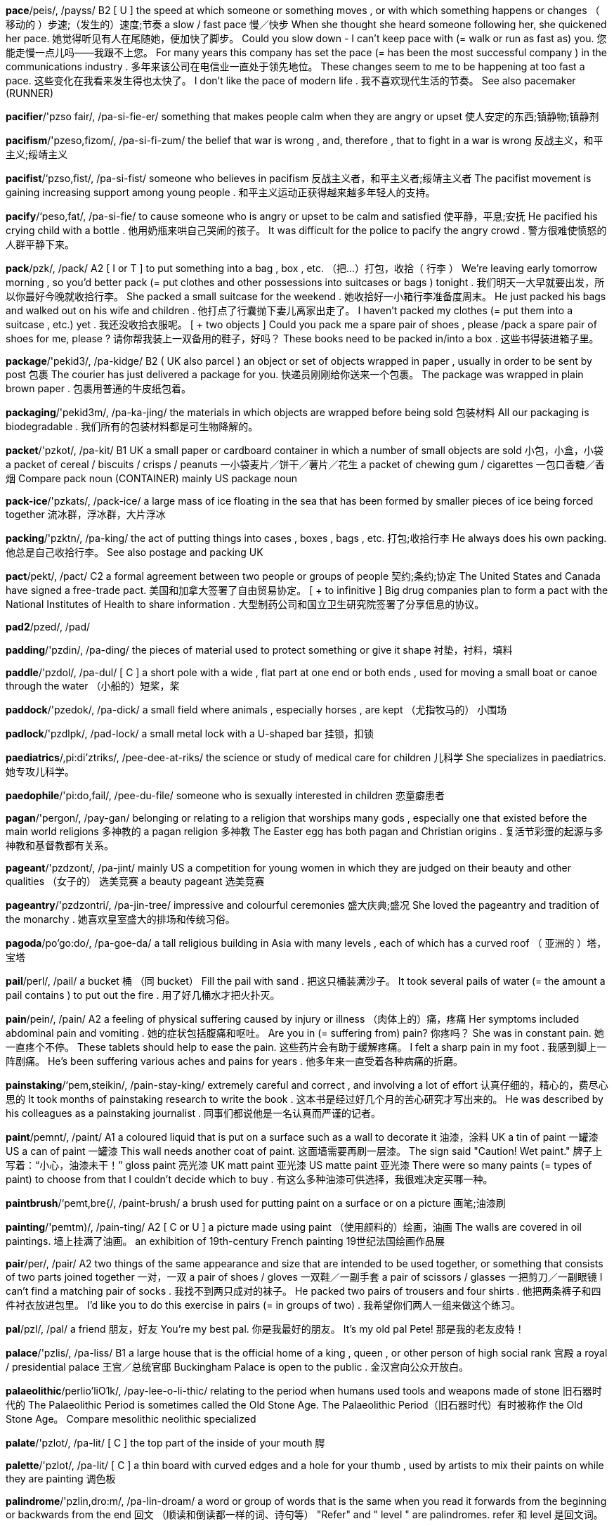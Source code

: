 *pace*/peis/, /payss/   B2 [ U ] the speed at which someone or something moves , or with which something happens or changes （ 移动的 ）步速;（发生的）速度;节奏 a slow / fast pace 慢／快步 When she thought she heard someone following her, she quickened her pace. 她觉得听见有人在尾随她，便加快了脚步。 Could you slow down - I can't keep pace with (= walk or run as fast as) you. 您能走慢一点儿吗——我跟不上您。 For many years this company has set the pace (= has been the most successful company ) in the communications industry . 多年来该公司在电信业一直处于领先地位。 These changes seem to me to be happening at too fast a pace. 这些变化在我看来发生得也太快了。 I don't like the pace of modern life . 我不喜欢现代生活的节奏。 See also pacemaker (RUNNER)

*pacifier*/'pzso fair/, /pa-si-fie-er/   something that makes people calm when they are angry or upset 使人安定的东西;镇静物;镇静剂

*pacifism*/'pzeso,fizom/, /pa-si-fi-zum/   the belief that war is wrong , and, therefore , that to fight in a war is wrong 反战主义，和平主义;绥靖主义

*pacifist*/‘pzso,fist/, /pa-si-fist/   someone who believes in pacifism 反战主义者，和平主义者;绥靖主义者 The pacifist movement is gaining increasing support among young people . 和平主义运动正获得越来越多年轻人的支持。

*pacify*/‘peso,fat/, /pa-si-fie/   to cause someone who is angry or upset to be calm and satisfied 使平静，平息;安抚 He pacified his crying child with a bottle . 他用奶瓶来哄自己哭闹的孩子。 It was difficult for the police to pacify the angry crowd . 警方很难使愤怒的人群平静下来。

*pack*/pzk/, /pack/   A2 [ I or T ] to put something into a bag , box , etc. （把…）打包，收拾（ 行李 ） We're leaving early tomorrow morning , so you'd better pack (= put clothes and other possessions into suitcases or bags ) tonight . 我们明天一大早就要出发，所以你最好今晚就收拾行李。 She packed a small suitcase for the weekend . 她收拾好一小箱行李准备度周末。 He just packed his bags and walked out on his wife and children . 他打点了行囊抛下妻儿离家出走了。 I haven't packed my clothes (= put them into a suitcase , etc.) yet . 我还没收拾衣服呢。 [ + two objects ] Could you pack me a spare pair of shoes , please /pack a spare pair of shoes for me, please ? 请你帮我装上一双备用的鞋子，好吗？ These books need to be packed in/into a box . 这些书得装进箱子里。

*package*/'pekid3/, /pa-kidge/   B2 ( UK also parcel ) an object or set of objects wrapped in paper , usually in order to be sent by post 包裹 The courier has just delivered a package for you. 快递员刚刚给你送来一个包裹。 The package was wrapped in plain brown paper . 包裹用普通的牛皮纸包着。

*packaging*/'pekid3m/, /pa-ka-jing/   the materials in which objects are wrapped before being sold 包装材料 All our packaging is biodegradable . 我们所有的包装材料都是可生物降解的。

*packet*/'pzkot/, /pa-kit/   B1 UK a small paper or cardboard container in which a number of small objects are sold 小包，小盒，小袋 a packet of cereal / biscuits / crisps / peanuts 一小袋麦片／饼干／薯片／花生 a packet of chewing gum / cigarettes 一包口香糖／香烟 Compare pack noun (CONTAINER) mainly US package noun

*pack-ice*/'pzkats/, /pack-ice/   a large mass of ice floating in the sea that has been formed by smaller pieces of ice being forced together 流冰群，浮冰群，大片浮冰

*packing*/'pzktn/, /pa-king/   the act of putting things into cases , boxes , bags , etc. 打包;收拾行李 He always does his own packing. 他总是自己收拾行李。 See also postage and packing UK

*pact*/pekt/, /pact/   C2 a formal agreement between two people or groups of people 契约;条约;协定 The United States and Canada have signed a free-trade pact. 美国和加拿大签署了自由贸易协定。 [ + to infinitive ] Big drug companies plan to form a pact with the National Institutes of Health to share information . 大型制药公司和国立卫生研究院签署了分享信息的协议。

*pad2*/pzed/, /pad/

*padding*/'pzdin/, /pa-ding/   the pieces of material used to protect something or give it shape 衬垫，衬料，填料

*paddle*/'pzdol/, /pa-dul/   [ C ] a short pole with a wide , flat part at one end or both ends , used for moving a small boat or canoe through the water （小船的）短桨，桨

*paddock*/'pzedok/, /pa-dick/   a small field where animals , especially horses , are kept （尤指牧马的） 小围场

*padlock*/'pzdlpk/, /pad-lock/   a small metal lock with a U-shaped bar 挂锁，扣锁

*paediatrics*/,pi:di'ztriks/, /pee-dee-at-riks/   the science or study of medical care for children 儿科学 She specializes in paediatrics. 她专攻儿科学。

*paedophile*/'pi:do,fail/, /pee-du-file/   someone who is sexually interested in children 恋童癖患者

*pagan*/'pergon/, /pay-gan/   belonging or relating to a religion that worships many gods , especially one that existed before the main world religions 多神教的 a pagan religion 多神教 The Easter egg has both pagan and Christian origins . 复活节彩蛋的起源与多神教和基督教都有关系。

*pageant*/'pzdzont/, /pa-jint/   mainly US a competition for young women in which they are judged on their beauty and other qualities （女子的） 选美竞赛 a beauty pageant 选美竞赛

*pageantry*/'pzdzontri/, /pa-jin-tree/   impressive and colourful ceremonies 盛大庆典;盛况 She loved the pageantry and tradition of the monarchy . 她喜欢皇室盛大的排场和传统习俗。

*pagoda*/po'go:do/, /pa-goe-da/   a tall religious building in Asia with many levels , each of which has a curved roof （ 亚洲的 ）塔，宝塔

*pail*/perl/, /pail/   a bucket 桶 （同 bucket） Fill the pail with sand . 把这只桶装满沙子。 It took several pails of water (= the amount a pail contains ) to put out the fire . 用了好几桶水才把火扑灭。

*pain*/pein/, /pain/   A2 a feeling of physical suffering caused by injury or illness （肉体上的）痛，疼痛 Her symptoms included abdominal pain and vomiting . 她的症状包括腹痛和呕吐。 Are you in (= suffering from) pain? 你疼吗？ She was in constant pain. 她一直疼个不停。 These tablets should help to ease the pain. 这些药片会有助于缓解疼痛。 I felt a sharp pain in my foot . 我感到脚上一阵剧痛。 He's been suffering various aches and pains for years . 他多年来一直受着各种病痛的折磨。

*painstaking*/‘pem,steikin/, /pain-stay-king/   extremely careful and correct , and involving a lot of effort 认真仔细的，精心的，费尽心思的 It took months of painstaking research to write the book . 这本书是经过好几个月的苦心研究才写出来的。 He was described by his colleagues as a painstaking journalist . 同事们都说他是一名认真而严谨的记者。

*paint*/pemnt/, /paint/   A1 a coloured liquid that is put on a surface such as a wall to decorate it 油漆，涂料 UK a tin of paint 一罐漆 US a can of paint 一罐漆 This wall needs another coat of paint. 这面墙需要再刷一层漆。 The sign said "Caution! Wet paint." 牌子上写着：“小心，油漆未干！” gloss paint 亮光漆 UK matt paint 亚光漆 US matte paint 亚光漆 There were so many paints (= types of paint) to choose from that I couldn't decide which to buy . 有这么多种油漆可供选择，我很难决定买哪一种。

*paintbrush*/‘pemt,bre{/, /paint-brush/   a brush used for putting paint on a surface or on a picture 画笔;油漆刷

*painting*/'pemtm)/, /pain-ting/   A2 [ C or U ] a picture made using paint （使用颜料的）绘画，油画 The walls are covered in oil paintings. 墙上挂满了油画。 an exhibition of 19th-century French painting 19世纪法国绘画作品展

*pair*/per/, /pair/   A2 two things of the same appearance and size that are intended to be used together, or something that consists of two parts joined together 一对，一双 a pair of shoes / gloves 一双鞋／一副手套 a pair of scissors / glasses 一把剪刀／一副眼镜 I can't find a matching pair of socks . 我找不到两只成对的袜子。 He packed two pairs of trousers and four shirts . 他把两条裤子和四件衬衣放进包里。 I'd like you to do this exercise in pairs (= in groups of two) . 我希望你们两人一组来做这个练习。

*pal*/pzl/, /pal/   a friend 朋友，好友 You're my best pal. 你是我最好的朋友。 It's my old pal Pete! 那是我的老友皮特！

*palace*/'pzlis/, /pa-liss/   B1 a large house that is the official home of a king , queen , or other person of high social rank 宫殿 a royal / presidential palace 王宫／总统官邸 Buckingham Palace is open to the public . 金汉宫向公众开放白。

*palaeolithic*/perlio'liO1k/, /pay-lee-o-li-thic/   relating to the period when humans used tools and weapons made of stone 旧石器时代的 The Palaeolithic Period is sometimes called the Old Stone Age. The Palaeolithic Period（旧石器时代）有时被称作 the Old Stone Age。 Compare mesolithic neolithic specialized

*palate*/'pzlot/, /pa-lit/   [ C ] the top part of the inside of your mouth 腭

*palette*/'pzlot/, /pa-lit/   [ C ] a thin board with curved edges and a hole for your thumb , used by artists to mix their paints on while they are painting 调色板

*palindrome*/'pzlin,dro:m/, /pa-lin-droam/   a word or group of words that is the same when you read it forwards from the beginning or backwards from the end 回文 （顺读和倒读都一样的词、诗句等） "Refer" and " level " are palindromes. refer 和 level 是回文词。

*palisade*/pzelt'seid/, /pa-li-sade/   a strong fence made out of wooden or iron poles that is used to protect people or a place from being attacked 木（或铁） 栅栏

*pallet*/'‘pzelot/, /pa-let/   a flat wooden structure that heavy goods are put onto so that they can be moved using a fork-lift truck (= a small vehicle with two strong bars of metal on the front that is used for lifting heavy goods ) （铲车装卸或搬运货物用的）托盘，货板，集装架

*pallor*/'pzlor/, /pa-lur/   the state of being very pale 苍白，灰白 The deathly pallor of her skin was frightening . 她的皮肤惨白得吓人。 Synonym paleness

*palm2*/pom/, /pahm/

*palmist*/'ppmuist/, /pah-mist/   a person who looks at the lines on the palm of your hand and tells you what these lines say about your character and your future 看手相的人，手相术士

*palsy*/'polzi/, /pawl-zee/   a physical condition involving permanent tightening of the muscles that is caused by damage to the brain around or before the time of birth 大脑性麻痹;脑瘫

*paltry*/‘poltri/, /pawl-tree/   (of an amount of money ) very small and of little or no value （钱数）微不足道的，无价值的 Student grants these days are paltry. 如今的学生助学金少得可怜。 The company offered Frazer a paltry sum , which he refused . 公司提出给弗雷泽一笔微不足道的钱，他拒绝了。

*pampas*/'pempos/, /pam-paz/   the large , flat areas of land covered in grass in parts of South America （ 南美洲的 ）大草原，草甸

*pamper*/'pempor/, /pam-per/   to give someone special treatment , making that person as comfortable as possible and giving them whatever they want 细心照顾，精心护理;纵容，娇惯 She pampers her dog with the finest steak and salmon . 她给她的狗吃上好的牛排和鲑鱼，太娇惯了。 Why not pamper yourself after a hard day with a hot bath scented with oils ? 一天辛苦工作下来为什么不善待一下自己，在散发着精油芳香的水里泡个热水澡呢？

*pamphlet*/'pzmflot/, /pam-flit/   a thin book with only a few pages that gives information or an opinion about something 小册子 Compare brochure booklet

*pan*/pen/, /pan/   B1 [ C ] a metal container that is round and often has a long handle and a lid , used for cooking things on top of a cooker 平底锅 Heat the milk in a small pan. 用小平底锅热牛奶。 This dishwasher even washes pots and pans (= different types of pan) . 这个洗碗机还能洗各种锅罐。

*pan-*/pen/, /pan/   B1 [ C ] a metal container that is round and often has a long handle and a lid , used for cooking things on top of a cooker 平底锅 Heat the milk in a small pan. 用小平底锅热牛奶。 This dishwasher even washes pots and pans (= different types of pan) . 这个洗碗机还能洗各种锅罐。

*panache*/po'nzJ/, /pa-nash/   a stylish , original , and very confident way of doing things that makes people admire you 潇洒，气派，神气十足 The orchestra played with great panache. 管弦乐队的演奏大气磅礴。 He dressed with panache. 他穿着十分潇洒。

*pancake*/'pznkerk/, /pan-cake/   B2 UK a thin , flat , round cake made from a mixture of flour , milk , and egg , fried on both sides 薄煎饼 Do you want a sweet pancake or a savoury one? 你想吃甜的薄煎饼还是咸的？

*pancreas*/'pznkrias/, /pan-cree-as/   an organ in the body that produces insulin (= a chemical substance that controls the amount of sugar in the blood ) and substances that help to digest food so that it can be used by the body 胰脏，胰腺

*panda*/'pends/, /pan-da/   a large , black and white mammal that lives in forests in China . Pandas eat bamboo . 熊猫，大熊猫

*pander*/'pzendor/, /pan-der/   to do or provide exactly what a person or group wants , especially when it is not acceptable , reasonable , or approved of, usually in order to get some personal advantage 迎合;逢迎;投其所好 It's not good the way she panders to his every whim . 她迎合他各种怪念头的做法是不好的。 Political leaders almost inevitably pander to big business . 政治领导人几乎都不可避免地要讨好大企业。

*pane*/pein/, /pane/   a flat piece of glass , used in a window or door (窗或门上的） 一块玻璃 a window pane 一块窗户玻璃

*panel*/'pzenol/, /pa-nul/   C1 [ C , + sing/pl verb ] a small group of people chosen to give advice , make a decision , or publicly discuss their opinions as entertainment （选定的） 专家小组 The competition will be judged by a panel of experts . 这次竞赛将由一个专家小组来评判。

*pang*/pzn/, /pang/   a sudden sharp feeling , especially of painful emotion 一阵剧痛;（尤指） 悲痛 a pang of jealousy 一阵妒忌 We hadn't eaten since yesterday and the hunger pangs were getting harder to ignore . 我们从昨天起一直没有吃东西，饥饿引起的阵阵胃疼越来越难以忍受了。

*panic*/'pentk/, /pa-nic/   B2 a sudden strong feeling of fear that prevents reasonable thought and action 恐慌，惊慌 a state of panic 恐慌状态 Panic spread through the crowd as the bullets started to fly . 子弹开始满天飞，人群惊慌起来。 Carmel was in a panic about her exam . 卡梅尔很害怕考试。 He got in(to ) a panic that he would forget his lines on stage . 他慌张起来，怕自己在台上会忘记台词。

*panic-stricken*/‘peenikstrikon/, /pa-nic-stri-kin/   very frightened and worried about a situation , and therefore unable to think clearly or act reasonably 惊慌失措的，万分恐慌的 The streets were full of panic-stricken people trying to escape the tear gas . 街上满是惊慌失措、试图躲避催泪瓦斯的人们。 Synonym panicky

*panorama*/pzeno'remo/, /pa-nu-ra-ma/   a view of a wide area 全景 From the hotel roof you can enjoy a panorama of the whole city . 从饭店楼顶上你可以欣赏到城市的全景。

*pansy*/'pznzi/, /pan-zee/   a small garden plant that has flowers of many different colours with rounded petals 三色堇，蝴蝶花

*pant*/pzent/, /pant/   to breathe quickly and loudly through your mouth , usually because you have been doing something very energetic 气喘，喘息 Matteo arrived at the top of the hill , panting and covered in sweat . 马泰奥到达山顶时气喘吁吁，大汗淋漓。 [ + speech ] "Hurry! They're almost here," she panted. “快点！他们就要赶上来了。”她气喘吁吁地说。

*panther*/'pzn@or/, /panth-er/   a black leopard (= large wild cat ) 黑豹

*panties*/'pzntiz/, /pan-tees/   B2 women's and girls ' underpants （女式）紧身衬裤，短衬裤

*pantomime*/'pento,maim/, /pan-tu-mime/   [ C ] ( UK informal panto ) (in Britain ) a funny musical play based on traditional children's stories , performed especially at Christmas （英国尤在圣诞节期间演出的）童话剧，嬉闹剧

*pantry*/'pentri/, /pan-tree/   a small room or large cupboard in a house where food is kept 食品贮藏室，食品储藏柜 Synonym larder

*pants*/pznts/, /pants/   B1 UK ( also underpants ) a piece of underwear covering the area between the waist and the tops of the legs 内裤

*paparazzi*/pzpe'retsi/, /pa-pa-rat-see/   the photographers who follow famous people everywhere they go in order to take photographs of them for newspapers and magazines （跟踪名人、为报刊偷拍照片的）摄影师，狗仔队

*papaya*/po'parjo/, /pa-pie-ya/   a large oval fruit with a yellowish skin and sweet orange flesh , or the tropical tree on which this grows 番木瓜;番木瓜树

*paper*/'perpor/, /pay-per/   A1 [ U ] thin , flat material made from crushed wood or cloth , used for writing, printing , or drawing on 纸 a piece / sheet of paper 一张纸 writing paper 信纸 Dictionaries are usually printed on thin paper. 字典通常用薄纸印刷。 a paper bag 纸袋 This card is printed on recycled paper (= paper made from used paper) . 这张卡片是用再生纸印的。 Get the idea down on paper (= write it) before you forget it. 把想法写在纸上以免忘了。 She works on paper (= writes things on paper) because she hates computers . 她在纸上写东西，因为她不喜欢用电脑。

*paperback*/'perpor,beek/, /pay-per-back/   a book with a cover made of thick paper 平装书，简装本 a best-selling paperback 一本畅销的平装书 I'll buy some paperbacks at the airport . 我要在机场买几本平装书。 It will be published in paperback (= as a paperback) in March . 这本书将于3月份以平装本形式出版。 Compare hardcover softback UK

*paperweight*/'peipor,weit/, /pay-per-wate/   a small , heavy object that is put on top of pieces of paper to keep them in position 镇纸

*paprika*/'pzpriko, po'pritko/, /pa-pree-ka, pa-pree-ka/   a red powder used as a spice to give a slightly hot flavour to food , especially in meat dishes （尤指用于肉菜调味的） 红辣椒粉

*papyrus*/po'patras/, /pa-pie-rus/   a tall plant like a grass that grows in or near water , especially in North Africa , or paper made from this plant , especially by ancient Egyptians （尤指北非的）纸莎草，（尤指古埃及人制造的） 纸莎草纸

*par*/par/, /par/   the same as or equal to someone or something 和…同样，不相上下，不分伯仲 The regeneration of the city's downtown dock front will put it on a par with Nice or Cannes. 市中心临码头地区重建后，该市将能与尼斯或戛纳相媲美。

*parable*/'pzrabol/, /pa-ra-bul/   a short , simple story that teaches or explains an idea , especially a moral or religious idea （尤指道德或宗教） 寓言故事

*parabola*/ps'reboala/, /pa-ra-bu-la/   a type of curve such as that made by an object that is thrown up in the air and falls to the ground in a different place 抛物线

*parachute*/'pera fu:t/, /pa-ra-shoot/   B2 a piece of equipment made of a large piece of special cloth that is fastened to a person or thing that is dropped from an aircraft , in order to make him, her, or it fall slowly and safely to the ground 降落伞 See also chute

*parade*/po'reid/, /pa-rade/   B2 a large number of people walking or in vehicles , all going in the same direction , usually as part of a public celebration of something （ 庆祝 ） 游行 a victory parade 胜利游行

*paradise*/'pero,dois/, /pa-ra-dice/   C1 a place or condition of great happiness where everything is exactly as you would like it to be 天堂，乐园 a tropical paradise 一处热带天堂 His idea of paradise is to spend the day lying on the beach . 他心目中的天堂生活就是整天躺在沙滩上休闲。 This mall is a shopper's paradise. 这个商业中心是购物者的天堂。

*paradox*/'pero,doks/, /pa-ra-doks/   C2 a situation or statement that seems impossible or is difficult to understand because it contains two opposite facts or characteristics 自相矛盾的情况;似非而是的说法，悖论 [ + that ] It's a curious paradox that drinking a lot of water can often make you feel thirsty . 大量喝水经常会让人感觉口渴，这是看似矛盾而正确的奇怪说法。

*paraffin*/'perofin/, /pa-ra-fin/   UK ( US kerosene ) a clear liquid with a strong smell that is made from coal or petroleum , and used as a fuel , especially in heaters and lights 煤油

*paragon*/'peragon/, /pa-ra-gon/   a person or thing that is perfect or has an extremely large amount of a particular good characteristic 完人，尽善尽美的模范（或典型） In the novel , Constanza is a paragon of virtue . 在这部小说中，康斯坦萨是一个美德的典范。

*paragraph*/'perogref/, /pa-ra-graf/   B1 a short part of a text , consisting of at least one sentence and beginning on a new line . It usually deals with a single event , description , idea , etc. （文章的）段，段落

*parakeet*/'pera,ki:t/, /pa-ra-keet/   a small parrot with a long tail 长尾小鹦鹉

*parallel*/'peralel/, /pa-ra-lel/   If two or more lines , streets , etc. are parallel, the distance between them is the same all along their length . 平行的 Draw a pair of parallel lines . 画两条平行线。 Hills Road is parallel to Mill Road. 希尔斯路和米尔路平行。

*paralyse*/'pera,laiz/, /pa-ra-lize/   to cause a person , animal , or part of the body to lose the ability to move or feel 使麻痹，使瘫痪 The drug paralyses the nerves so that there is no feeling or movement in the legs . 这种药物会麻痹神经使得腿部失去知觉或不能活动。

*paralysis*/po'relisis/, /pa-ra-li-sis/   a condition in which you are unable to move all or part of your body because of illness or injury 麻痹，瘫痪 Some nervous disorders can produce paralysis. 有些神经紊乱有可能会导致瘫痪。

*paralytic*/pzerz'litik/, /pa-ra-li-tic/   UK informal extremely drunk 酩酊大醉的，烂醉的

*paramedic*/pero'medik/, /pa-ra-med-ic/   a person who is trained to do medical work , especially in an emergency , but who is not a doctor or nurse （非医生或护士的）护理人员，医务辅助人员

*parameter*/po'remotor/, /pa-ra-mi-ter/   a set of facts or a fixed limit that establishes or limits how something can or must happen or be done 限定因素;界限;范围;规范 The researchers must keep within the parameters of the experiment . 研究员必须在试验既定的范围内进行研究。 The central office sets/ establishes the parameters that guide policy at the local level . 中央办公室制定规范，指导地方政策。

*paramount*/'pera,maunt/, /pa-ra-mount/   C2 more important than anything else 至上的，首要的 There are many priorities , but reducing the budget deficit is paramount/is of paramount importance . 很多事情要优先解决，但当务之急是减少预算赤字。 Synonyms overriding preponderant

*parapet*/'peropot/, /pa-ra-pit/   a low wall along the edge of a roof , bridge , etc. （屋顶、桥等旁边的）矮护墙，女儿墙

*paraphrase*/'pero, fre1z/, /pa-ra-fraze/   to repeat something written or spoken using different words, often in a humorous form or in a simpler and shorter form that makes the original meaning clearer （以幽默或更简短、清晰的方式）意译，解释，改述

*parasite*/‘pero,sort/, /pa-ra-site/   an animal or plant that lives on or in another animal or plant of a different type and feeds from it 寄生生物 ； 寄生动物 ； 寄生植物 The older drugs didn't deal effectively with the malaria parasite. 以前的药物不能有效对付引起疟疾的寄生虫。

*parasol*/'pero,spl/, /pa-ra-sawl/   a type of sunshade (= round frame covered in cloth on a stick ) carried especially by women in the past, to give protection from the sun （尤指旧时妇女用的） 阳伞

*parboil*/‘par borl/, /par-boil/   to boil food for a short time until it is partly cooked 把…煮成半熟 Compare blanch See also boil

*parcel*/'parsol/, /par-sul/   B1 mainly UK ( US usually package ) an object or collection of objects wrapped in paper , especially so that it can be sent by post 包裹，邮包 a food parcel 一包食品 The parcel was wrapped in plain brown paper . 那个包裹是用普通牛皮纸包着的。

*parch*/part{/, /parch/   to dry something out because of too much heat and not enough rain . 使干枯，使干涸 The fierce sun parched the soil . 烈日让土地干涸。

*parched*/part{t/, /parcht/   ( especially of earth or crops ) dried out because of too much heat and not enough rain （尤指土地或庄稼）干涸的，干枯的 parched earth / fields / corn 焦干的土地／田地／谷物 It was the height of summer and the land was parched and brown . 当时正值盛夏，土地被晒得又干又黑。

*parchment*/'part{mont/, /parch-ment/   [ U ] the thin , dried skin of some animals that was used in the past for writing on, or a high-quality paper made to look like this （旧时书写用的）羊皮纸;仿羊皮纸 ancient parchment 古代羊皮纸 He'd been ill for a long time , and his skin was like parchment. 他病了很久，皮肤像羊皮纸似的。

*pardon*/'pardon/, /par-dun/   to forgive someone for something they have said or done. This word is often used in polite expressions 原谅，宽恕（常用于礼貌的表达方式） Pardon my ignorance , but what exactly is ergonomics ? 请恕我无知，不过人类工程学究竟是怎么回事？ [ + -ing verb ] Pardon me interrupt ing , but there's a client to see you. 对不起打扰一下，有位客户要见你。

*pardonable*/'pardonabol/, /par-du-na-bul/   able to be forgiven 可原谅的，可谅解的 a pardonable mistake 可以原谅的错误

*pare*/per/, /pare/   to cut away the outer layer from something, especially a fruit or a vegetable 削 （尤指水果或蔬菜的） 皮 He was busy paring apples in the kitchen . 他正忙着在厨房里削苹果。 Pare off any bits of the carrots that don't look very nice . 把胡萝卜看上去不太好的地方都削掉。

*parent*/'peront/, /pay-rint/   A1 a mother or father of a person or an animal 父亲;母亲 I'm going to meet Richard's parents for the first time this weekend . 我这个周末将第一次见理查德的父母。

*parentage*/'perontid3/, /pay-rin-tidge/   When you refer to people's parentage, you mean their parents and/or their parent's country and social class . 出身，世系，家系 The novel starts when a child of unknown parentage is left at the house of the local priest . 小说是以一个双亲不明的孩子被遗弃在当地牧师的门前开始的。 She is of mixed Australian and Japanese parentage. 她既有澳大利亚血统又有日本血统。 Compare parenthood

*parental*/por'entol/, /pa-ren-tal/   relating to parents or to being a parent 父母的;父亲的;母亲的 parental advice / influence 父母的忠告／影响 The government repeatedly stressed its support for parental choice in the selection of a child's school . 政府一再强调其支持父母在孩子择校问题上的选择。

*parenthesis*/po'renQosis/, /pa-ren-thi-sis/   a remark that is added to a sentence , often to provide an explanation or extra information , that is separated from the main part of the sentence by commas , brackets , or dashes 插入语 The sentence "Her youngest sister - the one who lives in Australia - is coming over next summer " contains a parenthesis. “她妹妹——住在澳大利亚的那一个——夏天会来”这句话中包含一个插入语。

*parish*/'peri{/, /pa-rish/   in some Christian denominations , an area cared for by one priest with its own church , or (in England ) the smallest unit of local government （某些基督教会中主教管区下有自己教堂的）堂区，教区;行政堂区（英格兰的基层行政单位） the parish church / magazine / priest / register 堂区教堂／杂志／神父／登记簿 See also parochial (OF A CHURCH)

*paring*/'perm/, /pay-ring/   a thin piece that has been cut away from something 削下的薄片，削下的皮 We feed most of our vegetable parings to the guinea pigs . 我们削下的蔬菜皮大部分用来喂豚鼠。

*parity*/'periti/, /pa-ri-tee/   equality , especially of pay or position （尤指薪水或职位的）同等，平等 Firefighters are demanding pay parity with police . 消防队员要求收入与警察享有同等的工资待遇。

*park*/park/, /park/   A1 a large area of land with grass and trees , usually surrounded by fences or walls , and specially arranged so that people can walk in it for pleasure or children can play in it 公园 Central Park 中央公园 Hyde Park 海德公园 We watched the joggers in the park. 我们在公园里看别人慢跑。

*parka*/'parko/, /par-kah/   a warm , often waterproof , jacket or coat with a hood (= part for covering the head ) , often one with fur around it （通常指非常暖和并带有风帽的） 毛皮风雪大衣

*parliament*/'parlomont/, /par-li-ment/   B2 [ C or U ] in some countries , the group of (usually) elected politicians or other people who make the laws for their country 议会 On Tuesday the country's parliament voted to establish its own army . 该国议会于周二投票决定建立自己的军队。 She was elected to Parliament in 1997. 她于1997年被选为国会议员。

*parlour*/‘parlor/, /par-lur/   a business that provides a stated type of personal service or sells a stated product （提供某种服务或销售某种商品的）店堂，店铺 a beauty parlour 美容院 an ice-cream/ pizza parlour 冷饮店／比萨屋

*parody*/'pzrodi/, /pa-ru-dee/   [ C or U ] writing, music , art , speech , etc. that intentionally copies the style of someone famous or copies a particular situation , making the features or qualities of the original more noticeable in a way that is humorous 滑稽模仿作品 （指文章、音乐、艺术品、讲话等） He was an 18th-century author who wrote parodies of other people's works . 他是一位18世纪的作家，专对他人的作品进行滑稽模仿。 There is a hint of self- parody in his later paintings . 他后期的画含有自嘲的意味。 Synonym travesty

*parole*/po'ro:l/, /pa-role/   permission for a prisoner to be released before their period in prison is finished , with the agreement that they will behave well 有条件释放，假释 He's been released on parole. 他获假释出狱。 She hopes to be eligible for parole in three years . 她希望3年后有资格获假释。 Reynolds was sentenced to life without parole. 雷诺兹被判终身监禁，不得假释。

*parrot*/'perat/, /pa-rut/   B1 a tropical bird with a curved beak , often kept as a pet and trained to copy the human voice 鹦鹉

*parse*/parz/, /parss/   language specialized to separate a sentence into grammatical parts , such as subject , verb , etc. 对 （ 句子 ）作语法分析 These days , children aren't taught how to parse a sentence .

*parsley*/'parsli/, /par-slee/   a type of herb with curly or flat leaves , used to add flavour to food and also to make it look attractive 欧芹 （用于给食物调味或作装饰）

*parsnip*/'parsnrp/, /par-snip/   a long cream-coloured root of a plant , eaten as a vegetable 欧洲防风，欧洲萝卜 boiled / roasted parsnips 煮／烤欧洲萝卜

*parson*/'parson/, /par-sun/   any Christian priest 牧师 Compare rector curate pastor minister priest

*part*/part/, /part/   A2 [ U ] some but not all of a thing 部分，局部 Part of my steak isn't cooked properly . 我这块牛排有些部分没做好。 Part of this form seems to be missing . 这份表格有一部分似乎缺失了。 I think part of her problem is that she doesn't listen carefully enough to what other people say. 我认为她的部分问题在于她不去认真听取别人所说的话。

*partake*/par'tetk/, /par-take/   old-fashioned or humorous to eat or drink 吃，喝 Would you care to partake of a little wine with us? 你愿意和我们一起喝点酒吗？

*partial*/'parfol/, /par-shul/   B2 not complete 不完全的，部分的 The general has ordered a partial withdrawal of troops from the area . 将军已下令部队部分人员撤出该地区。

*partiality*/parfi'zliti/, /par-shee-a-li-tee/   [ U ] the fact of unfairly preferring or approving of something 偏袒，偏见，不公 The judges have been heavily criticized for their partiality in the whole affair . 法官们因在整个事件中的执法不公而遭到了严厉批评。 Opposite impartial ity

*participant*/par'tisspont/, /par-ti-si-pant/   C1 a person who takes part in or becomes involved in a particular activity 参加者，参与者

*participate*/par'tisopert/, /par-ti-si-pate/   B2 to take part in or become involved in an activity 参与，参加 She never participates in any of our discussions , does she? 她从不参加我们的任何讨论，不是吗？

*participle*/‘parti,sipol/, /par-ti-si-pul/   the form of a verb that usually ends in "ed" or "ing" and is used as an adjective 分词 In the sentences "He's sleeping " and "I've already eaten ", the words " sleeping " and " eaten " are both participles. 在 He's sleeping 和 I've already eaten 这两个句子中，sleeping 和 eaten 两个词都是分词。

*particle*/'partrkol/, /par-ti-cul/   [ C ] a word or a part of a word that has a grammatical purpose but often has little or no meaning 小品词，语助词 In the sentence "I tidied up the room ", the adverb "up" is a particle. 在句子 I tidied up the room 中，副词 up 是个小品词。

*particular*/par'ttkjulor/, /par-ti-cyu-lar/   B2 [ before noun ] special , or this and not any other 特定的，具体的 She wanted a particular type of cactus . 她要某一特定品种的仙人掌。 He wouldn't take just any book - he had to have this particular one! 他不会随便买本书——他得买这本！ "Why did you ask ?" "Oh, no particular reason , just making conversation ." “你为什么问呢？”“哦，没什么特别的原因，就是没话找话。”

*particularize*/par'tikjulo,raiz/, /par-ti-cyu-la-rize/

*parting*/'partim/, /par-ting/   done while leaving or separating 分离的，告别的 a parting glance / remark 临别时的一瞥／一句话 See also parting shot

*partition*/par'tifon/, /par-ti-shun/   [ C ] a vertical structure like a thin wall that separates one part of a room or building from another 隔墙，隔板 The partitions between the toilets were very thin . 厕所间的隔板很薄。

*partner*/'partnor/, /part-ner/   a person or organization you are closely involved with in some way 搭档，伙伴，同伴 He gave up his job as a police officer after his partner was killed . 他在搭档被杀后辞去了警官的工作。 The two companies are partners in a contract to build the new factory . 这两家公司订立合同，共同建造一座新的工厂。

*partnership*/'partnorf1p/, /part-ner-ship/   B2 [ C or U ] the state of being a partner 合伙关系，伙伴关系

*partridge*/'partrid3/, /par-tridge/   a bird with a round body and a short tail that is sometimes hunted for food or for sport , or the meat of this bird 山鹑，鹧鸪

*part-time*/part'taim/, /part-time/   B1 If you work part-time or do part-time work , you work for only some of the day or the week . 部分时间地 （的），兼职地（的） a part-time job 兼职工作 After my children were born I decided to go part-time. 孩子出生以后，我决定改为兼职工作。 Compare full-time

*party*/'parti/, /par-tee/   A1 [ C ] a social event at which a group of people meet to talk , eat , drink , dance , etc., often in order to celebrate a special occasion 社交聚会 a birthday party 生日聚会 a farewell party 欢送会 a dinner party (= a small , sometimes formal party where a meal is eaten ) 晚宴 UK a fancy-dress ( US costume ) party (= a party where people wear clothes that make them look like someone or something else ) （美国）化装舞会 Peter has/gives/ throws really wild parties. 彼得举办的聚会很疯狂。

*pass*/pzes/, /pass/   B1 [ I or T ] to go past something or someone or move in relation to it, him, or her 经过，路过 I passed him on the stairs this morning . 今天早上我在楼梯上与他擦肩而过。 You should only pass a slower vehicle if it is safe to do so. 只有在安全的情况下，你才应该超越较慢的车辆。 If you pass a supermarket , could you get me some milk ? 你若是路过超市的话，帮我买些牛奶好吗？ I was just passing by (= going past the place where you are) , so I thought I'd drop in for a chat . 我正好路过，所以想进来聊聊。 A momentary look of anxiety passed across his face . 他脸上闪过一丝焦虑的神情。 A cloud passed over the sun . 一朵云飘过，遮住了太阳。

*passable*/'pzsabal/, /pa-sa-bul/   possible to travel on 可通行的，能通过的 Because of the heavy snow , roads in the area were passable only with care . 因为下大雪，这一地区的道路在通行时必须很小心。

*passage*/'pzsid3/, /pa-sidge/   B2 [ C ] ( also passageway , / ˈpæs.ɪdʒ.weɪ / / ˈpæs.ɪdʒ.weɪ / ) a usually long and narrow part of a building with rooms on one or both sides , or a covered path that connects places 过道，走廊 A narrow passage led directly through the house into the garden . 一条狭窄的过道直接从房子通向花园。 The bathroom's on the right at the end of the passage. 浴室在走廊尽头的右边。

*passbook*/'pzsbuk/, /pass-book/   a small book that is used to officially record how much money is in a customer's bank account 银行存折

*passenger*/'pzsond3or/, /pa-sin-jer/   A2 a person who is travelling in a vehicle but is not driving it, flying it, or working on it 乘客，旅客 airline / rail / train / car passengers 飞机／火车／汽车乘客

*passe-partout*/pzespar'tu:/, /pa-spar-too/

*passer-by*/,pzesor'bai/, /pa-sur-bie/   someone who is going past a particular place , especially when something unusual happens （尤指在不寻常之事发生时经过某处的）过路人，行人 The gunmen opened fire , killing a policeman and a passer-by. 持枪者开枪打死了一名警察和一位路人。

*passing*/'pzesin/, /pa-sing/   If something is said in passing, it is said while talking about something else and is not the main subject of a conversation . 顺便，附带地 When asked if he had told the police about the incident , Mr Banks said he had mentioned it in passing to a detective . 被问及是否已将此告诉了警察时，班克斯先生说他曾向一位侦探顺便提过。

*passion*/'pzfan/, /pa-shin/   B2 a very powerful feeling , for example of sexual attraction , love , hate , anger , or other emotion 激情，热情； 强烈情感 Football arouses a good deal of passion among its fans . 足球唤起了球迷们巨大的热情。 At school , his early interest in music developed into an abiding passion. 他早年对音乐萌发的兴趣在求学时期发展成了一种始终不渝的热爱。 Politics and philosophy were his lifelong passions. 政治学和哲学是他毕生热爱的学科。

*passionate*/pzfonot/, /pash-nit/   B2 having very strong feelings or emotions 情绪激昂的，热情的 a passionate speech 热情洋溢的演讲 a passionate kiss / embrace 热烈的亲吻／拥抱 The Italians are said to be the most passionate people in Europe . 据说意大利人是欧洲最富激情的民族。 The child's mother made a passionate plea for help . 那孩子的母亲急切地向人们求助。 Joe is passionate about baseball (= he likes it very much) . 乔非常喜欢打棒球。

*passive*/'pzstv/, /pa-siv/   B2 often disapproving not acting to influence or change a situation ; allowing other people to be in control 被动的，消极的； 顺从的 He's very passive in the relationship . 他在这一关系中非常被动。 Traditionally in many professions women have been confined to more passive roles . 传统上女性在许多行业都被限制于扮演一个被动的角色。 See also impassive

*passport*/'pzsport/, /pass-poart/   A2 an official document containing personal information and usually a photograph that allows a person to travel to foreign countries and to prove who they are 护照 Many refugees have arrived at the border without passports. 许多难民到达边境时身上没有护照。 He was a German , travelling on a Swiss passport. 他是个德国人，持瑞士护照旅行。 passport control (= the examining of travellers ' passports) 护照检查 a passport photo 护照像片

*password*/'pzsword/, /pass-wurd/   B1 a secret word or combination of letters or numbers , used for communicating with another person or with a computer to prove who you are 口令;密码 I can't let you in unless you give the password. 你说出口令我才能让你进来。 You can't gain access to the computer system without entering your password. 不输入密码你是无法进入电脑系统的。

*past*/pzst/, /past/   A2 in or to a position that is further than a particular point 经过 I live on Station Road, just past the post office . 我住在车站路，就在邮局过去一点。 Three boys went past us on mountain bikes . 3个男孩骑着山地车从我们身边经过。 Was that Peter who just jogged past in those bright pink shorts ? 刚从我们身边慢跑过去、穿亮粉色短裤的人是彼得吗？

*pasta*/'pzsto/, /pa-sta/   A2 a food made from flour , water , and sometimes egg , that is cooked and usually served with a sauce . It is made in various shapes that have different names （通常拌以调味汁的） 意大利面食 Spaghetti, lasagne , ravioli , and cannelloni are all types of pasta. 细条实心面、卤汁宽面条、方形饺和塞肉粗通心粉都属于意大利面食。

*paste*/peist/, /paist/   a thick soft sticky substance made by mixing a liquid with a powder , especially to make a type of glue 糊;面团;（尤指） 糨糊 flour-and-water paste 面粉与水和成的面团 wallpaper paste 贴墙纸用的糨糊

*pasteboard*/'petstbord/, /paist-board/   a type of thick cardboard made from sheets of paper that have been stuck together with glue 纸板

*pastel*/pz'stel/, /pa-stul/   [ C or U ] a soft , coloured substance , usually in the form of a small stick , that is used to draw pictures , or a picture made using this 彩色蜡笔;彩色粉笔 Do you like working with pastels/in pastel? 你喜欢用彩色蜡笔画吗？ The show includes 85 paintings , pastels, and sculptures . 此次展出包括85件油画、蜡笔画和雕塑作品。

*pasteurize*/'pzstfoaiz/, /pa-styu-rize/   to heat something, especially milk , at a controlled temperature for a fixed period of time in order to kill bacteria 用巴氏灭菌法给（尤指牛奶） 消毒 pasteurized milk / cheese 巴氏灭菌牛奶／奶酪 pasteurized beer 巴氏灭菌啤酒

*pastille*/pz'sti:l/, /pa-stul/   a type of small round sweet that can be sucked or chewed 糖片 a throat pastille (= for people with a cough or a sore throat ) 润喉糖 Compare cough drop cough sweet

*pastime*/'pzstaim/, /pa-stime/   C2 an activity that is done for enjoyment 消遣，娱乐 Do-it-yourself is the nation's most popular pastime. 自己动手是该国最流行的消遣活动。 figurative Suing people , especially doctors , is becoming a national pastime (= common activity ) in America . 在美国，提起诉讼——尤其是对医生——是一种全民热衷的寻常事。 Synonyms hobby interest pursuit

*pastor*/'pzestor/, /pa-stur/   a religious leader in certain Protestant Churches （尤指基督教新教的） 牧师 Compare parson rector vicar

*pastoral*/'pzstoral/, /pa-stu-ral/   used to refer to the part of the work of teachers and priests that involves giving help and advice about personal matters （教师或牧师的部分工作）咨询指导的，提供建议和帮助的 A priest's pastoral duties include helping the poor and sick . 神父的牧灵职责包括帮助穷人和病人。

*pastry*/'perstri/, /pay-stree/   C1 [ U ] a food made from a mixture of flour , fat , and water , rolled flat and either wrapped around or put over or under other foods , and then baked 油酥糕点;油酥点心 shortcrust/ puff / filo /choux/ flaky pastry 松脆酥／（奶油松饼）泡芙／酥饼／鸡蛋饼／千层酥 Ann makes delicious pastry - you should try her apple pie . 安做的糕点很好吃——你应该尝尝她做的苹果馅饼。

*pasture*/'pzstfor/, /pa-schur/   grass or similar plants suitable for animals such as cows and sheep to eat , or an area of land covered in this 牧场 The sheep were grazing on the lush green pastures. 羊群正在郁郁葱葱的牧场上吃草。 Some fields are planted with crops for several years , and then returned to pasture for the cattle . 有些田地种了几年庄稼后又退耕还牧用来养牛了。

*pat*/pzt/, /pat/   C2 to touch someone or something gently and usually repeatedly with the hand flat 轻拍，轻打 He patted my head /patted me on the head affectionately . 他慈爱地拍了拍我的头。 I bent down to pat the little puppy . 我弯下腰拍了拍那只小狗。

*patch*/pzt)/, /patch/   C2 a small area that is different in some way from the area that surrounds it （与周围不同的）斑，小块 Our dog has a black patch on his back. 我们的狗背上有块黑斑。 The hotel walls were covered in damp patches. 旅馆的墙壁上满是湿渍。 There were lots of icy patches on the road this morning . 今天早上路上有好多地方结了冰。 This story is good in patches (= some parts are good) , but I wouldn't really recommend it. 这部小说有些部分写得不错，但我不是很想推荐它。

*patchwork*/'pzt{work/, /patch-wurk/   [ U ] cloth made by sewing together a lot of smaller pieces of cloth with different patterns and colours , or the activity of doing this 拼布工艺 （ 品 ） a patchwork quilt / jacket 百衲被／拼布绗缝的夹克衫 The old lady sat in the corner doing patchwork. 那个老太太坐在角落里做些缝补活。

*patchy*/'pztfi/, /pa-chee/   only existing or happening in some parts 散落的，分布不均的，局部地区的 The varnish is a little patchy on this table . 这张桌子上的清漆有点不匀。 The morning will start with some patchy rain / cloud / fog at first. 早晨开始会局部降雨／多云／有雾。

*paté*/pz'ter/, /pa-tay/   the top of a person's head 头顶

*patent*/'pztont/, /pa-tint, pay-tint/   [ C ] the official legal right to make or sell an invention for a particular number of years 专利权 In 1880 Alexander Graham Bell was granted a patent on an apparatus for signalling and communicating called a Photophone. 亚历山大‧格雷厄姆‧贝尔发明了一个可用来发送和传输讯号，称为「光线电话」的装置，并于1880年获授了此装置的专利权。 The company took out/ filed a patent on a genetically engineered tomato . 该公司取得／申请了一项转基因西红柿的专利权。

*paternal*/po'tornol/, /pa-ter-nal/   of or like a father 父亲的;父亲般的 He's very paternal (= showing the affectionate feelings of a father ) with the baby . 他对孩子充满父爱。 My paternal grandparents (= my father's parents ) were Irish . 我父亲方的祖父母是爱尔兰人。 Compare maternal

*paternity*/po'torniti/, /pa-ter-ni-tee/   the fact of being a father 父亲的身份 Increasingly, the unmarried father of a child in Europe registers his paternity at the baby's birth . 欧洲有越来越多的未婚爸爸在婴儿出生时登记自己的父亲身份。

*path*/pzQ@/, /path/   A2 a route or track between one place and another, or the direction in which something is moving 路，小道，小径 a garden path 花园小路 a concrete path 水泥路 a well-trodden path 经常有人走的小路 This is the path to the cliffs . 这条路通向悬崖。 It will be several days before snowploughs clear a path (through) to the village . 要等几天除雪机才能清出一条通向该村的小路。 They followed the path until they came to a gate . 他们循着这条路来到了一个大门口。 A fierce fire is still raging through the forest , burning everything in its path (= as it moves forward ) . 烈火仍在森林中肆虐，将沿途的一切都化为灰烬。 The Weather Service issues warnings to people in the path of a hurricane (= in the area in which it is moving ) . 国家气象局向飓风经过地区的人们发出预警。 The charged particles move in spiral paths. 带电粒子呈螺旋状运动。 figurative His path through life was never easy . 他的人生之路从未平坦过。

*pathetic*/po'Oetrk/, /pa-thet-ic/   C2 causing feelings of sadness , sympathy , or sometimes lack of respect , especially because a person or an animal is suffering 招人怜悯的，可怜的 The refugees were a pathetic sight - starving , frightened and cold . 难民看起来实在可怜——饥寒交迫，担惊受怕。 After the accident he became a pathetic figure , a shadow of his former self . 事故后他成了一个可怜人，与之前判若两人。 See also pathos literary

*pathology*/po'@plod3i/, /pa-thol-u-jee/   [ U ] the scientific study of disease 病理学 He came to the United States to study pathology in 1983. Typical coursework includes anatomy , physiology , and pathology.

*pathos*/'perOvs/, /pay-thos/   the power of a person , situation , piece of writing, or work of art to cause feelings of sadness , especially because people feel sympathy （境况、文章、艺术品或人的） 感染力 There's a pathos in his performance which he never lets slide into sentimentality . 他的表演有一种感染力，而他从不让这种感染力变成过分的感伤。

*pathway*/'px@wer/, /path-way/   a track that a person can walk along 小路，小径，道路 New pedestrian pathways are being built alongside the road . 马路旁正在建新的人行道。

*patience*/'perfans/, /pay-shince/   B2 the ability to wait , or to continue doing something despite difficulties, or to suffer without complaining or becoming annoyed 忍耐，耐心 You have to have such a lot of patience when you're dealing with kids . 和孩子们打交道得有这样的耐心才行。 In the end I lost my patience and shouted at her. 最后我失去了耐心，对她大吼大叫起来。 He's a good teacher , but he doesn't have much patience with the slower pupils . 他是个好老师，但对较迟钝的学生没多大耐心。 Making small-scale models takes / requires a great deal of patience. 做小型模型需要极大的耐心。 Their youngest son was beginning to try my patience (= annoy me) . 他们的小儿子开始让我忍无可忍。 Patience - they'll be here soon ! 别急——他们马上就到！ Opposite impatience

*patient*/'perfont/, /pay-shint/   B1 a person who is receiving medical care , or who is cared for by a particular doctor or dentist when necessary 病人 I'm a patient of Dr Stephens; please could I make an appointment to see her? 我是斯蒂芬斯医生的病人，请问我能不能预约一下看病时间？

*patio*/'pztio:/, /pa-tee-o/   an area outside a house with a solid floor but no roof , used in good weather for relaxing , eating , etc. 院子，天井;露台，平台 In the summer we have breakfast out on the patio. 夏天我们在外面露台上吃早饭。 Compare terrace

*patriarch*/‘pettri,ark/, /pay-tree-ark/   a bishop in certain Eastern Churches （基督教某些东派教会的）牧首，最高级主教，教长

*patriot*/'pertriot/, /pay-tree-ut/   a person who loves their country and, if necessary , will fight for it 爱国者 Compare loyalist nationalist traitor

*patriotic*/pertri'ptik/, /pay-tree-ot-ic/   showing love for your country and being proud of it 爱国的;有爱国心的 patriotic fervour / pride 爱国热情／自豪感 Many Americans felt it was their patriotic duty to buy bonds to support the war effort . 许多美国人认为购买公债支持战备是他们的爱国职责。 Opposite unpatriotic Compare loyal nationalist traitorous

*patrol*/po'tro:l/, /pa-trole/   ( especially of soldiers or the police ) to go around an area or a building to see if there is any trouble or danger （尤指士兵或警察）巡逻，巡查 The whole town is patrolled by police because of the possibility of riots . 为防止发生骚乱整个城镇都有警察巡逻。 A security guard with a dog patrols the building site at night . 夜间一名保安带着一条狗在建筑工地巡逻。 Coastguards found a deserted boat while patrolling (along) the coast . 海岸警卫队在岸边巡逻时发现了一条被遗弃的船。

*patron*/'pertron/, /pay-trun/   a person or group that supports an activity or organization , especially by giving money 赞助者，资助人 The Princess Royal is a well-known patron of several charities . 众所周知长公主是数家慈善机构的赞助人。

*patronage*/'pertronid3/, /pay-tru-nidge/   the support given to an organization by someone 赞助，资助 The charity enjoys the patronage of many prominent local business people . 这家慈善机构获得了本地许多重要的商人的赞助。

*patronize*/'pertronaiz, 'pz-/, /pay-tru-nize, pah-/   disapproving ( UK usually patronise ) to speak to or behave towards someone as if they are stupid or not important 屈尊俯就地对待;对…摆出高人一等的派头 Stop patronizing me - I understand the play as well as you do. 别对我摆出屈尊俯就的样子——我对这出戏的理解不比你差。

*pattern*/'pztorn/, /pa-tern/   B2 [ C ] a particular way in which something is done, is organized , or happens 方式，形式； 模式 The pattern of family life has been changing over recent years . 近年来家庭生活的模式一直在变化。 A pattern is beginning to emerge from our analysis of the accident data . 我们对事故数据进行分析后发现一种模式开始显现出来。 In this type of mental illness , the usual pattern is bouts of depression alternating with elation . 这种精神病通常的发病症状是时而萎靡不振，时而兴高采烈。 Many behaviour(al) patterns have been identified in the chimp colony . 黑猩猩群体中的许多行为模式已被识别。

*patty*/'pzti/, /pa-tee/   a piece of food made into a disc shape that is then cooked 小馅饼 minced meat patties/ sweet corn patties 肉糜馅饼／甜玉米馅饼

*paunch*/pont{/, /pawnch/   a fat stomach , especially on a man （尤指男人的）大肚子，啤酒肚 Synonym belly

*pauper*/'popor/, /paw-per/   a very poor person 穷人，贫民

*pause*/pvz/, /pawz/   B2 [ C ] a short period in which something such as a sound or an activity is stopped before starting again 暂停 There will be a brief pause in the proceedings while the piano is moved into place . 在将钢琴搬过去放好之前，活动将暂停一会儿。 After a long , awkward pause, someone finally asked a question . 在长得令人尴尬的停顿过后，有人问了个问题。 She spoke for three quarters of an hour without so much as a pause. 她一连说了45分钟，连停都没停一下。 There followed a pregnant (= filled with meaning ) pause in which neither of them knew what to say. 接下来是意味深长的停顿，两人谁也不知道说什么好。

*pave*/petv/, /pave/   to cover an area of ground with a hard, flat surface of pieces of stone , concrete , or bricks 铺，筑（ 地面 ） The area near the beach is paved with bricks set in patterns . 靠近海滩的这片区域是用拼花砖铺就的。

*pavement*/'pervmont/, /pave-mint/   B1 UK ( US sidewalk ) a path with a hard surface on one or both sides of a road , that people walk on 人行道 Keep to the pavement, Rosie, there's a good girl . 沿着人行道走，罗茜，乖孩子。

*pavilion*/po'viljan/, /pa-vil-yun/   UK a building near a sports field , especially one where cricket is played , used by the players and sometimes by people watching the game （尤指板球场旁设立的）运动员席，看台

*paw*/pv/, /paw/   B2 [ C ] the foot of an animal that has claws or nails , such as a cat , dog , or bear 爪，爪子 I found paw prints in the kitchen . 我在厨房里发现了爪印。 Compare hoof noun

*pawn2*/ppn/, /pawn/

*pay*/pet/, /pay/   A1 [ I or T ] to give money to someone for something you want to buy or for services provided 付费;付酬 How much did you pay for the tickets ? 你买那些票花了多少钱？ I pay my taxes . 我缴付税款。 [ + two objects ] I'll pay you the fiver back tomorrow . 我明天还你那5英镑。 I paid the driver (in/with) cash . 我付给司机现金。 Would you prefer to pay with/by cash , cheque , or credit card ? 你喜欢用现金、支票还是信用卡支付？ [ + obj + to infinitive ] I think we'll need to pay a builder to take this wall down. 我想我们得雇个建筑工人来把这面墙推倒。 Did Linda pay you for look ing after her cats while she was away? 琳达出门时让你替她照看她的猫，有没有付钱给你？ I paid (out) a lot of money to get the washing machine fixed and it still doesn't work ! 我花了一大笔钱修洗衣机，结果还是不能用！

*payment*/'permont/, /pay-mint/   B2 [ C or U ] an amount of money paid 支付的金额 Usually we ask for payment on receipt of the goods . 我们通常要求对方货到付款。 We need a deposit of £165 followed by twelve monthly payments of £60. 你需要先付165英镑的订金，之后12个月内每月支付60英镑。 When is the first payment due ? 第一期付款什么时候应该支付？

*payroll*/'peiro:l/, /pay-role/   [ C ] a list of the people employed by a company showing how much each one earns （公司员工的）在职人员工资表，发薪员工表 a payroll tax 薪金税，工资税 The company is growing fast , adding another 100 employees to its payroll over the last year . 公司发展迅速，去年一年的在编员工又增加了100人。

*pea*/pi:/, /pee/   B1 a round, green seed , several of which grow in a pod , eaten as a vegetable 豌豆 frozen / dried peas 冷冻／晒干的豌豆 pea soup 豌豆汤

*peace*/pi:s/, /peess/   B2 freedom from war and violence , especially when people live and work together happily without disagreements 和平;太平 peace talks / proposals 和平会谈／提议 a peace conference / initiative 和平会议／倡议 Now that the war is over may there be a lasting peace between our nations . 既然战争已经结束，但愿我们两国之间能永久和平。 Peace lasted in Europe for just over 20 years after 1918 before war broke out again. 1918年后欧洲的和平局面仅仅维持了20年，之后战争再次爆发。 She's very good at keeping (the) peace within the family . 她非常善于维持家庭和睦。 The police act on the public's behalf to keep the peace. 警察代表公众的意愿来维护社会安定。 Stop fighting you two - shake hands and make ( your ) peace (with each other)! 你们两个别打了——握手言和吧！

*peaceful*/'pi:sful/, /peess-ful/   B2 without violence 和平的 peaceful demonstrators 和平示威者 She hoped the different ethnic groups in the area could live together in peaceful co-existence. 她希望该地区不同的种族群体能和平共处。

*peach*/pi:t{/, /peech/   B1 [ C or U ] a round fruit with sweet yellow flesh that has a lot of juice , a slightly furry red and yellow skin , and a large seed in its centre 桃 （子） Would you like peaches and cream for dessert ? 你想来点蜜桃冰激凌当甜点吗？

*peacock*/'pi:kpk/, /pee-cock/   a large bird , the male of which has very long tail feathers that it can spread out to show bright colours and patterns shaped like eyes 孔雀

*peahen*/'pithen/, /pee-cock/   a female peacock 雌孔雀

*peafowl*/'pi:faul/, /pee-fowl/   a large bird , the male of which has very long tail feathers that it can spread out to show bright colours and patterns 孔雀 If peafowl peck at a window , put cardboard behind it so they can't see their reflection . 如果孔雀啄窗户的话，就在后面放上纸板，这样它们就在玻璃里看不到自己了。 She runs a peafowl sanctuary in Santa Barbara. 她在圣巴巴拉经营一个孔雀保护区。

*peak*/pi:k/, /peek/   B2 the highest , strongest , or best point , value , or level of skill 最高点，高峰 Prices reach a peak during August . 8月份价格达到高峰。 Beat the egg whites until they are stiff enough to form firm peaks. 不停地搅拌蛋清直至其变成硬尖状。 We saw a victory by an athlete at the very peak of her fitness and career . 我们见证过一位运动员在她的体能和运动生涯的顶峰时期在比赛中取得胜利。 Synonyms apex pinnacle the summit top vertex zenith

*peaked*/pi:kd/, /peekt/   A peaked hat has a peak at the front . 鸭舌帽的，有帽檐的 a peaked cap 带帽檐的帽子

*peal*/pi:l/, /peel/   When bells peal, they ring with a loud sound . （ 铃 ） 大声鸣响 After their wedding , the bells pealed out from the tower . 他们的婚礼结束后塔楼里传出了钟声。

*peanut*/'pi:net/, /pee-nut/   B1 [ C ] ( UK also groundnut ) an oval-shaped nut that grows underground in pairs inside a thin brown shell 花生，花生米 peanut/groundnut oil 花生油 salted /dry-roast(ed) peanuts 咸花生／干炒花生

*pear*/per/, /pare/   A2 a sweet fruit , usually with a green skin and a lot of juice , that has a round base and is slightly pointed towards the stem 梨

*pearl*/porl/, /perl/   [ C or U ] a small , round object , usually white , that forms around a grain of sand inside the shell of a sea creature , especially an oyster . Pearls are valuable and are used to make jewellery . 珍珠 a string of pearls 一串珍珠 a pearl necklace 珍珠项链

*peasant*/'pezont/, /pe-zant/   C1 a person who owns or rents a small piece of land and grows crops , keeps animals , etc. on it, especially one who has a low income , very little education , and a low social position . This is usually used of someone who lived in the past or of someone in a poor country . （通常指旧时或贫穷国家的）农民，农夫 Tons of internationally donated food was distributed to the starving peasants. 数吨国际社会捐赠的食品被分给了这些饥饿的农民。 Most of the produce sold in the market is grown by peasant farmers . 市场上出售的大部分产品是由个体农民种植的。 Peasant women with scarves around their heads were working in the fields . 农妇们头上包着围巾，正在地里干活。

*peasantry*/'pezon tri/, /pe-zan-tree/   especially in the past, all the people who were peasants （尤指过去的） 农民 （总称）

*peat*/pi:t/, /peet/   a dark brown substance like soil that was formed by plants dying and becoming buried . It is sometimes added to ordinary garden soil to improve it and is sometimes used as fuel . 泥炭，泥煤

*pebble*/'pebal/, /pe-bul/   a small smooth round stone , especially one found on a beach or in a river （尤指沙滩或河流中的）卵石，砾石 This part of the coast has pebble beaches . 海岸的这一部分有几处砾石海滩。

*peculiar*/po'kju:li:ar/, /pi-cyool-yar/   B2 unusual and strange , sometimes in an unpleasant way 奇怪的，古怪的 She has the most peculiar ideas . 她的想法非常古怪。 What a peculiar smell ! 多么奇怪的气味！ It 's peculiar that they didn't tell us they were going away. 真奇怪，他们并没有告诉我们他们要外出。 UK The video on road accidents made me feel rather peculiar (= ill ) . 交通意外的录像让我感觉很不舒服。 Synonyms bizarre curious eccentric eerie flaky freakish funny odd outlandish spooky strange weird

*peculiarity*/po,kju:lrertti/, /pi-cyool-ya-ri-tee/   [ C or U ] the quality of being strange or unusual , or an unusual characteristic or habit 古怪 ； 奇异 ； 怪癖 You couldn't help but be aware of the peculiarity of the situation . 你必然会意识到情况有些蹊跷。 Well, we all have our little peculiarities, don't we? 哦，我们每个人都有自己的一些小怪癖，不是吗？

*pedal*/'pedol/, /pe-dal/   B2 a small part of a machine or object that is pushed down with the foot to operate or move the machine or object 踏板，脚蹬子 the brake / accelerator pedal 刹车／油门踏板 This sewing machine is operated by a foot pedal. 这台缝纫机是用脚踏板来操作的。 He stood up on the pedals of his bike to get extra power as he cycled up the hill . 他骑车上山时站在脚蹬子上蹬车以增加力量。 Compare treadle

*pedant*/'pedont/, /pe-dant/   a person who is too interested in formal rules and small details that are not important 书呆子，学究

*pedantry*/'pedontri/, /pe-dan-tree/   the quality of being too interested in formal rules and small details that are not important 迂腐，学究气，谨小慎微 There was a hint of pedantry in his elegant style of speaking . 他优雅的语言风格中带着一丝迂腐。 His speech was precise to the point of pedantry. 他的发言过于专注细节，学究气太重。 See pedant

*peddle*/'pedol/, /pe-dal/   to sell things, especially by taking them to different places 兜售 ；（尤指） 巡回销售 These products are generally peddled (from) door to door . 这些产品通常是挨家挨户进行兜售的。 He travels around, peddling his wares . 他四处游走，兜售他的货物。

*pedestal*/'pedastal/, /pe-di-stal/   a long , thin column that supports a statue , or a tall structure like a column on which something rests 基座，底座 In the riot , the statues were toppled from their pedestals. 在暴乱中，雕像从底座上被推了下来。 A flower arrangement in a large basket stood on a pedestal in the corner of the room . 一束花插在一个大篮子里，放在房间角落的花座上。

*pedestrian*/po'destrion/, /pi-de-stree-an/   B1 a person who is walking , especially in an area where vehicles go 行人，步行者 A few pedestrians sheltered from the rain in doorways . 几个行人站在门口躲雨。 The death rate for pedestrians hit by cars is unacceptably high. 遭遇车祸的行人死亡率之高令人无法接受。

*pedicure*/'pedi,kjur/, /pe-di-cyoor/   a beauty treatment for the feet that involves cutting and sometimes painting the nails , and massaging (= rubbing ) the skin or making it feel softer 足部护理，足部保养 Compare manicure

*pedigree*/'pedigri:/, /pe-di-gree/   [ C ] a list of the parents and other relations of an animal （ 动物的 ） 纯种系谱 The breeder showed us the dog's pedigree. 饲养员给我们看了这条狗的纯种系谱。 He breeds pedigree poodles / cattle (= ones whose parents and other relations are all of the same breed ) . 他饲养纯种狮子狗／牛。

*pediment*/'pedimont/, /pe-di-ment/   a triangular part at the top of the front of a building that supports the roof and is often decorated （建筑门廊顶上的） 三角墙楣饰

*pedometer*/po'domitor/, /pi-dom-i-ter/   a device that measures how far someone has walked by counting the number of times the feet are raised and put down again 计步器，步程计

*peel*/pi:l/, /peel/   B2 [ T ] to remove the skin of fruit and vegetables 除去，剥去（水果、蔬菜的） 皮 Peel, core , and chop the apples . 把苹果去皮、去核并剁碎。

*peeling*/'pi:lm/, /pee-ling/   B2 [ T ] to remove the skin of fruit and vegetables 除去，剥去（水果、蔬菜的） 皮 Peel, core , and chop the apples . 把苹果去皮、去核并剁碎。

*peephole*/'pi:pho:l/, /peep-hole/   a small hole in a door or a wall through which you can look , especially without being seen （门或墙上的）窥视孔;猫眼 I have a security peephole in my front door . 我家前门上有个防盗窥视孔。 Synonym eyehole

*peerage*/'pi:r1d3/, /pee-ridge/   [ C usually singular ] the position of being a peer 贵族身份，贵族爵位 She was given a peerage. 她被授予贵族头衔。 He was elevated to the peerage after distinguished service in industry . 在工业界做出杰出贡献后，他晋升贵族。

*peerless*/'pi:rlos/, /peer-less/   Something that is peerless is better than any other of its type . 无可匹敌的，盖世无双的 peerless beauty / ability 无与伦比的美貌／能力 Synonyms matchless unmatched unrivalled

*peevish*/'pi:vif/, /pee-vish/   easily annoyed 易怒的，脾气坏的 a peevish, bad-tempered person 一个易怒的、坏脾气的人

*peg*/peg/, /peg/   [ C ] a small stick or hook that sticks out from a surface and from which objects , especially clothes , can hang 小钉;挂物钉;（尤指） 挂衣钩 He took off his coat / hat and hung it on the peg. 他脱下大衣／帽子，挂在衣钩上。

*pelican*/'pelikon/, /pe-li-can/   a large bird that catches fish and carries them in the lower part of its large , bag-shaped beak 鹈鹕，塘鹅

*pellet*/'pelot/, /pe-lit/   a small hard ball or tube-shaped piece of any substance 小硬球;小丸;颗粒状物 iron / lead / wax / plastic / paper pellets 铁／铅／蜡／塑料／纸丸 food pellets 食物颗粒

*pell-mell*/pel'mel/, /pel-mel/   very fast and not organized 忙乱地，匆忙地 At the sound of the alarm bell , the customers ran pell-mell for the doors . 顾客们听到警报声慌忙向门口跑去。 Compare harum-scarum

*pelvis*/'pelvis/, /pel-vis/   the bones that form a bowl-shaped structure in the area below the waist at the top of the legs , and to which the leg bones and spine are joined 骨盆

*pen*/pen/, /pen/   A1 a long , thin object used for writing or drawing with ink （用墨水的） 笔 a fountain / ballpoint / felt-tip pen 自来水／圆珠／毡头笔 Don't write in pen (= using a pen) , or you won't be able to rub out any mistakes you make. 不要用钢笔写，否则写错就擦不掉了。

*penal*/'pinol/, /pee-nal/   [ before noun ] of or relating to punishment given by law 刑罚的;惩诫（ 性 ）的 Many people believe that execution has no place in the penal system of a civilized society . 许多人认为文明社会的刑罚制度中不应有死刑。 He had been in and out of penal institutions (= prison ) from the age of 16. 他自16岁起多次被捕入狱。

*penalize*/'pi:nolaiz/, /pee-na-lize/   to cause someone a disadvantage 使处于不利地位 The present tax system penalizes poor people . 现行税收制度对穷人不利。 The system should ensure that borrowers are not penalized by sudden rises in mortgage rates . 该计划应确保借款者不会因按揭贷款利率突然提高而陷入困境。

*penalty*/'penalti/, /pe-nal-tee/   B2 a punishment , or the usual punishment , for doing something that is against a law 刑罚，惩罚，处罚 The law carries a penalty of up to three years in prison . 该法令允许判处长达3年的监禁。 They asked for the maximum penalty for hoax calls to be increased to one year . 他们要求把对恶作剧电话的最高惩罚增至一年监禁。 The protesters were told to clear the area around the building , on penalty of arrest (= or be arrested ) if they did not. 抗议者被告知离开大楼周围的地区，否则将被捕。

*penance*/'penons/, /pe-nanse/   an act that shows that you feel sorry about something that you have done, sometimes for religious reasons 悔过，悔罪;补赎 As a penance, she said she would buy them all a box of chocolates . 为了表示歉意，她说她要给他们每个人都买一盒巧克力。 They are doing penance for their sins . 他们正在为自己的罪过而忏悔。

*pence*/pens/, /pense/   A2 plural of penny (= a unit of money ) （penny的复数） See also sixpence tuppence informal

*penchant*/'penfant/, /pon-shont/   a liking for, an enjoyment of, or a habit of doing something, especially something that other people might not like 偏好，倾向，嗜好 a penchant for melodrama / skiing / exotic clothes 偏爱情节剧／滑雪／奇装异服 Her penchant for disappear ing for days at a time worries her family . 她喜欢时不时失踪几天，这让她的家人非常担心。 Synonyms predilection preference taste

*pencil*/'pensol/, /pen-sil/   A1 a long , thin object , usually made of wood , for writing or drawing , with a sharp black or coloured point at one end 铅笔 a box of coloured pencils 一盒彩色铅笔 pens and pencils 钢笔和铅笔 He sat with his pencil poised , ready to take notes . 他坐着，手里拿着铅笔准备记笔记。 The pencil's blunt - you'd better sharpen it (= make its point sharp ) . 铅笔钝了——你最好削一下。 Write your comments in the margin in (= using) pencil. 把你的意见用铅笔写在页边上。 a pencil sharpener 削铅笔器，卷笔刀

*pendant*/'pendont/, /pen-dant/   a piece of jewellery worn around the neck , consisting of a long chain with an object hanging from it, or the object itself 有垂饰的项链;（项链上的）垂饰，挂件 She was wearing a crystal pendant. 她戴着一个水晶挂件。 It was a necklace with a diamond pendant. 那是一条带有钻石垂饰的项链。 Compare pendent

*pending*/'pendi/, /pen-ding/   about to happen or waiting to happen 即将发生的;待定的，待决的 There were whispers that a deal was pending. 有传言说即将达成一笔交易。 The pending releases of the prisoners are meant to create a climate for negotiation . 囚犯即将获释，目的是要营造一个有利谈判的氛围。

*pendulous*/'pendjulss/, /pen-ju-luss/   hanging down loosely 悬垂的，下垂的 pendulous blossoms 下垂的花朵

*pendulum*/'pendjulom/, /pen-ju-lum/   [ C ] a device consisting of a weight on a stick or thread that moves from one side to the other, especially one that forms a part of some types of clocks 摆，摆锤;（尤指） 钟摆 The pendulum in the grandfather clock swung back and forth . 落地钟的钟摆来回摆动。 The spaceship's jets were fired periodically to dampen a side-to-side pendulum motion that had developed . 宇宙飞船的喷射装置周期性地喷射，以减缓飞船出现的左右摇摆现象。

*penetrable*/‘penstrabel/, /pe-ni-tra-bul/   If a place or substance is penetrable, you can move into it or through it. 可穿透的 The riverside bushes were certainly very thick , but the undergrowth behind was evidently penetrable. 河边的灌木当然很茂密，但后面的灌木丛显然是可以穿透的。 The barrier of poisonous gas appeared to be less penetrable than the rock that had been tunnelled through. 毒气屏障似乎比隧道穿过的岩石更难穿透。

*penetrate*/'penatrert/, /pe-ni-trate/   [ I or T ] to move into or through something 穿透 ； 进入 ； 渗入 Amazingly, the bullet did not penetrate his brain . 令人惊讶的是，子弹并未射入他的脑部。 In a normal winter , the frost penetrates deeply enough to kill off insect eggs in the soil . 在正常的冬季里，霜会深深渗入土壤，足以杀死昆虫卵。

*penetrating*/peno,trertin/, /pe-ni-tray-ting/   very loud （ 声音 ）响亮的，刺耳的，尖厉的 I heard a penetrating scream . 我听到一声刺耳的尖叫。 He has a very penetrating voice . 他的嗓音很尖。

*penguin*/‘pengwin/, /pen-gwin/   B1 a black and white bird that cannot fly but uses its small wings to help it swim 企鹅

*penicillin*/pent'stlon/, /pe-ni-si-lin/   a type of antibiotic (= a medicine that kills bacteria ) 盘尼西林，青霉素

*peninsula*/ps'nmnsjalo/, /pe-nin-su-la/   a long piece of land that sticks out from a larger area of land into the sea or into a lake 半岛 the Korean/ Arabian /Florida Peninsula 朝鲜／阿拉伯／佛罗里达半岛

*penis*/'pimnas/, /pee-nis/   the part of a male's body that is used for urinating and for sex 阴茎

*penitent*/'penttont/, /pe-ni-tent/   showing that you are sorry for something you have done because you feel it was wrong 悔过的，忏悔的 "I'm sorry ," she said with a penitent smile . “对不起，”她歉疚地笑着说。 It was hard to be angry with him when he looked so penitent. 当他看起来那么懊悔时，很难对他发火。

*penitential*/pent'tenfol/, /pe-ni-ten-shal/   showing that you are sorry , especially in a formal religious way, for wrong things that you have done 悔罪的，悔过的，忏悔的 It was the end of the penitential month of Ramadan . 斋月也是忏悔月到这里就结束了。 a penitential prayer 忏悔的祷告

*penitentiary*/pent'tenfori/, /pe-ni-ten-shree/   a state or federal prison （州或联邦） 监狱

*penknife*/‘pennorf/, /pen-nife/   a small knife that folds into a case and is usually carried in a pocket 袖珍折刀

*penmanship*/'penmonfip/, /pen-man-ship/   the ability to write neatly , or the activity of learning to do this 书法;书写技巧

*pennant*/'penont/, /pe-nant/   a flag in the shape of a triangle 三角旗，尖旗

*penniless*/‘pentlos/, /pe-nee-less/   having no money 一文不名的，一贫如洗的 She fell in love with a penniless artist . 她爱上了一个一贫如洗的画家。 Synonyms impecunious penurious

*penny*/'peni/, /pe-nee/   B1 plural p , pence or pennies ( abbreviation p ) the smallest unit of money in the UK, of which there are 100 in a pound , or a small coin worth this much. You use "pence" or, more informally , "p" when you are talking about the units of money and pennies when you are talking about the coins themselves. （ 英国 ） 便士 （最小的货币单位，100便士为1英镑，表示币值时用 pence 或在非正式场合也可用 p，而表示硬币本身时用 pennies） Could you lend me 50 pence/50p please ? 你能借给我50便士吗？ I found a ten/twenty/fifty pence piece (= a coin of this value ) on the floor . 我在地上捡到了一枚面值10／20／50便士的硬币。 I keep pennies and other small coins in a jar . 我把便士和其他小硬币放在一个罐子里。

*pension*/'penfon/, /pen-shun/   B2 an amount of money paid regularly by the government or a private company to a person who does not work any more because they are too old or have become ill 养老金;退休金;抚恤金 US a government pension 政府养老金 UK a state pension . 政府养老金 He won't be able to draw (= receive ) his pension until he's 65. 他得等到65岁以后才能领取养老金。

*pensioner*/'penfonor/, /pen-shu-ner/   C1 a person who receives a pension , especially the government pension given to old people 领养老金者，退休人士 Students and pensioners are entitled to a discount . 学生和退休人员可享受折扣。

*pensive*/'penstv/, /pen-siv/   thinking in a quiet way, often with a serious expression on your face 沉思的 ； 忧戚的 She became withdrawn and pensive, hardly speaking to anyone. 她变得孤僻忧郁，几乎不和任何人说话。

*pentagon*/'pentogon/, /pen-ta-gon/   a shape with five sides and five angles 五边形，五角形

*penthouse*/'pentheus/, /pent-house/   an expensive apartment or set of rooms at the top of a hotel or tall building （ 豪华的 ）顶层公寓，屋顶房间 The singer is staying in a penthouse suite (= set of rooms ) in the Hilton. 那位歌手住在希尔顿酒店的一套顶层客房里。

*penultimate*/po'neltimot/, /pe-nul-ti-mit/   second from the last 倒数第二的 It's the penultimate episode of the series tonight . 今晚播出的是这部电视连续剧的倒数第二集。

*peony*/'pi:oni/, /pee-u-nee/   a garden plant with large red , pink , or white flowers 芍药;牡丹

*people*/'pi:pol/, /pee-pul/   A1 men, women, and children 人 Many people never do any exercise . 许多人从来不做任何运动。 We've invited 30 people to our party . 我们邀请了30个人来参加聚会。

*pep*/pep/, /pep/   energy , or a willingness to be active 精力，活力； 热情

*pepper*/'pepor/, /pe-per/   A2 [ U ] a grey or white powder produced by crushing dry peppercorns , used to give a spicy , hot taste to food 胡椒粉 freshly ground black pepper 现磨的黑胡椒粉 salt and pepper 盐和胡椒

*peppercorn*/'pepor,korn/, /pe-per-cawrn/   a small , dried fruit that looks like a seed and is crushed to produce pepper 胡椒粒

*peppermint*/'pepor,mint/, /pe-per-mint/   [ U ] a strong fresh flavouring from a type of mint plant , used especially to give flavour to sweets （尤指用来给糖果提味的）（胡椒） 薄荷 She drinks peppermint-flavoured tea . 她喝薄荷味的茶。

*peppery*/'pepori/, /pe-per-ee/   having a spicy flavour like pepper 胡椒味的;辣的 This salad has a sharp peppery flavour . 这色拉有股很浓的胡椒味。

*per*/por/, /per/   A2 used when expressing rates , prices , or measurements to mean "for each" 每，每一 The meal will cost $20 per person . 这顿饭每人要花20美元。 The car was travelling at 70 miles per hour (70 mph ). 那辆车以每小时70英里的速度行驶着。 There are more cafés per square mile here than anywhere else in the country . 该地区每平方英里内的咖啡馆要比该国其他任何一个地方都多。 See also percent

*perceive*/por'si:v/, /per-seev/   C1 to come to an opinion about something, or have a belief about something 认为;看待;视为 How do the French perceive the British? 法国人是如何看待英国人的？ Women's magazines are often perceived to be superficial . 女性杂志通常被认为是肤浅的。

*percentage*/por'sentad3/, /per-sen-tidge/   B2 [ C ] an amount of something, often expressed as a number out of 100 百分比，百分率 What percentage of women return to work after having a baby ? 生完小孩后继续工作的女性占多大比例？ Interest rates have risen by two percentage points . 利率增长了两个百分点。

*perceptible*/por'septibol/, /per-sep-ti-bul/   that can be seen , heard , or noticed 可察觉到的;可感知的 There was a barely perceptible movement in his right arm . 他的右胳膊微微动了一下。 The past year has seen a perceptible improvement in working standards . 去年，工作条件有了明显改善。

*perception*/por'sepfan/, /per-sep-shun/   C2 [ C ] a belief or opinion , often held by many people and based on how things seem 认识，观念，看法 We have to change the public's perception that money is being wasted . 公众认为是在浪费钱，我们必须改变他们的这种看法。 These photographs will affect people's perceptions of war . 这些照片会影响人们对战争的看法。

*perceptive*/por'septiv/, /per-sep-tiv/   C2 very good at noticing and understanding things that many people do not notice 感知能力强的;观察敏锐的;有洞察力的 Her books are full of perceptive insights into the human condition . 她书里有很多对人类现状的深入洞见。

*perchance*/por't{zens/, /per-chanse/   by chance ; possibly 偶然，碰巧;可能，也许 Do you know her, perchance? 你是否碰巧认识她？

*percussion*/por'kefan/, /per-cu-shun/   musical instruments that you play by hitting them with your hand or an object such as a stick 打击乐器 Drums, tambourines , and cymbals are all percussion instruments . 鼓、铃鼓和铜钹都是打击乐器。 Jean plays the guitar and her brother is on percussion (= plays percussion instruments ) . 琼弹奏吉他，她弟弟演奏打击乐器。 Compare rhythm section

*perdition*/por'difan/, /per-di-shun/   a state of punishment that goes on for ever , believed in some religions to be suffered by evil people after death （恶人死后的）永劫不复，堕地狱

*peremptory*/po'remptori/, /pe-remp-tree/   expecting to be obeyed immediately and without asking questions 不容置辩的 ；专横的，霸道的 He started issuing peremptory instructions . 他开始下达一些强制性的命令。 She was highly critical of the insensitive and peremptory way in which the cases had been handled . 她严厉批评了对这些案件毫不体察、武断死板的处理方式。

*perennial*/po'renial/, /pe-ren-ee-yal/   lasting a very long time , or happening repeatedly or all the time 长期存在的;常年的;不断发生的;反复的 The film "White Christmas " is a perennial favourite . 《白色圣诞》是一部经久不衰、深受欢迎的影片。 We face the perennial problem of not having enough money . 我们长期面临资金不足的问题。 Compare annual adjective biennial adjective

*perfect*/'porfekt/, /per-fect/   A2 complete and correct in every way, of the best possible type or without fault 完美的，完满的，无瑕的 a perfect day 美好的一天 What is your idea of perfect happiness ? 你认为完美的幸福是什么样的？ This church is a perfect example of medieval architecture . 这座教堂是中世纪建筑的完美典范。 You have a perfect English accent . 你有一口地道的英格兰口音。 The car is five years old but is in almost perfect condition . 这辆车开了5年了，但车况还近乎完美。 She thought at last she'd found the perfect man. 她认为自己终于找到了十全十美的男人。 Synonyms faultless flawless immaculate impeccable unblemished untarnished

*perforate*/'porfo,rett/, /per-fu-rate/   to make a hole or holes in something 在…上开孔； 使穿孔 He suffered from bruises and a perforated eardrum in the accident . 事故中他不幸被撞伤，一只耳膜也穿孔了。

*perform*/por'form/, /per-fawrm/   B2 [ T ] to do an action or piece of work 做，进行； 施行 Computers can perform a variety of tasks . 计算机能执行多项任务。 The operation will be performed next week . 手术将于下周进行。 Most of the students performed well in the exam . 大多数学生都考得很好。

*performance*/por'formons/, /per-fawr-manss/   B2 [ C or U ] how well a person , machine , etc. does a piece of work or an activity 工作情况 ； 业绩 ； 表现 ； 工作性能 He was an experienced player who was always seeking to improve his performance. 他是一名有经验的选手，不断寻求提高自己的技能。 High- performance cars (= those that are fast , powerful , and easy to control ) are the most expensive . 性能卓越的车价格最高。 This was a very impressive performance by the young player , who scored 14 points within the first ten minutes . 那位年轻球员的表现十分出色，在开场10分钟内就得了14分。

*performer*/por'formor/, /per-fawr-mer/   B1 a person who entertains people by acting , singing , dancing , or playing music 表演者;演出者;演员 He's a brilliant performer. 他是个出色的演员。

*performing*/por'formm/, /per-fawr-ming/   B2 [ T ] to do an action or piece of work 做，进行； 施行 Computers can perform a variety of tasks . 计算机能执行多项任务。 The operation will be performed next week . 手术将于下周进行。 Most of the students performed well in the exam . 大多数学生都考得很好。

*perfume*/'porfju:m/, /per-fyoom/   A2 [ C or U ] a liquid with a pleasant smell , usually made from oils taken from flowers or spices and often used on the skin 香水 What perfume are you wearing ? 你用的是什么香水？ She adores French perfume. 她非常喜欢法国香水。

*perfumery*/por'fju:mori/, /per-fyoo-mer-ee/

*perfunctory*/por'fenktori/, /per-fung(k)-tree/   done quickly , without taking care or interest 草率的 ； 马虎的 ； 敷衍的 His smile was perfunctory. 他的笑容很敷衍。

*perhaps*/por'heps/, /per-haps/   A2 used to show that something is possible or that you are not certain about something 或许，可能 He hasn't written to me recently - perhaps he's lost my address . 他最近没给我写信——也许他把我的地址弄丢了。 Perhaps the most important question has not been asked . 或许还没有人提出最重要的问题。 We plan to travel to Europe - to Spain or Italy perhaps. 我们打算去欧洲旅行，也许去西班牙或意大利。 See also maybe

*peril*/‘pertl/, /pe-ril/   great danger , or something that is very dangerous 巨大的危险;险情，险境 I never felt that my life was in peril. 我从未意识到我的生命受到了严重的威胁。 The journey through the mountains was fraught with peril (= full of dangers ) . 穿越山岭的旅途充满了危险。 Teenagers must be warned about the perils of unsafe sex . 必须告诫青少年不安全性行为存在重大危险。

*perilous*/'pertlas/, /pe-ri-lus/   extremely dangerous 非常危险的 The country roads are quite perilous. 这些乡间道路很危险。

*perimeter*/po'rmmitor/, /pe-ri-mi-ter/   the outer edge of an area of land or the border around it 周边，边缘 Protesters cut a hole in the perimeter fence . 抗议者在周围的栅栏上砍出了一个洞。 A river runs along one side of the field's perimeter. 一条河沿这片田地的一侧流过。

*perineum*/perini:om/, /pe-ri-nee-um/   the area between the anus and the scrotum or vagina 会阴部 A difficult childbirth may result in a tear of the perineum. 生产不顺利可能导致会阴撕裂。

*period*/'pi:riod/, /pee-ree-ud/   B1 a length of time 一段时间，时期 Her work means that she spends long periods away from home . 她的工作意味着她得长时间离家在外。 Unemployment in the first half of the year was 2.5 percent lower than in the same period the year before. 上半年的失业率比上年同期低2.5%。 15 people were killed in/over a period of four days . 在4天时间内有15人被杀。 The study will be carried out over a six-month period. 调查将持续6个月时间。

*periodic*/piri'pdtk/, /pee-ree-od-ic/   happening repeatedly over a period of time 周期 （ 性 ）的;定期的 He suffers periodic mental breakdowns . 他周期性地精神失常。

*periodical*/pi:ri'pdtkel/, /pee-ree-od-ic-al/   a magazine or newspaper , especially on a serious subject , that is published regularly （尤指学术） 期刊 She has written for several legal periodicals. 她为几家法律期刊撰稿。

*periphery*/po'rrfori/, /pee-ri-free/   the outer edge of an area 外围，周边 Houses have been built on the periphery of the factory site . 厂区的周边地区盖起了房子。 The ring road runs around the periphery of the city centre . 环路绕行市中心的外围。

*periscope*/'pera,sko:p/, /pe-ri-scope/   a long , vertical tube containing a set of mirrors that gives you a view of what is above you when you look through the bottom of the tube 潜望镜 Periscopes are used in submarines to allow you to look above the surface of the water . 潜水艇上装有潜望镜，通过它可以观察水面以上的情况。

*perish*/'perif/, /pe-rish/   to die , especially in an accident or by being killed , or to be destroyed （尤指因事故或遇害）丧生，死亡;消亡;毁灭 Three hundred people perished in the earthquake . 300人在此次地震中丧生。 He believes that Europe must create closer ties or it will perish. 他认为整个欧洲必须建立更紧密的联系，否则就会灭亡。

*perishable*/'perifabol/, /pe-ri-sha-bul/   Perishable food decays quickly . （ 食物 ）易腐烂的，易变质的 It's important to store perishable food in a cool place . 一定要把易腐烂的食物放在阴凉的地方。

*perjury*/'pordzori/, /per-ju-ree/   the crime of telling lies in court when you have promised to tell the truth 伪证罪 She was sentenced to two years in jail for committing perjury. 她因犯伪证罪而被判两年徒刑。

*perky*/'porki/, /per-kee/   happy and full of energy 快活的;活跃的;生气勃勃的 You look very perky this morning . 今天早上你看起来容光焕发。

*perm*/porm/, /perm/   a chemical process that makes your hair curly , or a hairstyle that is created in this way 烫发，卷发 Is your hair naturally curly or have you had a perm? 你的头发是自然卷还是烫的？

*permanent*/‘pormonont/, /per-ma-nent/   B1 lasting for a long time or for ever 长久的;永久的，永恒的 She is looking for a permanent place to stay . 她正在寻找一个固定的住所。 Are you looking for a temporary or a permanent job ? 你是想找一份临时的还是固定的工作？ The disease can cause permanent damage to the brain . 这种疾病可能导致大脑永久性损伤。 A semi-permanent hair dye will wash out after about three months . 半永固性染发剂大约3个月后开始褪色。 He entered the United States in 1988 as a permanent resident because of his marriage to a U.S. citizen . 他因和一位美国公民结婚而于1988年移居美国并成为永久居民。

*permeable*/'pormisboel/, /per-mee-a-bul/   If a substance is permeable, it allows liquids or gases to go through it. 可渗透的;可渗入的 Certain types of sandstone are permeable to water . 某些类型的沙岩可渗水。 The solvent passes through the permeable membrane to the solution . 溶剂透过渗透膜与溶液混合。 Soft and gas- permeable contact lenses are kinder to the eyes than hard lenses . 柔软透气的隐形眼镜对眼睛要比硬镜片好。 Opposite impermeable

*permeate*/‘pormi,eit/, /per-mee-ate/   to spread through something and be present in every part of it 渗透 ； 弥漫 ； 遍布 ； 充满 Dissatisfaction with the government seems to have permeated every section of society . 社会的每一个角落似乎都弥漫着对政府的不满。 A foul smell of stale beer permeated the whole building . 整座楼都散发着变质啤酒的臭味。 The table has a plastic coating which prevents liquids from permeating into the wood beneath. 桌子上铺了一层塑料，防止液体渗到下面的木头里去。 Synonym pervade

*permissible*/por'mistbol/, /per-mi-su-bul/   allowed 允许的，许可的，准许的 [ + to infinitive ] Is it permissible to park my car here? 我能把车停在这里吗？ a permissible level for vehicle exhaust emissions 汽车尾气排放标准

*permission*/por'mifan/, /per-mi-shun/   B1 If someone is given permission to do something, they are allowed to do it. 允许，许可，准许 [ + to infinitive ] You will need permission from your parents to go on the trip . 你要得到你父母的许可才能参加这趟旅行。 Official permission has been granted for more building near the river . 在这条河附近建造更多的房子已获得官方许可。 The authorities have refused permission for the demonstration to take place . 官方拒绝批准游行示威。 UK Planning permission was refused for the proposed superstore . 大型超市的规划许可申请被拒绝了。 US Zoning permission was refused for the proposed superstore . 大型超市的区划许可申请被拒绝了。

*permissive*/por'mistv/, /per-mi-siv/   A person or society that is permissive allows behaviour that other people might disapprove of. 纵容的，放纵的 It's a very permissive school where the children are allowed to do whatever they want . 这是一所放任自流的学校，孩子们想做什么都可以。 He claims that society has been far too permissive towards drugs . 他宣称社会对吸毒过于放任。 Opposite illiberal

*permit*/por'mit/, /per-mit/   B1 [ T ] to allow something 允许，准许 The regulations do not permit much flexibility . 这些规章不允许有太大的灵活性。 [ + -ing verb ] The prison authorities permit visit ing only once a month . 监狱部门只允许一月探监一次。 [ + obj + to infinitive ] The security system will not permit you to enter without the correct password . 密码不正确的话，保全系统是不会让你进入的。 As it was such a special occasion , she permitted herself a small glass of champagne . 鉴于场合特殊，她破例喝了一小杯香槟。 formal The law permits of no other interpretation . 法律不容许有其他解释。

*permutation*/pormju'teifan/, /per-myoo-tay-shun/   [ C usually plural ] formal any of the various ways in which a set of things can be ordered （ 数学的 ）排列，置换 There are 120 permutations of the numbers 1, 2, 3, 4 and 5: for example , 1, 3, 2, 4, 5 or 5, 1, 4, 2, 3. 数字1、2、3、4、5有120种排列方式，如1、3、2、4、5和5、1、4、2、3。 He made 16 separate applications for tickets using various permutations of his children's names . 使用自己孩子名字的各种形式，他分别16次申请票证。

*pernickety*/por'nikiti/, /per-nik-i-tee/   giving too much attention to small details that are not important in a way that annoys other people 吹毛求疵的，爱挑剔的

*peroxide*/po'roksaid/, /per-ok-side/   a liquid chemical used to make hair very pale in colour or to kill bacteria 过氧化氢，双氧水 Peroxide is a bleach and an antiseptic . 双氧水既是漂白剂又是消毒剂。 Peroxides are found in household detergents . 家用洗涤剂里含有过氧化氢。 She has dyed her brown hair peroxide blonde . 她把自己的棕色头发用双氧水漂成了金色。 See also hydrogen peroxide

*perpendicular*/porpan'dikjulor/, /per-pen-di-cyoo-lar/   formal at an angle of 90° to a horizontal line or surface 垂直的，成直角的 We scrambled up the nearly perpendicular side of the mountain . 我们沿几乎垂直的山坡吃力地向上爬。

*perpetrate*/'porpa,treit/, /per-pi-trate/   to commit a crime or a violent or harmful act 犯 （ 罪 ）； 施 （暴）； 干 （坏事） In this country , half of all violent crime is perpetrated by people who have been drinking alcohol . 在这个国家，一半的暴行是酗酒者犯下的。 Federal soldiers have been accused of perpetrating atrocities against innocent people . 联邦士兵被控对无辜民众犯下暴行。

*perpetual*/por'pet{uol/, /per-pe-chu-wal/   continuing for ever in the same way 永久的，永恒的;长期的 They lived in perpetual fear of being discovered . 他们长期生活在恐惧中，担心被发现。 He has hard, cold eyes and his mouth is set in a perpetual sneer . 他双眼又凶又冷，嘴角总是挂着一丝蔑笑。 a perpetual student 终生学习者

*perpetuate*/por'petfuert/, /per-pe-chu-wate/   to cause something to continue 使持续;使长存，使永恒 Increasing the supply of weapons will only perpetuate the violence and anarchy . 增加武器供应只会使暴力和混乱持续下去。 The aim of the association is to perpetuate the skills of traditional furniture design . 该协会致力于促进传统家具设计工艺的传承延续。

*perpetuity*/porpo'tfuiti/ /per-pe-choo-wi-tee/   for ever 永久，永恒

*perplex*/por'plekss/, /per-pleks/   to confuse and worry someone slightly by being difficult to understand or solve 使困惑，使茫然;使担忧 The disease has continued to perplex doctors . 这种病仍然困扰着医生们。

*perplexity*/-1ti/, /per-plek-si-tee/   a state of confusion or a complicated and difficult situation or thing 困惑，混乱 She stared at the instruction booklet in complete perplexity. 她一脸茫然地盯着说明书。 the perplexities of life 生活中令人困惑的事物

*perquisite*/'porkwozit/, /per-kwi-zit/

*persecute*/'porsa,kju:t/, /per-si-cyoot/   to treat someone unfairly or cruelly over a long period of time because of their race , religion , or political beliefs , or to annoy someone by refusing to leave them alone （因种族、宗教、政治信仰）迫害;虐待;烦扰，纠缠 Religious minorities were persecuted and massacred during the ten-year regime . 在长达10年的独裁统治期间，宗教信仰上的少数派遭到了迫害和屠杀。 His latest film is about the experience of being persecuted for being gay . 他最新的一部影片以同性恋者受迫害的经历为题。 Ever since the news broke about her divorce , she has been persecuted by the tabloid press . 自从她离婚的消息传出后，她一直被通俗小报揪住不放。 Synonym oppress

*perseverance*/por'sova,rons/, /per-si-vee-ranse/   C2 continued effort and determination 不屈不挠，坚持不懈 Through hard work and perseverance, he worked his way up to the top . 通过努力工作和不懈进取，他不断升职成为最高领导者。

*persevere*/porso'vir/, /per-si-veer/   to try to do or continue doing something in a determined way, despite having problems 锲而不舍，坚持不懈 It looks as if the policy will be a success , providing that the government perseveres and does not give in to its critics . 看来如果政府锲而不舍，不向批评家屈服，这项政策就有可能成功。 The education director is persevering in his attempt to obtain additional funding for the school . 教育主管在坚持不懈地为该校争取更多资金。 Despite receiving little support , the women are persevering with their crusade to fight crime . 尽管得不到什么支持，这些妇女们仍然坚持与犯罪做斗争。

*persist*/por'stst/, /per-sist/   C2 If an unpleasant feeling or situation persists, it continues to exist . 持续;存留 If the pain persists, consult a doctor . 如果疼痛持续就去看医生。 The cold weather is set to persist throughout the week . 寒冷天气很可能将持续整个星期。

*persistence*/por'ststons/, /per-si-stense/   C2 the fact that someone or something persists 持续存在;坚持不懈，执意 Most financial analysts have been surprised by the persistence of the recession . 大多数金融分析家都对这种持续的衰退表示惊讶。 Her persistence and enthusiasm have helped the group to achieve its international success . 她的坚持不懈和极大热情帮助该集团在国际上获得了成功。 Synonym tenacity

*persistent*/por'sistont/, /per-si-stent/   lasting for a long time or difficult to get rid of 持续的;存留的;顽强存在的 a persistent smell / skin rash 持续不散的气味／顽固的皮疹 Symptoms of the illness include a high temperature and a persistent dry cough . 病症包括高烧和持久的干咳。 There have been persistent rumours that the principal might take early retirement . 不断有谣言说校长可能会提前退休。

*person*/'porson/, /per-sun/   A1 a man, woman, or child 人 Who was the first person to swim the English Channel? 游过英吉利海峡的第一人是谁？ A meal at the restaurant costs about $70 for two people. 在这个饭馆里两个人一顿饭的费用大约为70美元。 formal Four persons have been charged with the murder . 4人被控犯有谋杀罪。

*personal*/'porsonol/, /per-su-nal/   B1 relating or belonging to a single or particular person rather than to a group or an organization 个人的，私人的 My personal opinion / view is that the students should be doing more work outside the classroom . 我个人认为学生应该多做一些课外作业。 Her uncle takes a personal interest in her progress . 她叔叔个人很关心她的进步。 She has her own personal secretary / bodyguard / fitness instructor . 她有自己的私人秘书／保镖／健身教练。 Passengers are reminded to take all their personal belongings with them when they leave the plane . 乘客们被提醒下飞机时要带走所有个人物品。

*personality*/porso'nzliti/, /per-su-na-li-tee/   B2 [ C or U ] the type of person you are, shown by the way you behave , feel , and think 个性，性格； 人格 She has a very warm personality. 她个性非常热情。 He is well qualified for the job , but he does lack personality (= he is a boring person ) . 他非常胜任这份工作，但他确实缺乏个性。

*personally*/'porsonoli/, /pers-na-lee/   B1 used when you give your opinion 就个人而言 ； 就本人而言 Personally ( speaking ), I think the show is going to be a great success . 在我个人看来，演出会取得巨大成功。

*personify*/por'spna fat/, /per-son-i-fie/   to be a perfect example of something 是…的化身（或典型）； 象征 These louts personify all that is wrong with our society today. 从这些粗鲁的家伙身上可以看到我们当今社会的一切歪风邪气。

*personnel*/porso'nel/, /per-su-nel/   C1 the people who are employed in a company , organization , or one of the armed forces （公司、组织或军队的）全体人员，员工，职员 The new director is likely to make major changes in personnel. 新主管可能会在人员上作大的变动。 military personnel 军事人员

*perspective*/pors'pektrv/, /per-spec-tiv/   C1 [ C ] a particular way of considering something （思考问题的）角度，观点，想法 Her attitude lends a fresh perspective to the subject . 她的态度为这一问题提供了新的视角。 He writes from a Marxist perspective. 他从一个马克思主义者的视角进行写作。 Because of its geographical position , Germany's perspective on the situation in Russia is very different from Washington's. 由于地理位置不同，德国对俄罗斯局势的看法与华盛顿大相径庭。

*perspicacious*/porspr'kerfas/, /per-spi-cay-shus/   quick in noticing , understanding , or judging things accurately 聪颖的;敏锐的;有洞察力的 His perspicacious grandfather had bought the land as an investment , guessing that there might be gold underground . 他睿智的祖父投资买下了这块地，认为地下可能有黄金。

*perspicacity*/porspr'keesiti:/ /per-spi-ca-si-tee/   the ability to understand things quickly and make accurate judgments 聪颖;敏锐 a woman of exceptional perspicacity 极其聪颖的女人

*perspire*/por'spatr/, /per-spire/   or polite word for sweat (= to pass liquid through the skin ) 出汗，流汗 He was perspiring in his thick woollen suit . 他裹在厚厚羊毛西装里的身体直流汗。 The journalists and camera crews began to perspire in the heat as they stood waiting for the president to appear . 记者和摄影师们在酷热中站着等候总统出现，热得都开始出汗了。

*persuade*/por'sweid/, /per-swade/   B1 to make someone do or believe something by giving them a good reason to do it or by talking to that person and making them believe it 劝服;说服 If she doesn't want to go, nothing you can say will persuade her. 如果她不想去，你说什么也劝不动她。 [ + (that) ] It's no use trying to persuade him (that) you're innocent . 试图让他相信你无辜是徒劳的。 [ + to infinitive ] He is trying to persuade local and foreign businesses to invest in the project . 他正在努力说服国内外公司投资该项目。 Using a bunch of bananas , the zoo-keeper persuaded the monkey back into its cage . 动物园管理员用一串香蕉诱使猴子回到了笼子里。 formal The first priority is to persuade the management of the urgency of this matter . 首先要考虑的是要让管理层认识到事情的紧迫性。 Her legal advisers persuaded her into/out of mentioning (= to mention /not to mention ) the names of the people involved in the robbery . 她的法律顾问劝她说出／不要说出参与抢劫的人的名字。 Opposites deter dissuade Compare convince encourage

*persuasion*/por'swerzon/, /per-sway-zhun/   C2 [ U ] the action of persuading someone or of being persuaded 说服 It took a lot of persuasion to convince the committee of the advantages of the new plan . 费了许多口舌才让委员会相信新计划的种种好处。 She will help you - she just needs a little gentle persuasion. 她会帮你的——只是需要稍微劝劝她。 The occasion will be a test of the senator's powers of persuasion (= his ability to persuade people ) . 这是检验参议员说服力的时候了。

*persuasive*/por'sweistv/, /per-sway-siv/   C1 making you want to do or believe a particular thing 有说服力的，令人信服的 a persuasive speaker / speech 有说服力的演讲人／演说 Your arguments are very persuasive. 你的论据非常有说服力。 He can be very persuasive. 他有时也很有说服力。

*pert*/port/, /pert/   attractively small and firm , as a description of a part of the body 小巧的;矫健的 a pert bottom / nose 健美的臀部／小巧的鼻子

*pertain*/por'tem/, /per-tain/   to be connected with a particular subject , event , or situation 与…有关； 涉及 We are only interested in the parts of the proposals that pertain to local issues . 我们只对议案中涉及当地问题的部分感兴趣。

*pertinent*/'portmont/, /per-ti-nent/   relating directly to the subject being considered 有关的，直接相关的 a pertinent question / remark 切中要害的问题／评论 Chapter One is pertinent to the post-war period . 第一章讲述的是战后时期。 Synonyms apposite apropos relevant Opposite irrelevant Compare impertinent Note: The opposite is irrelevant . Do not confuse with impertinent (= rude) .

*perturb*/por'torb/, /per-turb/   to worry someone 使烦恼 ； 使担心 News of the arrest perturbed her greatly . 逮捕的消息使她心绪不宁。

*perusal*/peru:zol/, /pe-roo-zal/   the action of reading through something, especially to find the part you are interested in 阅读;浏览 He sent a copy of the report to the governors for their perusal. 他把报告的副本发给了州长们审阅。 a brief perusal 简要浏览一下 See peruse

*peruse*/po'ru:z/, /pe-rooz/   to read through something, especially in order to find the part you are interested in 随便翻阅;浏览 He opened a newspaper and began to peruse the personal ads . 他翻开一份报纸，开始浏览征婚启事。

*pervade*/por'verd/, /per-vade/   When qualities , characteristics , or smells pervade a place or thing, they spread through it and are present in every part of it. （特性或气味）渗透，弥漫，充满 The film movie is a reflection of the violence that pervades our culture . 这部电影反映了充斥于我们文化中的暴力。 Synonyms diffuse penetrate permeate

*pervasive*/por'veisiv/, /per-vay-siv/   present or noticeable in every part of a thing or place 充斥各处的;弥漫的，遍布的 The influence of Freud is pervasive in her books . 弗洛伊德的影响在她的作品中随处可见。 a pervasive smell of diesel 到处弥漫的柴油味 Reforms are being undermined by the all- pervasive corruption in the country . 改革正在受到国内普遍存在的腐败现象的侵蚀。

*perverse*/por'vors/, /per-verse/   strange and not what most people would expect or enjoy 有悖常理的 ； 任性的 Jack was being perverse and refusing to agree with anything we said. 杰克一意孤行，我们说什么他都反对。 She took a perverse pleasure in hearing that her sister was getting divorced . 有悖常理的是，她听说她妹妹要离婚时竟幸灾乐祸。

*perversion*/por'vorzon/, /per-ver-zhun/   sexual behaviour that is considered strange and unpleasant by most people 性变态 The novels of the Marquis de Sade deal with sexual perversion. 萨德侯爵所著的那些小说描写的是性变态的内容。

*perversity*/por'voarsiti/, /per-ver-si-tee/   the quality of being strange and not what most people would do or expect 反常 I think she disagreed with me out of sheer perversity. 在我看来，她不同意我的看法完全是出于她自己性格的乖戾。

*pervert*/por'vart/, /per-vert/   to change something so that it is not what it was or should be, or to influence someone in a harmful way 侵害;歪曲;使走上邪路，使变坏 Her ideas have been shamelessly perverted to serve the president's propaganda campaign . 为了配合总统的宣传活动，她的想法被无耻地曲解了。 The history teacher tried to pervert (= persuade into unacceptable sexual activity ) the boys by showing them pornographic magazines . 这名历史教师给男学生们看色情杂志，想引他们走上邪路。

*peseta*/po'seita/, /pi-say-ta/   the standard unit of money used in Spain before the introduction of the euro 比塞塔 （欧元流通前西班牙的本位货币单位）

*pessimism*/'peso,mizom/, /pe-si-mi-zum/   emphasizing or thinking of the bad part of a situation rather than the good part , or the feeling that bad things are more likely to happen than good things 悲观情绪;悲观主义 There is now a mood of deepening pessimism about/over the economy . 目前对经济的悲观情绪越来越浓。 An underlying pessimism infuses all her novels . 她所有的小说中都暗含着一种悲观主义情绪。 Opposite optimism

*pessimistic*/‘peso,mistik/, /pe-si-mi-stic/   B2 thinking that bad things are more likely to happen or emphasizing the bad part of a situation 悲观的 The tone of the meeting was very pessimistic. 会议的气氛非常悲观。 The doctors are pessimistic (= not hopeful ) about his chances of recovery . 医生们对他康复的可能性表示悲观。 Synonym gloomy Opposite optimistic

*pest*/pest/, /pest/   an insect or small animal that is harmful or damages crops （破坏庄稼的） 有害小动物 （或昆虫）； 害虫 common pests such as rats , mice , or cockroaches 老鼠、蟑螂等常见害虫

*pester*/'pestor/, /pe-ster/   to behave in an annoying manner towards someone by doing or asking for something repeatedly 不断烦扰，纠缠 At the frontier , there were people pestering tourists for cigarettes , food , or alcohol . 在边境，有人不断纠缠游客，索要香烟、食品或酒。 [ + to infinitive ] John has been pestering her to go out with him all month . 整个月以来，约翰一直缠着要和她约会。 Synonyms annoy badger bug

*pesticide*/'pestisaid/, /pe-sti-side/   a chemical substance used to kill harmful insects , small animals , wild plants , and other unwanted organisms 杀虫剂，农药 The pesticides that farmers spray on their crops kill pests , but they can also damage people's health . 农民在作物上喷洒的农药在杀死害虫的同时也会危害人们的健康。 Compare herbicide insecticide

*pestilence*/'pestilons/, /pe-sti-lense/   [ C or U ] formal any very serious infectious disease that spreads quickly and kills large numbers of people 瘟疫，疫病

*pestilent*/'pestilont/, /pe-sti-lent/

*pestle*/'pesol/, /pe-sul/   a heavy stick made of clay , stone , or metal with a thick , rounded end, used for crushing substances in a mortar (= a small strong bowl ) by hitting or rubbing them 杵 ； 碾槌 Crush the garlic into a paste using a pestle and mortar . 用杵和臼把蒜捣成泥。

*pet*/pet/, /pet/   A1 an animal that is kept in the home as a companion and treated kindly 宠物 They have several pets - a dog , two rabbits , and a guinea pig . 他们有好几只宠物：一只狗、两只兔子和一只豚鼠。 a pet snake 宠物蛇

*petal*/'petal/, /pe-tal/   any of the usually brightly coloured parts that together form most of a flower 花瓣 rose petals 玫瑰花瓣

*peter*/'pi:tor/, /pee-ter/  a penis 阴茎 （同 penis）

*petite*/po'ti:t/, /pi-teet/   approving If a woman or girl is petite, she is small and thin in an attractive way. （ 女子 ） 娇小的 She was dark and petite, as all his wives had been. 她就像他以前的那些妻子一样，皮肤黑黑的，个子小小的。

*petition*/po'tifon/, /pi-ti-shun/   a document signed by a large number of people demanding or asking for some action from the government or another authority 请愿书 I signed a petition against the proposed closure of the local hospital today. 今天我在反对关闭当地医院的请愿书上签了名。

*petrel*/'petral/, /pe-trul/   a bird with a curved beak that spends most of its life flying over the sea 海燕

*petrifaction*/petrifeekfon/, /pe-tri-fac-shun/   the natural process in which dead things change to a substance like stone over a long period of time 石化 They have undergone petrification. 它们已石化。 See petrify

*petrify*/‘petrrfat/, /pe-tri-fie/   [ T ] to frighten someone a lot, especially so that they are unable to move or speak 把…吓呆，使惊呆 I think you petrified poor Frazer - he never said a word the whole time you were here. 我想你把可怜的弗雷泽吓呆了，你在的时候他一句话也没说。

*petrol*/'petrol/, /pe-trul/   A2 a liquid obtained from petroleum , used especially as a fuel for cars and other vehicles 汽油 a petrol tank / pump / station 油箱／油泵／加油站 lead-free/ unleaded / high-octane petrol 无铅汽油／高辛烷值汽油 I'm a bit low on (= I don't have much) petrol. 我车里的汽油不多了。

*petroleum*/po'tro:liom/, /pi-tro-lee-um/   a dark , thick oil obtained from under the ground , from which various substances including petrol , paraffin , and diesel oil are produced 石油 Synonyms crude oil

*petrology*/pi'trolod3i/, /pi-trol-u-jee/

*petticoat*/'petiko:t/, /pe-tee-coat/   a slip 女式衬裙 （同 slip）

*pettish*/'pett{/, /pe-tish/   showing anger and behaving impatiently , especially about things that are not very important 任性的，易怒的 I felt ashamed at my pettish resentment . 我为自己的任性易怒感到羞愧。

*petty*/'peti/, /pe-tee/   C2 [ before noun ] not important and not worth giving attention to 琐碎的 ； 无足轻重的 Prisoners complain that they are subjected to too many petty rules and restrictions . 犯人们抱怨他们受到太多条条框框的管制。

*petulant*/'petfulont/, /pe-chu-lant/   easily annoyed and complaining in a rude way like a child 耍孩子脾气的，任性的;脾气暴躁的

*petunia*/po'tu:nio/, /pe-toon-ya/   a garden plant grown for its white , pink , purple , or red bell-shaped flowers 矮牵牛 （一种花园植物）

*pew*/pju:/, /pyoo/   a long wooden seat with a high back, on which a row of people sit in a church （教堂里的） 长木椅

*pewter*/'pju:tor/, /pyoo-ter/   a bluish-grey metal that is a mixture of tin and lead 白镴 （锡和铅的合金） a pewter plate / tankard 白镴盘／大酒杯

*phaeton*/'ferton/, /fay-u-tun/

*phalanx*/'feelzenks/, /fa-langks/   [ + sing/pl verb ] a large group of people standing very close to each other, usually for the purposes of defence or attack 密集的人群，方阵（通常以防御或攻击为目的） Bodyguards formed a solid phalanx around the singer so that photographers couldn't get close . 保镖在歌手周围形成密集的人墙，摄影师们无法靠近。

*phantom*/'feentom/, /fan-tum/   a spirit of a dead person believed by some to visit the living as a pale , almost transparent form of a person , animal , or other object 幽灵;鬼魂 Synonym ghost (SPIRIT)

*pharaoh*/'fero:/, /fay-ro/   (the title of) a king of ancient Egypt 法老 （古埃及国王的称号）

*pharisee*/'fertsi:/, /fa-ri-see/   a member of an ancient group of Jews, written about in the Bible , who believed in obeying religious laws very carefully and separated themselves from the ordinary people 法利赛人 （《圣经》中认为应严格遵守宗教法规、不同于普通人的古犹太教派成员）

*pharmaceutical*/farmo'su:tikol/, /far-ma-soo-ti-cal/   relating to the production of medicines 制药的 the pharmaceutical industry 制药业 a pharmaceutical company / product / journal 制药公司／药品／药学期刊

*pharmacy*/'farmasi/, /far-ma-see/   B1 [ C ] a shop or part of a shop in which medicines are prepared and sold 药店，药房；（商店的） 药品部

*pharynx*/'fermks/, /fa-rinks/   the soft part at the top of the throat that connects the mouth and nose to the oesophagus (= the tube that takes food to the stomach ) and the larynx (= the hollow organ between the nose and lungs ) 咽

*phase*/'ferz/, /faze/   B2 any stage in a series of events or in a process of development （发展或变化的）阶段，时期 The project is only in its initial phase as yet , but it's looking quite promising . 该项目前才刚起步，但看起来很有前途。 We're entering a new phase in international relations . 我们即将进入国际关系的新阶段。

*pheasant*/'fezont/, /fe-zant/   a large bird with a rounded body and long tail , that spends a lot of time on the ground and is often shot for sport and food , or the meat of this bird 雉，野鸡，山鸡 He shot a pheasant. 他打下了一只野鸡。 roast pheasant 烤野鸡

*phenomenon*/fa'nomonvn/, /fi-nom-i-nun/   C1 something that exists and can be seen , felt , tasted , etc., especially something unusual or interesting （尤指不寻常的或有趣的） 现象 Gravity is a natural phenomenon. 重力是一种自然现象。 Do you believe in the paranormal and other psychic phenomena? 你相信超自然及其他通灵现象吗？ There's evidence to suggest that child abuse is not just a recent phenomenon. 有证据表明虐待儿童并不是近来才有的现象。 Synonyms episode event happening incident occurrence

*phenomenal*/fo'npmonol/, /fi-nom-i-nal/   C2 extremely successful or special , especially in a surprising way 非凡的，杰出的 Her rise to fame was quite phenomenal - in less than two years she was a household name . 她的成名真是奇迹——不到两年的时间，她的大名已家喻户晓了。

*phial*/'farol/, /fie-al/   a small glass bottle , especially one containing liquid medicine 小玻璃瓶;（尤指） 小药水瓶 a phial of opium / poison 一小瓶鸦片／毒药 Compare ampoule

*philander*/fi'laendor/, /fi-lan-der/

*philanthropy*/filen@ropi/, /fi-lan-thru-pee/   the activity of helping the poor , especially by giving them money 慈善;捐助 He argues that corporate philanthropy transforms the culture of the firm concerned . 他认为公司参与慈善事业能改善该公司的文化。 Many Americans value the role of private philanthropy in supporting our National Park system . 许多美国人认为私人慈善事业在支持美国国家公园系统方面起到了重要的作用。 See philanthropist

*philately*/fi'letoali/, /fi-la-tu-lee/   the collecting or study of stamps as a hobby 集邮;邮票研究

*philistine*/‘fil1,sti:n/, /fi-li-stine/   a person who refuses to see the beauty or the value of art or culture 对文化艺术无知的人;没有文化修养的人 I wouldn't have expected them to enjoy a film of that quality anyway - they're just a bunch of philistines! 我根本就不冀望他们喜欢那样的一部影片——他们只是些庸俗之辈！

*philology*/fi'lnlod3i/, /fi-lol-u-jee/   the study of language , especially its history and development 语文学 （语言学的旧名）;文献学 See also linguistics

*philosopher*/fi'losofar/, /fi-los-u-fer/   B2 someone who studies or writes about the meaning of life 哲学家 Plato was a Greek philosopher. 柏拉图是古希腊哲学家。

*philosophy*/fi'lnsofi/, /fi-los-u-fee/   B2 [ U ] the use of reason in understanding such things as the nature of the real world and existence , the use and limits of knowledge , and the principles of moral judgment 哲学 René Descartes is regarded as the founder of modern philosophy. 勒内•揓卡尔被视为现代哲学的奠基人。 See also PhD

*philter*/'filtor/, /fil-ter/

*phlebitis*/flo'bortis/, /fli-bie-tus/

*phlegm*/flem/, /flem/   a thick substance in your nose and throat that is produced when you have a cold 痰

*phlegmatic*/fleg'mzttk/, /fleg-ma-tic/   A phlegmatic person does not usually get emotional or excited about things. 冷静的，沉着的，镇定的 As a football player , his great asset was his calm , phlegmatic manner . 作为一名足球运动员，他最大的优点是他在场上沉着冷静的风度。

*phlox*/floks/, /floks/

*phobia*/'fo:bia/, /foe-bee-ya/   an extreme fear or dislike of a particular thing or situation , especially one that cannot be reasonably explained （尤指道理上无法解释的）恐惧，惧怕 I've got a phobia about/of worms . 我很怕蠕虫。

*phoenix*/‘fimniks/, /fee-niks/   in ancient stories , an imaginary bird that set fire to itself every 500 years and was born again, rising from its ashes (= the powder left after its body has been burned ) 不死鸟，凤凰（古代传说中的一种假想鸟，每500年自焚后重生） The town was bombed but was then rebuilt and rose from the ashes like a/the phoenix (= was just as good as before) . 饱受轰炸的城镇得到了重建，就像凤凰涅槃重生一样。

*phone*/fomn/, /foan/   A1 [ C or U ] ( formal telephone ) a device that uses either a system of wires along which electrical signals are sent or a system of radio signals to make it possible for you to speak to someone in another place who has a similar device 电话 Just then, his phone rang . 就在那时，他的电话响了。 Could you answer the phone? 你能接一下电话吗？ We speak on the/by phone about twice a week . 我们一周大约通两次电话。 You had three phone calls this morning . 今天早上有3个电话找你。 If the phone lines are busy , please try again later . 如果电话占线，请过会儿再打。 Could you pick the phone up for me - my hands are wet . 你能帮我把电话听筒拿起来吗——我的手是湿的。 I left the phone off the hook , so it wouldn't ring . 我没有挂上电话听筒，所以不会响。 I was so angry I just put/ slammed the phone down (on her) (= replaced it before our conversation was finished ) . 我很生气，就把（她的）电话挂断了。

*phonetic*/fa'nettk/, /fu-ne-tic/   using special signs to represent the different sounds made by the voice in speech 语音的 Pronunciations are shown in this dictionary using the International Phonetic Alphabet. 这本词典使用国际音标标注读音。

*phonic*/‘fontk/, /fon-ic/   using phonics as a method of teaching people to read 使用语音教学的 The phonic method emphasizes the sounds of letters . 语音教学法强调字母的发音。

*phonograph*/'fo:nogref/, /fon-u-graph/   old use for record player （ 电 ） 唱机 （record player的旧称）

*phony*/'fomni/, /foe-nee/   not sincere or not real 虚伪的;假冒的，伪造的 All salespeople seem to have the same phoney smile . 所有推销员的微笑似乎都一样，假惺惺的。 He gave the police a phoney address . 他给了警察一个假地址。

*phosphate*/'fosfert/, /fos-fate/   a chemical compound that contains phosphorus 磷酸盐 Most fertilizers contain nitrogen and phosphates. 大多数化肥都含有氮和磷酸盐。

*phosphorescence*/,fosfo'resons/, /fos-fu-re-sense/   a kind of weak light that is created in the dark without noticeable heat 磷光 In mines and natural caves we find a species of fungus that emits an intense phosphorescence. 在矿井和天然洞穴中，我们发现有一种真菌会发出强烈的磷光。 It was dark enough for the phosphorescence in the waves to show as ghostly green lines rippling on the shore . 天色已经很暗了，海浪中的磷光犹如幽灵般的绿色线条在岸边荡漾。 See phosphorescent

*phosphorescent*/fosfo'resont/, /fos-fu-re-sent/   giving off light after radiation has hit it 发磷光的

*phosphorous*/'fosforos/, /fos-fu-rus/   of or containing phosphorus （含） 磷的 phosphoric acid 磷酸

*photo*/'fo:to:/, /fo-toe/   A1 a photograph 照片，像片 She took lots of photos of the kids . 她给孩子们照了很多像片。 holiday / wedding photos 假期／婚礼照片 Synonyms exposure pic picture snap See also photograph

*photocopier*/'fo:to: knpior/, /fo-toe-cop-ee/   a machine that makes copies of documents using a photographic process 摄影复制机，复印机

*photocopy*/‘fo:to:knpi/, /fo-toe-cop-ee/   B1 a photographic copy of a document made on a photocopier 影印本，复印件 I'll just make a photocopy of the agreement . 我只是要把这份协议复印一份。

*photograph*/'fo:to,gref/, /fo-toe-graph/   A2 a picture produced using a camera 照片，像片 a colour /black-and-white photograph 彩色／黑白照片 aerial photographs 航拍照片 nude photographs 裸体照片 My parents took lots of photographs of us when we were small . 我们小的时候，父母给我们拍了很多照片。 Synonyms exposure pic picture snap

*photography*/fa'tografi/, /fo-tog-ra-fee/   A2 the activity or job of taking photographs or filming 摄影;摄影业;照片 She's taking an evening class in photography. 她在夜校学摄影。 The film won an award for its photography. 该影片获得了一项摄影奖。

*photometer*/,fo:'tomuitor/, /fo-tom-i-ter/   a piece of equipment used by scientists to measure the strength of light 光度计，测光表

*phrase*/‘fretz/, /fraze/   language a group of words that is part of, rather than the whole of, a sentence 短语

*phraseology*/,freizi'plod3i/, /fray-zee-ol-u-jee/   the way in which language is used, especially in the choice of words and expressions 措词;遣词造句 Synonyms phrasing wording

*phrenology*/fra'nvlod3i/, /fri-nol-u-jee/   in the past, the study of the size and shape of the skull (= the bones that cover the brain ) in order to find out about a person's character or abilities 颅相学 Berrill was interested in measuring intelligence by phrenology. 贝里尔对通过颅相学测量智力很感兴趣。

*physical*/'fiztkol/, /fi-zi-cal/   B2 relating to the body 身体的，肉体的 physical exercise / fitness / strength / disabilities 体育锻炼／身体健康／体力／身体残疾 I'm not a very physical sort of person (= I don't enjoy physical activities ) . 我不是那种喜欢体育活动的人。

*physiotherapy*/fizio:'@erapi/, /fi-zee-oa-ther-a-pee/   the treatment of muscle stiffness , pain , and injury , especially by rubbing and moving the sore parts 物理疗法，理疗

*physician*/fi'z1fan/, /fi-zi-shun/   a medical doctor, especially one who has general skill and is not a surgeon 医生;（尤指） 内科医生 Synonyms MD doc medico

*physicist*/'fizistst/, /fi-zi-sist/   a person who studies physics or whose job is connected with physics 物理学家

*physics*/'fiztks/, /fi-zics/   A2 the scientific study of matter and energy and the effect that they have on each other 物理学 nuclear physics 核物理学 a physics lab 物理实验室

*physiology*/,fiz1'plod3i/, /fi-zee-ol-u-jee/   (the scientific study of) the way in which the bodies of living things work 生理学

*physique*/fi'zi:k/, /fi-zeek/   the shape and size of a human body 体格，体形 He has a very powerful , muscular physique. 他体格强壮，肌肉发达。

*pianissimo*/pio'nisi,mo:/, /pee-a-ni-si-mo/

*pianist*/‘piontst/, /‘pjzentst/   someone who plays the piano 钢琴演奏者;钢琴家 a concert pianist 音乐会的钢琴演奏者 a jazz pianist 爵士乐钢琴家

*pianoforte*/pi,zeno:'fo:rtel/, /pee-a-no-for-tay/

*piano*/pi'zeno:/, /pee-a-no/   A2 a large musical instrument with a row of black and white keys that are pressed to play notes 钢琴 We're buying a new piano. 我们准备买一架新钢琴。 I play the piano. 我会弹钢琴。 She used to play piano in a jazz band . 她以前在一支爵士乐队演奏钢琴。 The music was written for piano. 这支曲子是为钢琴谱写的。 We all joined in the song , with Pat at the piano/ on piano. 我们合唱了那支歌，帕特用钢琴伴奏。

*piazza*/pi'ztso/, /pee-at-za/   especially in Italy, an open area with a hard surface in a town , especially where there is no traffic （尤指意大利城镇中无车辆行驶的） 露天广场 Synonym square Compare plaza

*piccolo*/'ptka,lo:/, /pi-ca-lo/   a musical instrument , like a small flute , that makes a high sound 短笛


*picket*/'prkot/, /pi-cit/   a worker or group of workers who protest outside a building to prevent other workers from going inside, especially because they have a disagreement with their employers （罢工时阻止其他工人上班的）纠察队员;纠察队 There were pickets outside the factory gates . 工厂门外有一些纠察队员。

*pickle*/'prkol/, /pi-cul/   [ C or U ] vegetables or fruit that have been preserved in a vinegar sauce or salty water 腌菜，泡菜;菜酱 cheese and pickle sandwiches 奶酪和腌菜三明治 Have some pickles with your sandwich . 在色拉里加些泡菜。

*pickpocket*/'pik pokot/, /pic-poc-it/   a thief who steals things out of pockets or bags , especially in a crowd 扒手，小偷

*picnic*/'prknik/, /pic-nic/   A1 an occasion when you have an informal meal of sandwiches , etc. outside , or the food itself 野餐;供野餐吃的食品 If the weather's nice we could have a picnic in the park . 天气好的话我们就能去公园野餐了。 Why don't you take a picnic with you? 你为什么不带上野餐时吃的东西？ a picnic area / lunch / table 野餐区域／野外午餐／野餐桌 a picnic basket / hamper 野餐篮

*pictorial*/ptk'toriol/, /pic-toe-ree-al/   shown in the form of a picture or photograph 画的，图画的； 照片的 The exhibition is a pictorial history / record of the town in the 19th century . 此次展览会采用图片形式再现了该镇19世纪的历史。

*picture*/'prktfar/, /pic-chur/   A1 [ C ] a drawing , painting , photograph , etc. 画，图画;照片 Freddy drew / painted a picture of my dog . 弗雷迪给我的狗画了一张像。 We took a picture of (= photographed ) the children on their new bicycles . 我们拍了一张孩子们骑新自行车的照片. I hate having my picture taken (= being photographed ) . 我不喜欢被人拍照。 Synonyms illustration image

*pie*/pai/, /pie/   B1 a type of food made with meat , vegetables , or fruit covered in pastry and baked 馅饼 Would you like some more steak pie? 你想再要点猪肉馅饼吗？ a pecan pie 山核桃馅饼

*piece*/pis/, /peess/   A2 a part of something 块;片;段;碎片;碎块 a piece of cloth torn from her coat 从她大衣上撕下的一块布 He cut the cake into six pieces. 他把蛋糕切成了6块。 This jigsaw puzzle has two pieces missing . 这套拼图玩具少了两块。 The vase lay on the floor in pieces (= broken into small parts ) . 花瓶碎片散落一地。 She tried to break / tear a small piece off the edge . 她试图从边上撕下一小块。 The building was taken apart and reassembled piece by piece (= one part after another) . 房子被拆开，又一块块地重新拼搭起来。

*piecemeal*/'pi:smi:l/, /peess-meel/   not done according to a plan but done at different times in different ways 一步一步的 （ 地 ）;逐渐的（ 地 ）;逐个的（ 地 ）;零散的（ 地 ） Unfortunately, everything is being done piecemeal. 遗憾的是，所有的一切都零零星星地进行。

*piecework*/'pi:swork/, /peess-wurk/   work for which the amount of pay depends on the number of things finished rather than on the time spent making them 计件工作

*pied*/paid/, /pied/   (used especially in the names of birds ) having fur or feathers of two or more colours , usually black and white （尤用于鸟名前）有斑纹的，杂色（通常指黑白杂色的） pied kingfishers 杂色翠鸟 Compare piebald

*pier*/pi:r/, /peer/   a long structure sticking out from the land over the sea , where people can walk or large boats can be tied , sometimes with restaurants and places of entertainment on it （伸向海中的）突堤，长堤

*pierce*/pi:rs/, /peerss/   [ I + adv/prep , T ] to go into or through something, making a hole in it using a sharp point 刺穿，刺透，刺破 The needle pierces the fabric four times a second. 针穿过织物的速度是每秒钟4次。 I couldn't wear these earrings because my ears aren't pierced. 我没法戴这些耳环，因为我没有穿耳孔。 The gun fires a shell capable of piercing the armour of an enemy tank . 这种炮发射的炮弹能穿透敌人坦克的装甲。 The hole they drilled pierces six kilometres into the earth's crust . 他们钻的孔深入地壳6公里。

*piercing*/'pi:rsmy/, /peer-sing/   going through or into something 穿透的 Troops have been issued with new armour- piercing anti-tank grenades . 军队装备了新的反坦克穿甲枪榴弹。

*pig*/pig/, /pig/   A1 ( US also hog ) a large pink , brown , or black farm animal with short legs and a curved tail , kept for its meat 猪 The meat produced from a pig is called pork , bacon , or ham . 猪提供的肉类食品包括鲜猪肉、熏咸肉或火腿。 a pig farm 养猪场

*pigeon*/'pid3on/, /pi-jin/   [ C or U ] a large , usually grey bird that is often seen in towns sitting on buildings in large groups , and is sometimes eaten as food 鸽子

*pigeon-hole*/‘pid3on,ho:l/, /pi-jin-hole/

*pig-headed*/pig'hedod/, /pig-he-did/   showing unreasonable support for an opinion or plan of action and refusing to change or listen to different opinions 顽固的，固执的 Synonyms bullheaded cussed obdurate obstinate stubborn Compare determined strong-willed strong-minded

*pigment*/'‘prgmont/, /pig-mint/   a substance that gives something a particular colour when it is present in it or is added to it 色素;颜料 Melanin is the dark brown pigment of the hair , skin , and eyes that is present in varying amounts in every human being. 黑色素是头发、皮肤和眼睛中的黑褐色色素，每个人体内或多或少都有这种色素。 Pigment is mixed into oil , glue , egg , etc. to make different types of paint . 将颜料与油、胶水、鸡蛋等混合，制成各种涂料。

*pigpen*/'pigpen/, /pig-pen/   an enclosed area where pigs are kept 猪圈，猪栏

*pig-sticking*/'pig,stiki/, /pig-sti-king/

*pigtail*/'pigterl/, /pig-tale/   a length of hair that is tied at the back of the head or at each side of the head , sometimes in a plait (= twist ) 辫子;发辫 A little girl in pigtails presented the bouquet . 一个梳着辫子的小女孩献了花。

*pilchard*/'prlt{ard/, /pil-churd/   a small sea fish can be eaten 沙丁鱼 UK a tin of pilchards in tomato sauce 一听西红柿酱沙丁鱼 US a can of pilchards in tomato sauce 一听西红柿酱沙丁鱼

*pilates*/'pileterz/, /pi-lat-ays/   a brand name for a system of physical exercise involving controlled movements , stretching , and breathing 普拉提 （一种健身法，包括有控制的动作、伸拉和呼吸）

*pilfer*/'pilfor/, /pil-fur/   to steal things of small value 小偷小摸;一点一点地偷窃 He was caught pilfering ( sweets ) from the shop . 他在商店里偷窃（糖果）被抓住了。 Synonyms filch lift nab nick pinch purloin snarf swipe

*pilgrim*/‘pilgrim/, /pil-grim/   a person who makes a journey , often a long and difficult one, to a special place for religious reasons 朝圣者，香客

*pilgrimage*/‘pilgri,mid3/, /pil-gri-midge/   a special journey made by a pilgrim 朝圣，朝觐 Muslims try to make a pilgrimage/ go on a pilgrimage to Mecca at least once in their life . 大多数穆斯林都争取一生至少去麦加朝圣一次。

*pill*/prl/, /pill/   B1 a small solid piece of medicine that a person swallows without chewing (= crushing with the teeth ) 药丸;药片 a sleeping pill 安眠药 a vitamin pill 维生素片 My mother takes three or four pills a day . 我妈妈每天吃3至4粒药。 Jamie's always had trouble swallowing pills. 杰米吞药时总是很费劲。

*pillar*/'prlor/, /pi-lar/   a strong column made of stone , metal , or wood that supports part of a building （建筑物的）柱子，支柱;墩 A row of reinforced concrete pillars supports the bridge . 一排钢筋混凝土柱子支撑着桥梁。 figurative a pillar of smoke / flame 烟／火柱

*pillow*/'pilo:/, /pi-lo/   A2 a rectangular cloth bag filled with soft material , such as feathers or artificial materials , used for resting your head on in bed 枕头 Do you prefer a feather pillow or a foam pillow? 你喜欢羽绒枕头还是海绵枕头？

*pillowcase*/'prlo:,kets/, /pi-lo-case/   a cloth cover for a pillow that can easily be removed and washed 枕头套

*pilot*/'patlot/, /pie-lut/   A2 a person who flies an aircraft 飞行员 a fighter / helicopter / bomber / airline pilot 战斗机／直升机／轰炸机／客机驾驶员

*pimple*/‘prmpol/, /pim-pul/   a small raised spot on the skin that is temporary 丘疹，小脓包，粉刺 Synonyms spot zit Compare acne

*pimply*/'pmmpli/, /pim-plee/   having pimples 有丘疹的 a pimply face 长有粉刺的脸 a pimply adolescent boy 长有粉刺的少年

*pin*/pin/, /pin/   B1 a small thin piece of metal with a point at one end, especially used for temporarily holding pieces of cloth together （尤指用于固定布料用的）别针，大头针 I'll keep the trouser patch in place with pins while I sew it on. 在把裤子的补丁缝上去时，我会用别针把它固定好。

*pinata*/pin'jato/, /pi-nya-ta/   an object in the shape of an animal , etc. that contains sweets . It is hung up at parties and children hit it with sticks to break it open and release the sweets . 皮纳塔玩具 （一种内装糖果的动物形状物件，在聚会上孩子们可以用杆子将其打破取出其中的糖果）

*pincers*/'pmsorz/, /pin-surz/   a tool for holding or pulling something, made of two curved metal bars that move against each other so that when the handles are pushed together the other ends close tightly 钳子 The surgeon used two long pincers to control the tools he was using. Excavators used pincers fitted with sensors to regulate their pressure . He uses pincers to stretch the hot glass . Grip the wire with pincers and pull hard. Pincers can be useful for removing nails from floorboards . See also pincer (TOOL)

*pinch*/pint{/, /pinch/   [ I or T ] to press something, especially someone's skin , strongly between two hard things such as a finger and a thumb , usually causing pain 捏，拧，掐，夹 Ouch! Stop pinching (me)! 哎哟，别掐我！ These shoes are too tight , they pinch (my feet ). 这双鞋太紧了，夹我的脚。

*pineapple*/'pain,epol/, /pine-a-pul/   B1 (the yellow flesh and juice of) a large tropical fruit with a rough orange or brown skin and pointed leaves on top 菠萝，凤梨 tinned pineapples 罐头菠萝 pineapple juice 菠萝汁

*ping*/p1n/, /ping/   [ I ] to make a short , sharp sound 乒乓作响，发出砰的响声 We heard a small stone ping against our window . 我们听到一颗小石子砰的一声砸在我们的窗户上。

*pink*/pink/, /pingk/   A2 of a pale red colour 粉红色的 pretty pink flowers 美丽的粉色花朵 Have you been in the sun ? Your nose is a bit pink. 你晒太阳了吗？你的鼻子有点儿发红。

*pinnacle*/'pmokol/, /pi-na-cul/   [ C usually singular ] the most successful or admired part of a system or achievement 极点 ；顶点，顶峰 By the age of 32 she had reached the pinnacle of her career . 她在32岁时事业达到顶峰。 Synonyms apex peak the summit top vertex zenith

*pinstripe*/‘pmstrarp/, /pin-stripe/   [ U ] a usually dark cloth with a pattern of narrow , usually pale , parallel lines 细条纹衣料 He was wearing a pinstripe suit . 他身穿细条纹西装。

*pint*/paint/, /pinte/   B2 a measure for liquid equal to about half a litre . There are eight pints in a gallon . 品脱 （液量单位，约等于半升） a pint of milk 一品脱牛奶 a pint of beer 一品脱啤酒

*pious*/'patas/, /pie-us/   strongly believing in religion , and living in a way that shows this belief （对宗教） 虔诚的 She is a pious follower of the faith , never missing her prayers . 她是个虔诚的信徒，从来不误祷告。

*pip*/prp/, /pip/   [ C ] UK ( US seed ) one of the small seeds of a fruit such as an apple or an orange （苹果、柑橘等水果的）籽，种子 Compare stone noun (SEED) mainly UK

*pipe*/porp/, /pipe/   B1 a tube inside which liquid or gas flows from one place to another 管;管子;管道 a water / gas / sewer pipe 供水／煤气／下水管道 a burst / fractured / leaking pipe 爆裂／破裂／泄漏的管道

*pipeline*/‘porplam/, /pipe-line/   a very long large tube , often underground , through which liquid or gas can flow for long distances （常指铺设在地下的）管道，管线

*piper*/'porpor/, /pie-per/   someone who plays a pipe (= a short narrow tube played by blowing through it) or the bagpipes 吹笛人，风笛吹奏者 We could hear a lone piper playing in the distance . 我们能听到远处有一个人独自吹奏着风笛。

*piquant*/pi:'kent, 'pi:kent/, /pee-kawnt, pee-kawnt/   formal interesting and exciting , especially because of being mysterious （尤指因神秘而显得）有趣的，刺激的 More piquant details of their private life were revealed . 他们私生活中又有更多有趣的细节被披露出来。

*pique*/pi:k/, /peek/   a feeling of anger , especially caused by someone damaging your feeling of being proud of yourself （尤指因自尊心受损而产生的）不悦，生气 He stormed from the room in a fit of pique, shouting that he had been misunderstood . 他怒气冲冲地冲出房间，嚷嚷着说他被误解了。

*pirate*/'patrot/, /pie-rit/   B1 a person who sails in a ship and attacks other ships in order to steal from them 海盗

*pistachio*/pr'stzfio:/, /pi-sta-shee-o/   [ C ] ( also pistachio nut ) a nut with a hard shell containing a green seed that can be eaten 阿月浑子 （ 核果 ），开心果

*pistil*/'prstil/, /pi-stul/   the female reproductive part of a flower , consisting of one carpel or a group of carpels joined together 雌蕊 （花的雌性生殖器官，包括一个心皮或连在一起的一组心皮）

*pistol*/‘pistol/, /pi-stul/   a small gun that is held in and fired from one hand 手枪 a loaded pistol 上了膛的手枪 an automatic pistol 自动手枪 Synonym handgun

*piston*/'prston/, /pi-stun/   a short , solid piece of metal that moves up and down inside a cylinder in an engine to press the fuel into a small space and to send the power produced by it to the wheels （ 发动机 ） 活塞

*pitcher2*/'prtfor/, /pi-cher/

*pitchfork*/'prt{fork/, /pitch-fawrk/   a tool with a long handle and two or three large curved metal points , used for moving hay (= dried grass ) or straw 干草叉

*pitfall*/‘pitfol/, /pit-fawl/   a likely mistake or problem in a situation 隐患 ； 陷阱 The store fell into one of the major pitfalls of small business , borrowing from suppliers by paying bills late. 那家商店犯了一个小本经营的大错，即从供货商那里先赊账后付钱。 There's a video that tells new students about pitfalls to avoid . 有一部录像告诉新生应避免的错误。

*pith*/p10/, /pith/   the white substance between the skin and the flesh of citrus fruits such as oranges , or the soft , white inside part of the stem of some plants （水果表皮和瓤之间的）衬皮;木髓

*pithy*/'pr0i/, /pith-ee/   (of speech or writing) expressing an idea cleverly in a few words （讲话或写作）言简意赅的，简洁有力的 a pithy remark 言简意赅的评论

*pitiable*/'pitisbol/, /pi-tee-ya-bul/   → pitiful 可怜的

*pittance*/'pitons/, /pi-tanse/   a very small amount of money , especially money received as payment , income , or a present 小数额的钱，（尤指） 微薄的工资 He works hard but he's paid a pittance. 他工作辛劳，但收入微薄。

*pity*/'piti/, /pi-tee/   B2 [ U ] a feeling of sadness or sympathy for someone else's unhappiness or difficult situation 同情，怜悯 The girl stood gazing in/with pity at the old lion in the cage . 女孩站在那里，同情地盯着笼子里的老狮子。 She agreed to go out with him more out of pity than anything. 她同意和他约会，更多的是出于可怜。 These people don't want pity, they want practical help . 这些人不要怜悯，他们要的是实际的帮助。 See also self-pity disapproving

*pivot*/'prvot/, /pi-vut/   a fixed point supporting something that turns or balances 枢轴 ； 支点

*pivotal*/'prvatol/, /pi-vu-tal/   central and important 关键性的，核心的 a pivotal figure / role / idea 关键人物／角色／想法

*pixel*/'prksol/, /piks-ul/   the smallest unit of an image on a television or computer screen 像素 （电视或计算机屏幕图像的最小组成单位）

*pizza*/'pi:tso/, /peet-sa/   A1 a large circle of flat bread baked with cheese , tomatoes , and sometimes meat and vegetables spread on top 比萨饼 a slice of pizza 一块比萨饼 I like lots of different pizza toppings . 我喜欢好多不同的比萨饼配料。 a deep-pan ( US deep-dish ) pizza 厚比萨饼

*pizzeria*/pi:tso'ri:o/, /peet-se-ree-a/   a restaurant that sells pizza 比萨饼店

*placard*/'plekard/, /pla-card/   a large piece of card , paper , etc. with a message written or printed on it, often carried in public places by people who are complaining about something 布告;标语牌 Demonstrators marched past holding / waving placards that said "Send food , not missiles !" 示威者举着／挥动着标语牌游行，上面写着“要食物，不要导弹”。

*placate*/plo'keit/, /pla-cate/   to stop someone from feeling angry 平息，安抚 Outraged minority groups will not be placated by promises of future improvements . 许诺今后进行改善无法安抚愤怒的少数民族团体。 Synonyms appease assuage conciliate mollify pacify

*place*/plets/, /place/   A1 [ C ] an area , town , building , etc. 地方 ； 场所 Her garden was a cool pleasant place to sit . 坐在她的花园里真是凉爽宜人。 What was the name of that place we drove through on the way to New York? 我们开车去纽约的路上穿过的那个地方叫什么名字？ They decided to go to a pizza place. 他们决定去比萨饼店。 There are several places of interest to visit in the area . 该地区有一些旅游胜地值得游览。 It's important to feel comfortable in your place of work . 在工作单位感觉舒心是很重要的。

*placebo*/plo'si:bo:/, /pla-see-bo/   a substance given to someone who is told that it is a particular medicine , either to make that person feel as if they are getting better or to compare the effect of the particular medicine when given to others 安慰剂 She was only given a placebo, but she claimed she got better - that's the placebo effect . 只给她服用了安慰剂，但她说好一些了——这就是安慰剂的心理作用。

*placid*/'plzstd/, /pla-sid/   having a calm appearance or characteristics 宁静的;平和的 a slow-moving and placid river 平缓宁静的河流 the placid pace of village life 乡村悠然的生活节奏 She was a very placid (= calm and not easily excited ) child who slept all night and hardly ever cried . 她是个非常安静的孩子，整晚上都睡觉，几乎不哭。 Synonyms calm equable even-tempered

*plagiarism*/‘ple1d30,11zom/, /play-ja-ri-zum/   the process or practice of using another person's ideas or work and pretending that it is your own 剽窃，抄袭 She's been accused of plagiarism. 她被指抄袭。 The techniques for detecting plagiarism are becoming increasingly advanced . 检测剽窃的技术越来越先进。 See plagiarize

*plagiarize*/'pleid3o,raiz/, /play-ja-rize/   to use another person's ideas or work and pretend that it is your own 剽窃，抄袭 The book contains numerous plagiarized passages . 该书有许多段落是抄袭的。 If you compare the two books side by side , it is clear that the author of the second has plagiarized ( from the first). 如果你把两本书放在一起比较，就会发现第二本书的作者显然是抄袭了（第一本书）。

*plague*/pleig/, /plaig/   C2 to cause worry , pain , or difficulty to someone or something over a period of time 不断困扰;折磨;使受煎熬 Financial problems have been plaguing their new business partners . 财政问题一直困扰着他们的新商业合作伙伴。 My shoulder's been plaguing me all week . 我的肩膀整个星期都很难受。

*plaice*/pleis/, /place/   a sea fish with a flat , circular body , or its flesh eaten as food 欧鲽

*plaid*/pled/, /plaid/   [ U ] a pattern of squares and lines on cloth , or cloth with this pattern 方格花纹 Compare tartan

*plain*/pletn/, /plain/   B1 not decorated in any way; with nothing added 朴素的 ； 不加修饰的 ； 简单的 She wore a plain black dress . 她穿着一件朴素的黑色连衣裙。 We've chosen a plain carpet (= one without a pattern ) and patterned curtains . 我们挑了一块没有图案的地毯和带图案的窗帘。 He prefers plain food - nothing too fancy . 他喜欢清淡简单的食物——不喜欢太讲究的。 We're having plain blue walls in the dining room . 我们客厅里的墙壁要纯蓝色的。 a catalogue sent in a plain brown envelope 用纯褐色信封寄出的目录 a plain style of architecture 简朴的建筑风格 plain yogurt (= with no added fruit or sugar ) 原味酸奶 Synonyms austere severe stark

*plain-spoken*/'plem'spo:kon/, /plain-spo-kin/   saying clearly and honestly what you think without trying to be polite 直言不讳的，说话坦率的 He's very plain-spoken. 他说话很直白。 Part of her appeal was that she was plain-spoken and straightforward . 说话直截了当是她吸引人的一个特点。 See plain speaking

*plaintiff*/'plemtrf/, /plain-tif/   someone who makes a legal complaint against someone else in court 原告，起诉人 Synonym complainant Compare defendant specialized

*plaintive*/'plemtrv/, /plain-tiv/   used to describe something that sounds slightly sad 伤感的 the plaintive sound of the bagpipes 悲凉的风笛声 "What about me?" came a plaintive voice . “我怎么办？”一个忧伤的声音问道。

*plait*/pleit/, /plat/   to join three or more pieces of hair or string-like material by putting them over each other in a special pattern 把…编成辫 She plaited the horse's tail . 她把马尾巴编成辫。 a plaited leather bracelet / belt 编制的皮手镯／腰带

*plan*/plen/, /plan/   A2 [ C ] a set of decisions about how to do something in the future 计划，方案 a company's business plan 公司的商业计划 a negotiated peace plan 谈判达成的和平计划 a five-year plan 五年计划 holiday plans 假期安排 What are your plans for this weekend ? 这个周末你有什么计划？ [ + to infinitive ] My plan is to sell the house and buy an apartment . 我的计划是卖了这栋房子再买一间公寓。

*planet*/'plznot/, /pla-nit/   B1 an extremely large , round mass of rock and metal , such as Earth , or of gas , such as Jupiter , that moves in a circular path around the sun or another star 行星 the planet Earth / Venus 地球／金星 Might there be intelligent life on other planets? 其他星球上有可能存在智能生命吗？

*planetarium*/plzno'teriom/, /pla-ni-tay-ree-um/   a building in which moving images of the sky at night are shown using a special machine 天文馆

*planetary*/'pleno,teri/, /pla-ni-te-ree/   relating to planets 行星的 planetary science / motion 行星学／运动 See also interplanetary

*plank*/plenk/, /plangk/   a long , narrow , flat piece of wood or similar material , of the type used for making floors 木板;板条 oak / concrete planks 橡木／水泥板 a plank of wood 一块木板条 We used a plank to cross the ditch . 我们用一块跳板过了沟。

*plankton*/'plenkton/, /plangk-tun/   very small plants and animals that float on the surface of the sea and on which other sea animals feed （ 海洋 ） 浮游生物

*plant*/plent/, /plant/   A1 [ C ] a living thing that grows in earth , in water , or on other plants, usually has a stem , leaves , roots , and flowers , and produces seeds 植物 native plants and animals 原产于当地的动植物 garden / greenhouse / indoor plants 花园／温室／室内植物 a tomato plant 一株西红柿 See also houseplant

*plantation*/plen'terfon/, /plan-tay-shun/   a large farm , especially in a hot part of the world , on which a particular type of crop is grown （尤指热带的） 种植园 a tea / cotton / rubber plantation 茶叶／棉花／橡胶种植园

*planter*/'plzntor/, /plan-ter/   someone who grows a particular crop in a hot part of the world （ 热带的 ）种植者，栽培者;种植园主 a tea / rubber planter 茶叶／橡胶种植者

*plaque*/plzk/, /plak/   [ C ] a flat piece of metal , stone , wood , or plastic with writing on it that is attached to a wall , door , or other object 铭牌;匾牌 There was a brass plaque outside the door listing the various dentists ' names . 门外有一块铜牌，上面列着各位牙科医生的名字。 The First Lady unveiled a commemorative plaque. 总统夫人为一块纪念匾牌揭了幕。 See also plate noun (FLAT PIECE)

*plasma*/'plzzmo/, /plaz-ma/   ( also blood plasma ) the pale yellow liquid that forms 55% of human blood and contains the blood cells 血浆

*plaster*/'plzstor/, /pla-ster/   [ U ] a substance that becomes hard as it dries and is used especially for spreading on walls and ceilings in order to give a smooth surface 灰泥，灰浆 The plaster on the walls was cracked and flaking . 墙上的灰浆出现了裂缝，正在剥落。 See also plasterboard mainly UK

*plasterer*/'plzsteror/, /pla-stu-rer/   a person whose job is to cover walls and ceilings with plaster 粉刷工;抹灰工

*plastic*/'plesttk/, /pla-stic/   A2 [ C or U ] an artificial substance that can be shaped when soft into many different forms and has many different uses 塑料 He put a sheet of plastic over the broken window . 他在打碎的窗户上蒙了块塑料布。 Those flowers aren't real - they're made of plastic. 那些花不是真的——是塑料做的。

*plate*/plert/, /plate/   A1 [ C ] a flat , usually round dish with a slightly raised edge that you eat from or serve food from 盘子，碟子 paper / plastic / china plates 纸／塑料／瓷盘子 a dinner / salad plate 餐盘／色拉盘 clean / dirty plates 干净／脏盘子 There's still lots of food on your plate. 你的盘子里还有很多食物。

*plateau*/plz'to:/, /pla-toe/   a large flat area of land that is high above sea level 高原

*platform*/'pletform/, /plat-fawrm/   B2 [ C ] a flat raised area or structure 平台

*plating*/'pleitm/, /play-ting/   a thin layer of metal , especially gold or silver , that is put on top of something 金属 （尤指金、银） 镀层 gold / silver plating 镀金/镀银 The gold medals have 6 grams of gold plating over a silver base . 金牌是在银牌的基础上镀了6克金。 See plate

*platinum*/'pletinom/, /plat-num/   a chemical element that is an extremely valuable silver-coloured metal , used in jewellery and in industry 铂，白金 a platinum wedding ring 白金结婚戒指

*platoon*/plo'tu:n/, /pla-toon/   a small group of about ten or twelve soldiers , with a lieutenant in charge of it （ 军队的 ） 排 His platoon was ambushed . a platoon commander

*platter*/'pletor/, /pla-ter/   a large plate used for serving food , or a meal with one type of food served on a large plate 大浅盘 a fish platter 鱼盘 The waiter came out carrying a huge platter of fruit .

*platypus*/'pletipos/, /pla-ti-pus/   an Australian river mammal with a wide beak whose young are born from eggs 鸭嘴兽

*plausible*/'plozibol/, /plau-zi-bul/   C2 seeming likely to be true , or able to be believed 貌似真实 （或可信）的 a plausible explanation / excuse 貌似有理的解释／借口

*play*/plet/, /play/   A1 [ I ] When you play, especially as a child , you spend time doing an enjoyable and/or entertaining activity . （尤指儿童）玩，玩耍 The children spent the afternoon playing with their new toys . 孩子们下午在玩自己的新玩具。 My daughter used to play with the kids next door . 我女儿过去常跟隔壁的孩子们玩。

*player*/'pletar/, /play-er/   A1 someone who takes part in a game or sport 运动员;游戏者 Each player takes three cards . 每个打牌者拿3张牌。 The team has many talented players. 这支队里有许多天才运动员。

*playful*/'plerful/, /play-ful/   funny and not serious 有趣的，闹着玩的 a playful exchange of insults 开玩笑的相互讥讽 He was in a playful mood . 他很想逗趣一下。

*playground*/'pletgraund/, /play-ground/   A2 [ C ] an area designed for children to play in outside , especially at a school or in a park （尤指学校里的）操场，游乐场

*playhouse*/'pletheus/, /play-house/   a theatre . This is now only used in the names of theatres 戏院，剧场（现仅用于剧场名） the La Jolla Playhouse in San Diego 圣迭哥的拉霍亚剧院 the Edinburgh Playhouse 爱丁堡剧场

*playmate*/'plemert/, /play-mate/   a friend , especially another child , who a child often plays with 玩伴 We were childhood playmates. 我们小时候是一起玩耍的伙伴。

*plaything*/'pler0m/, /play-thing/   an object used for pleasure or enjoyment , such as a child's toy 供玩耍的东西;玩具 I keep all the children's playthings in that big cupboard . 我把孩子们所有的玩具都放在那个大柜子里。 "Limousines and yachts are the playthings of the rich ," he said dismissively . “豪华轿车和游艇是有钱人的玩物，”他轻蔑地说。

*playwright*/'pletrott/, /play-rite/   a person who writes plays 剧作家 Synonym dramatist

*plea*/pli:/, /plee/   C2 formal an urgent and emotional request 恳求，恳请 He made a plea for help / mercy . 他恳求得到帮助／宽恕。 Synonyms appeal entreaty prayer request

*plead*/pli:d/, /pleed/   C2 [ I ] to make an urgent , emotional statement or request for something 乞求，恳求 He was on his knees , pleading for mercy / forgiveness . 他跪在地上，乞求宽恕／原谅。 She appeared on television to plead with the kidnappers. 她出现在电视上，向绑架者求情。 [ + speech ] "Give us more time ," they pleaded. “请多给我们一些时间，”他们请求道。

*pleasant*/'plezant/, /ple-zant/   A2 enjoyable , attractive , friendly , or easy to like 令人愉快的;宜人的;亲切友好的 a pleasant climate / smile / person 宜人的气候／亲切的笑容／和气可爱的人 a pleasant day / surprise 令人愉快的日子／惊喜 Harold did his best to be pleasant to the old man. 哈罗德竭力和颜悦色地对待那位老人。 It was pleasant to sit down after standing for hours . 站了好几个小时后，能坐下来真让人感到舒坦。

*please*/pli:z/, /pleez/   A1 used to make a request more polite 好吗，请（用于客气地请求） Could I have two coffees and a tea , please? 给我来两杯咖啡、一杯茶好吗？ Please remember to close the windows before you leave . 您离开前请记住关上窗户。

*pleasurable*/'pled3zorabol/, /plezh-ra-bul/   C1 enjoyable 令人愉快的，舒适的 a pleasurable evening / meal 愉快的晚会／进餐 a pleasurable sensation 令人心旷神怡的感觉 Synonyms enjoyable gratifying

*pleasure*/'pled3ar/, /ple-zhur/   B1 enjoyment , happiness , or satisfaction , or something that gives this 愉快，欢乐;满意;欣慰;乐事 His visits gave his grandparents such pleasure. 他来看望爷爷奶奶，这让他们非常开心。 Why do so many boys take pleasure in torturing insects and small animals ? 为什么有这么多的男孩子喜欢虐待昆虫和小动物为乐？ [ + to infinitive ] It was such a pleasure to meet you. 见到你很荣幸。 He wrote an article on the pleasures and pains of camping . 他写了一篇关于野营的苦与乐的文章。 Coffee is one of my few pleasures. 喝咖啡是我不多的乐趣之一。

*plectrum*/'plektrom/, /plec-trum/   a small , thin piece of plastic , metal , etc. that is held between the fingers and thumb and used for playing instruments such as the guitar （拨琴弦用的）拨子，琴拨

*pledge*/pled3/, /pledge/   a serious or formal promise , especially one to give money or to be a friend , or something that you give as a sign that you will keep a promise 誓言;诺言;保证 [ + to infinitive ] All the candidates have given/made pledges not to raise taxes if they are elected . 所有的候选人都保证当选后不增税。 Thousands of people made pledges (= promised to give money ) to the charity campaign . 数千人许诺向救助儿童慈善运动捐款。 I give you this ring as a pledge of my everlasting love for you. 我把这枚戒指送给你作为我永远爱你的信物。 Synonyms assurance bond commitment guarantee oath promise undertaking vow word

*plenitude*/'pleni,tu:d/, /ple-ni-tood/   the situation when there is more than enough of something 充足，丰富;大量 They have a plenitude of vacancies for drivers . 他们有大量的司机职位空缺。 Synonym abundance

*plentiful*/'plenti,ful/, /plen-ti-ful/   If something is plentiful, there is a lot of it available . 丰富的，充足的，多的 Strawberries are plentiful in the summer . 夏天草莓很多。 I took a plentiful supply of games to keep the children amused . 我准备了足够多的游戏供孩子们玩。

*plenty*/'plenti/, /plen-tee/   B1 (the state of having) enough or more than enough, or a large amount 丰富，充足，大量 "Would you like some more wine ?" "No thanks , I've had plenty." “还想要点酒吗？”“不，谢谢，已经足够了。” Don't grab at the balloons , children - there are plenty for everyone. 孩子们，别抢气球——多着呢，每人都有。 We've got plenty of time before we need to leave for the airport . 去机场前我们有的是时间。 They've always had plenty of money . 他们总是有很多钱。 There's plenty to do here. 这里有很多事要做。 US informal This car cost me plenty (= a lot of money ) . 这辆车花了我很多钱。 There's plenty more beer in the fridge . 冰箱里还有很多啤酒。

*plethora*/'pleQora/, /ple-tho-ra/   C2 a very large amount of something, especially a larger amount than you need, want , or can deal with 过多，过剩 There's a plethora of books about the royal family . 有关皇室的书非常多。 The plethora of regulations is both contradictory and confusing . 过多的规章制度既相互矛盾又令人迷惑。 Synonym profusion Compare cornucopia

*pliable*/'platobol/, /plie-a-bul/   A pliable substance bends easily without breaking or cracking . （ 物质 ）易弯的，柔韧的 Some kinds of plastic become pliable if they're heated . 有些塑料遇热会变软。

*pliant*/'platont/, /plie-ant/   Pliant people are easily influenced or controlled by other people . （ 人 ）易受影响的，顺从的 I don't think it's a good thing for children to be too pliant. 我认为孩子太听话了并不是件好事。 Synonyms accommodating acquiescent amenable complaisant compliant docile malleable obedient

*pliers*/'platorz/, /plie-urs/   a small tool with two handles for holding or pulling small things like nails , or for cutting wire 老虎钳，钳子 Pass me that pair of pliers, please . 请把那把老虎钳子递给我好吗？

*plinth*/plin0/, /plinth/   a square block , especially of stone , on which a column or a statue stands （柱子或雕像的）底座，柱基 Compare pedestal

*plod*/plod/, /plod/   to walk taking slow steps , as if your feet are heavy 艰难地行走;吃力地行进 We plodded through the mud . 我们在泥泞中艰难行进。 Despite the wind and the rain , they plodded on until they reached the cabin . 他们顶风冒雨坚持走到了小屋。

*plodder*/plodor/, /plod-er/   someone who works slowly and continuously , but without imagination , enthusiasm , or interest 苦干者 （缓慢但持之以恒，缺乏想象力、激情或工作兴趣） Dennis is a bit of a plodder, but he gets the job done in the end. 丹尼斯干活有点吃力，但他最终完成了工作。 If you are one of life's plodders, don't despair : not being ambitious does not necessarily mean your career is over. See plod

*plonk*/plonk/, /plongk/   [ I or T , usually + adv/prep ] mainly UK ( US usually plunk ) to put something down heavily and without taking care （ 随意地 ） 重重放下 Just plonk the shopping (down) on the table , and come and have a cup of tea . 快把你买的东西搁到桌上，过来喝杯茶。 Come in and plonk your selves (down) (= sit down) anywhere you like. 进来随便坐。

*plot*/plot/, /plot/   B2 the story of a book , film , play , etc. 情节 The movie has a very simple plot. 这部电影情节很简单。 The plots of his books are basically all the same. 他的书情节基本上都一样。

*plough*/plau/, /plow/   a large farming tool with blades that digs the soil in fields so that seeds can be planted 犁 See also snowplough (VEHICLE) UK

*ploughman*/'plaumon/, /plow-man/   a man whose job is to direct a plough by leading a horse or other animal that is pulling it 把犁人

*ploughshare*/'plaufor/, /plow-share/   the sharp blade of a plough 犁铧，铧头

*ploy*/plo1/, /ploy/   something that is done or said in order to get an advantage , often dishonestly 计谋，策略;手法，花招 There are various ploys we can use if necessary . 必要的话，我们可以用各种手段。 [ + to infinitive ] He only said he had a meeting as a ploy to get her to leave . 他说他有一个会议要参加，只是为了把她支开。

*pluck*/plek/, /pluck/   [ T ] to pull something, especially with a sudden movement , in order to remove it 拔 Caged birds sometimes pluck out their breast feathers . 关在笼子里的鸟有时会把自己的胸羽拔下。 He plucked the letter from/out of my hand , and ran off with it. 他从我手中抢过信后就跑开了。 Do you pluck your eyebrows (= remove some of the hairs from them to give them a better shape ) ? 你修眉吗？

*plucky*/‘pleki/, /plu-kee/   brave 有勇气的，有胆量的 It was plucky of you to chase after the burglar . 你真有胆量，敢追赶窃贼。 Synonyms brave gutsy

*plug*/pleg/, /plug/   B1 a small plastic or rubber object with two or three metal pins , attached to the end of a wire on a piece of electrical equipment and pushed into a special opening in a wall to connect the equipment to a supply of electricity 插头 a three-pin/two-pin plug 三相／两相插头 to fit / change a plug 安装／更换插头 If a plug is wired incorrectly , it can be dangerous . 如果插头接线不对会很危险。

*plughole*/'pleg,ho:l/, /plug-hole/   a hole in a bath , sink , etc. through which water flows away and into which you can put a plug （浴缸、洗涤槽等的）排水孔，渗水孔

*plum*/plem/, /plum/   a small , round fruit with a thin , smooth , red , purple , or yellow skin , sweet , soft flesh , and a single large , hard seed 李子;梅子 plum jam 李子酱 a plum tree 李子树

*plumage*/'plu:mid3/, /ploo-midge/   a bird's covering of feathers （ 鸟的 ） 全身羽毛 Male peacocks have beautiful plumage. 雄孔雀有美丽的羽毛。

*plumb*/plem/, /plum/   to supply a building or a device with water pipes , or to connect a building or a device to a water pipe 给…装水管 We've discovered that our house isn't plumbed properly . 我们发现我们房子里的水管安装得有问题。 I think we can plumb the new bath into the existing pipes . 我想我们可以把新浴缸接到现有的水管上。 Have you plumbed the dishwasher in yet ? 你给洗碗机接上水管了吗？

*plumber*/'plemor/, /plu-mer/   B2 a person whose job is to supply and connect or repair water pipes , baths , toilets , etc. 管子工，水暖工 When is the plumber coming to repair the burst pipe ? 管道工什么时候来修理破裂的水管？

*plumbing*/'plemm/, /plu-ming/   the water pipes and similar systems in a building 管道;水管装置;管路系统 There's something wrong with the plumbing. 自来水管道出问题了。

*plumbline*/'plemlam/, /plum-line/

*plume*/plu:m/, /ploom/   [ C usually plural ] a large feather 羽毛，翎 fans made of ostrich plumes 驼鸟羽毛做的扇子 See also nom de plume

*plummet*/'plemot/, /plu-mit/   to fall very quickly and suddenly 暴跌，急剧下降 House prices have plummeted in recent months . 房价近几个月来暴跌。 Several large rocks were sent plummeting down the mountain . 好几块巨石被从山上推下。 She plummeted to the ground . 她一下摔到了地上。

*plunder*/'plendor/, /plun-der/   [ I or T ] to steal goods violently from a place , especially during a war （尤指战争期间的）掠夺，抢劫，劫掠 After the president fled the country , the palace was plundered by soldiers . 总统逃出该国后，士兵洗劫了总统府。 Tragically, the graves were plundered and the contents scattered . 不幸的是，那些墓被盗，墓里的东西被弄得七零八落的。

*plunge*/plend3/, /plunj/   C2 [ I or T , usually + adv/prep ] to ( cause someone or something to) move or fall suddenly and often a long way forward , down, or into something （ 使 ）（某人或某物）骤然移动，骤然下降 We ran down to the beach and plunged into the sea . 我们跑向海滩，纵身跳入海中。 The car went out of control and plunged over the cliff . 轿车失去控制坠下悬崖。 Cook the peas by plunging them into boiling water . 把豌豆倒入沸水中煮。 Niagara Falls plunges 55.5 metres . 尼亚加拉大瀑布落差为55.5米。

*pluperfect*/plu:'porfikt/, /ploo-per-fect/   in or relating to the pluperfect 过去完成时的 the pluperfect tense 过去完成时

*plural*/‘plural/, /plu-ral/   A2 a word or form that expresses more than one 复数形式 "Geese" is the plural of " goose ". geese 是 goose 的复数形式。 "Woman" in the plural is "women". woman 的复数形式是 women。 Compare singular noun

*pluralist*/‘pluroalist/, /plu-ra-list/   a person who believes that the existence of different types of people , beliefs , and opinions within a society is a good thing 多元主义者

*plurality*/plu'reeliti/, /plu-ra-li-tee/   [ U ] language the state of being plural 复数;复数形式

*plus*/ples/, /plus/   A2 added to 加，加上 What is six plus four? 6加4等于几？ The rent will be £175 a week , plus (= added to the cost of) gas and electricity . 每周租金为175英镑，煤气和电另算。

*plush*/ple§/, /plush/   soft to touch 长毛绒做的;舒服的 He sank into the chair's plush leather cushions . 他陷进椅子的毛绒皮垫子里。 The soft , plush towel is made of 100 percent cotton terry and is available with frog , duck , bear , and rabbit hoods . 这种柔软的毛绒毛巾由100%纯棉毛巾布制成，可搭配青蛙、鸭子、熊和兔子头巾。

*plywood*/'plarwud/, /plie-wood/   wood that consists of several thin layers of wood stuck together 胶合板 a box made of plywood 胶合板做的盒子 a cheap plywood door 廉价的胶合板门

*pneumatic*/nu:'mettk, nju:-/, /noo-ma-tic, nyoo-/   operated by air pressure 由气压操作的;气动的 Our car has pneumatic brakes . 我们的汽车有气动刹车。

*pneumonia*/nu:'mo:nis, nju-/, /noo-moe-nee-a, nyoo-/   a serious illness in which one or both lungs become red and swollen and filled with liquid 肺炎 People who are bedridden can easily get pneumonia. 长期卧床的人易患肺炎。

*pocket*/'pakot/, /pock-it/   A2 a small bag for carrying things in, made of cloth and sewn into the inside or onto the outside of a piece of clothing 衣袋，口袋，兜 a jacket / trouser / coat pocket 夹克衫／裤子／外衣口袋 a hip / breast pocket 臀部／胸部口袋 She thrust her hands deep in/into her pockets. 她把双手深深插进口袋里。 He took some coins from/out of his pocket. 他从口袋里掏出几枚硬币。

*pocketbook*/‘ppokot,buk/, /pock-it-book/   a woman's handbag 女用手提包 I need a new pocketbook to go with these shoes . 我需要一个新手提包来配这双鞋。

*pockmarked*/'pokot,meni:/, /pock-markt/   marked with pockmarks 有麻子的，有痘痕的 a pockmarked face 麻子脸

*pod*/ppod/, /pod/   a long , narrow , flat part of some plants , such as beans and peas , that contains the seeds and usually has a thick skin 荚;荚果 seed pods 心皮 a pea / vanilla pod 豌豆荚／香子兰荚

*podcast*/'podkzst/, /pod-cast/   a radio programme that is stored in a digital form that you can download from the internet and play on a computer or on an MP3 player 播客 （以数字格式储存的电台节目，可从因特网下载，然后在计算机或MP3播放机上播放）

*podgy*/'pod3i/, /pod-jee/   slightly fat 微胖的，胖墩墩的 a podgy face 胖乎乎的脸 podgy fingers 肉乎乎的手指头 Synonyms dumpy fat roly-poly tubby

*poem*/'po:om/, /poa-em/   B1 a piece of writing in which the words are arranged in separate lines , often ending in rhyme , and are chosen for their sound and for the images and ideas they suggest 诗 a book of love poems 爱情诗集 The poet recited some of her recent poems. 诗人朗诵了她最近写的几首诗。

*poet*/'po:ot/, /poa-et/   B1 a person who writes poems 诗人

*poetic*/po:'ettk/, /poa-et-ic/   C2 like or relating to poetry or poets 诗的，诗歌的 a collection of Dryden's poetical works (= poems ) 德莱顿诗集 The story is written in richly poetic language . 这篇故事的语言充满诗意。

*poetry*/'po:stri/, /poa-e-tree/   B1 poems in general as a form of literature （总称）诗，诗歌 contemporary poetry and prose 当代诗歌散文 She started writing poetry at a young age . 她年纪很小就开始写诗了。

*poignant*/‘pomjont/, /poy-nyant/   causing or having a very sharp feeling of sadness 令人痛苦的，酸楚的； 深深打动人的 The photograph awakens poignant memories of happier days . 照片唤起了对美好时光的深情追忆。 It is especially poignant that he died on the day before the wedding . 他在婚礼前一天去世了，这令人分外悲痛。

*point*/pornt/, /point/   B1 [ C ] an idea , opinion , or piece of information that is said or written 观点;论点 I'd like to discuss the first point in your essay . 我想讨论一下你文章中的第一点。 You made some interesting points in your speech . 你发言中有些观点很有趣。

*pointed*/'pomted/, /poin-tid/   A pointed object has a thin , sharp end or becomes much narrower at one end 尖的，尖角的 He's got funny little pointed ears . 他长着一对尖尖的小耳朵，很滑稽。

*pointer*/‘pomtor/, /poin-ter/   something that is used for pointing at things, such as a long , thin stick that you hold to direct attention to a place on a map or words on a board , or a cursor 指示棒;教鞭;指针;鼠标箭头

*pointless*/'pomtlos/, /point-less/   C1 Something that is pointless has no purpose , and it is a waste of time doing it. 无意义的，空洞的 This is a pointless exercise . 这个练习毫无意义。 It seemed pointless to continue . 继续下去看来没有意义。 informal It 's pointless argu ing with him. 和他争辩是白费口舌。

*poise*/'porz/, /poiz/   calm confidence in a person's way of behaving , or a quality of grace (= moving in an attractive way) and balance in the way a person holds or moves their body 沉着，泰然自若； 平衡 He looked embarrassed for a moment , then quickly regained his poise. 他一时间显得尴尬，但很快又恢复了平静。 Her confidence and poise show that she is a top model . 她的自信与镇定表明她是一个十分优秀的模特。 Synonyms aplomb grace

*poison*/'porzon/, /poi-zun/   B2 a substance that can make people or animals ill or kill them if they eat or drink it 毒;毒药，毒物 The pest control officer put bowls of rat poison in the attic . 虫害防治官员在阁楼里放了几碗鼠药。 Her drink had been laced with a deadly poison. 她的饮料里掺进了致命的毒药。 Compare toxin venom

*poisonous*/'poizonos/, /poi-zu-nuss/   B2 very harmful and able to cause illness or death 有毒的，有害的 poisonous chemicals 有毒化学物质 Can you tell the difference between poisonous mushrooms and edible varieties ? 你能说出有毒蘑菇和食用蘑菇之间的区别吗？ Synonym toxic

*poke*/po:k/, /poke/   [ T ] to push a finger or other pointed object quickly into someone or something 戳，刺，捅 You'll poke someone in the eye with that umbrella if you're not careful ! 你不小心的话伞尖会戳到别人眼睛的！ Two kids were poking a stick into the drain . 两个孩子在把一根棍子插到排水管里面去。

*poker*/po:k/, /po-ker/   [ U ] a game played with cards in which people try to win money from each other 扑克牌游戏

*poky*/'po:ki/, /po-kee/   UK informal A poky room , house , or other place is unpleasantly small and uncomfortable . 狭小的 ； 简陋的 They live in a poky little flat . 他们住在一套狭小的公寓里。

*polar*/'po:lor/, /po-lar/   relating to the North or South Pole or the areas around them 两极的;近两极的 the polar ice caps 极地冰冠 polar explorers

*polarize*/'po:lo,raiz/, /po-la-rize/   to cause something, especially something that contains different people or opinions , to divide into two completely opposing groups 使两极分化，使截然对立 The debate is becoming polarized and there seems to be no middle ground . 辩论变得两极化了，看起来没有中间立场。

*polecat*/'po:lkzt/, /pole-cat/   a small , fierce wild animal with dark brown fur and a strong , unpleasant smell . Polecats live in Europe , Asia , and North Africa . 鸡貂，臭鼬

*police*/pa'li:s/, /pu-leess/   A2 the official organization that is responsible for protecting people and property , making people obey the law , finding out about and solving crime , and catching people who have committed a crime 警察当局，警方 I think you should call the police. 我认为你应该报警。 The police are investigating fraud allegations against him. 警方在调查对他的欺诈指控。

*policy*/'polisi:/, /pol-i-see/   B2 a set of ideas or a plan of what to do in particular situations that has been agreed to officially by a group of people , a business organization , a government , or a political party 政策，方针，策略 They believe that Europe needs a common foreign and security policy. 他们认为欧洲需要采取共同的外交和安全政策。 What is your party's policy on immigration ? 你们党关于移民的政策是什么？

*polish*/'poli{/, /pol-ish/   to rub something using a piece of cloth or brush to clean it and make it shine 擦，擦亮，磨光 to polish the furniture 擦家具 Polish your shoes regularly to protect the leather . 定期擦拭你的鞋以保护皮革。

*polite*/po'lort/, /pu-lite/   A2 behaving in a way that is socially correct and shows understanding of and care for other people's feelings 有礼貌的 I'm afraid I wasn't very polite to her. 恐怕那时我对她有点不礼貌。 She sent me a polite letter thanking me for my invitation . 她给我写了一封客气的信，感谢我的邀请。 He was too polite to point out my mistake . 他太客气，没有指出我的错误。

*political*/po'littkal/, /pu-li-ti-cal/   B1 relating to politics 政治的 political leaders 政治领袖 There are two major political parties in the US - the Democratic Party and the Republican Party. 美国有两个主要政党——民主党和共和党。 Education is back at the top of the political agenda (= the matters that the government is considering ) . 教育问题又回到了政府议事日程的首位。

*politician*/poli'tifan/, /pol-i-ti-shun/   B1 a member of a government or law-making organization 从政者，政治家，政客 a distinguished / disgraced politician 著名／失势的政治家

*politics*/'politiks/, /pol-i-tics/   B1 [ U ] the activities of the government , members of law-making organizations , or people who try to influence the way a country is governed 政治;政治活动 Joe is very active in left-wing politics. 乔在左翼政治中很活跃。

*polka*/'po:lko/, /pol-ka/   a fast , active dance that was popular in the 19th century , or a piece of music that can be used for this dance 波尔卡舞 （19世纪流行的轻快舞蹈）;波尔卡舞曲

*poll*/po:l/, /pole/   [ C ] a study in which people are asked for their opinions about a subject or person 民意测验，民意调查 We're carrying out/ conducting a poll to find out what people think about abortion . 我们正在进行一项民意调查，了解人们对堕胎的看法。 The latest opinion poll puts the Democrats in the lead . 最新的一项民意调查表明民主党领先。

*pollen*/'pplon/, /pol-in/   a powder , produced by the male part of a flower , that causes the female part of the same type of flower to produce seeds . It is carried by insects or the wind . 花粉

*pollinate*/'polinert/, /pol-in-ate/   to take pollen from one plant or part of a plant to another so that new plant seeds can be produced 给…传授花粉 Bees pollinate the plants by carrying the pollen from one flower to another. 蜜蜂把一朵花上的花粉带到另一朵上来给植物授粉。

*pollutant*/'pplu:nert/, /pu-loo-tant/   a substance that pollutes 污染物，污染物质 Sulphur dioxide is one of several pollutants that are released into the atmosphere by coal-fired power stations . 二氧化硫是火力发电站排放到大气中的若干污染物之一。

*pollute*/po'lu:t/, /pu-loot/   B2 to make an area or substance , usually air , water , or soil , dirty or harmful to people , animals , and plants , especially by adding harmful chemicals 污染 The pesticides used on many farms are polluting the water supply . 许多农场里使用的杀虫剂正在污染供水。 We won't invest in any company that pollutes the environment . 我们不会给污染环境的公司投资。 figurative Many complain that broadcasters pollute the airwaves with sensationalism and sleaze . 许多人抱怨说广播公司用耸人听闻的题材和低级庸俗的内容污染了无线电波。 Synonyms contaminate foul Opposite decontaminate

*polo*/'po:lo:/, /po-lo/   a game played between two teams who ride horses and carry long wooden hammers with which they hit a small , hard ball , trying to score goals 马球 Prince Charles is a keen polo player . 查尔斯王子很喜欢打马球。

*poltergeist*/‘po:ltor,gorst/, /pole-ter-giest/   a spirit or force that moves furniture and throws objects around in a house （喜欢移动家具乱扔东西的） 促狭鬼

*poly-*/'pvli/, /pol-ee/   informal for polytechnic 工艺专科学院

*polyester*/poli'estor/, /po-lee-es-ter/   a type of artificial cloth 涤纶 a polyester shirt 涤纶衬衫

*polythene*/'poli,Oi:n/, /pol-i-theen/   a light , usually thin , soft plastic , often used for making bags or for keeping things dry or fresh 聚乙烯 a polythene bag 聚乙烯塑料袋 They covered the broken windows with sheets of polythene. 他们用塑料薄膜把打坏的窗户挡起来。

*pomegranate*/‘pomo,grenit/, /pom-e-gra-nit/   a round, thick-skinned fruit containing a mass of red seeds and a lot of juice 石榴

*pomp*/pomp/, /pomp/   [ U ] impressive and colourful ceremonies , especially traditional ceremonies on public occasions 典礼，盛典，盛况;（尤指） 传统庆典 The prime minister was received with all the traditional pomp and ceremony that is laid on for visiting heads of government . 首相受到迎接来访政府首脑的全套传统仪式礼遇接待。 Despite all the pomp of his office / position , he has only limited powers . 他尽管职位显赫，权力却很有限。

*pomposity*/ppm'ppsiti/, /pom-pos-i-tee/   the quality of being too serious and showing that you think you are very important 妄自尊大，自以为是 His pomposity and arrogance became clear in the interview . 他的自负和傲慢在采访中表现得淋漓尽致。 See pompous

*pompous*/'pompos/, /pom-pus/   too serious and full of importance 妄自尊大的，自以为是的 He's a pompous old prig who's totally incapable of taking a joke . 他是个傲慢自负的老头，根本开不起玩笑。 He can sometimes sound a little pompous when he talks about acting . 他谈起表演来有时会显得有点自负。

*poncho*/'pontfo:/, /pon-sho/   a piece of clothing made of a single piece of material , with a hole in the middle through which you put your head （大块布料正中开领口的） 斗篷

*pond*/pond/, /pond/   B2 an area of water smaller than a lake , often artificially made 池塘 a duck pond 养鸭塘

*ponder*/'pondor/, /pon-der/   C2 to think carefully about something, especially for a noticeable length of time 沉思，默想，考虑 She sat back for a minute to ponder her next move in the game . 她在椅背上靠了一会儿，思考下一步棋该怎么走。 Synonyms contemplate meditate muse reflect ruminate speculate

*ponderous*/'pondoras/, /pon-drus/   slow and awkward because of being very heavy or large （因重或大而）行动迟缓的，笨拙的 He had a slow and ponderous manner . 他的举止缓慢笨拙。

*pong*/pon/, /pong/   an unpleasant smell 臭气，难闻的气味 What a pong! 好难闻的气味！

*pontiff*/'pontrf/, /pon-tif/   formal for pope (= the leader of the Roman Catholic Church) 教皇 （pope的正式说法） Synonyms Vicar of Christ pope

*pontifical*/ppn'trfikel/, /pon-ti-fi-cal/   relating to the position or authority of the Pope (= the leader of the Roman Catholic Church) 教皇的;宗座的 "Pontifical secrecy " in relation to canonical investigations is still part of Canon Law. 与教规调查有关的“宗座保密法规”仍然是《教会法》的一部分。 important pontifical documents 重要的教皇文件 Synonym papal Related word pontiff

*pontificate*/pon'tifi,kert/, /pon-ti-fi-cate/   to speak or write and give your opinion about something as if you knew everything about it and as if only your opinion was correct 自以为是地发表意见;发表武断的意见 I think it should be illegal for non-parents to pontificate on/about parenting . 我认为没有做过父母的人是没有资格自以为是地大谈特谈为人父母之道的。

*pontoon*/pon'tun/, /pon-toon/   [ C ] a small , flat boat or a metal structure of a similar shape used especially to form or support a temporary floating bridge （尤指用于支撑浮桥的）趸船，浮筒 Military engineers hurriedly constructed a pontoon bridge across the river . 工程兵在河上匆匆地架设浮桥。

*pony*/'po:ni/, /poe-nee/   C1 a small type of horse 矮种马，小马 As a young girl , she spent every weekend riding her pony. 她还是个小姑娘的时候，每个周末都去骑马。

*poo*/pu:/, /poo/   (a piece of) solid waste from the body 屎，大便 Ugh, it looks like poo! 啊，它看上去像大便！ Have you done a poo, Ellie? 埃莉，你大便了吗？

*poodle*/'pu:dol/, /poo-dul/   a dog with curly hair that is usually cut short , except on its head , tail , and legs 髦毛狗，贵妇犬 a miniature poodle 迷你贵妇犬

*pooh*/pu:/, /poo/   said when you smell something unpleasant （闻到难闻的气味时） 哎哟 Pooh! Something stinks in here. 哎哟！这里有什么东西臭死了。

*pooh-pooh*/pu:'pu:/, /poo-poo/   to express an opinion that an idea or suggestion is silly or not worth considering 对…不屑一顾，蔑视;贬低 Some seemingly reasonable people go on holiday and pooh-pooh the idea of wearing sunblock . 一些看来懂道理的人们在度假时却对涂防晒霜不屑一顾。

*poor*/pur/, /poor/   A1 having little money and/or few possessions 贫穷的，穷困的;拮据的 Most of the world's poorest countries are in Africa . 世界上最穷的国家多数在非洲。 He came from a poor immigrant family . 他来自一个贫穷的移民家庭。 Opposite rich

*poorly*/'purli/, /poor-lee/   C1 not well 糟糕地，不好地 A business as poorly managed as that one doesn't deserve to succeed . 像那样管理不善的企业就不该成功。

*pop*/pop/, /pop/   A2 [ U ] ( formal popular music ) modern popular music , usually with a strong beat , created with electrical or electronic equipment , and easy to listen to and remember 流行音乐 pop music 流行音乐 a pop concert / song 流行音乐会／歌曲 What do you want to listen to - jazz , classical , or pop? 你想听什么——爵士乐、古典音乐还是流行音乐？ The song reached No. 32 in the pop charts . 这首歌升到了流行音乐排行榜的第32位。 She wants to be a pop singer / star like Lady Gaga. 她想成为一名像女神卡卡那样的流行歌手／歌星。

*poplar*/'ppplor/, /pop-lar/   a tall tree with branches that form a thin pointed shape 白杨树 a tall row of poplars 一排高大的白杨树

*poppy*/popi/, /pop-ee/   a plant with large , delicate flowers that are typically red and have small , black seeds 罂粟

*populace*/'popjules/, /pop-yu-lis/   the ordinary people who live in a particular country or place 平民，大众 Some studies show that workers in the nuclear industry are more likely than the general populace to get cancer . 一些研究表明从事核工业的工人比一般人易患癌症。

*popular*/'pppjulor/, /pop-yu-lar/   A2 liked , enjoyed , or supported by many people 受大众喜爱的，受欢迎的 She's the most popular teacher in school . 她是学校里最受欢迎的老师。 That song was popular with people from my father's generation . 那首歌在我爸爸那一代人中很流行。 Walking is a popular form of exercise in Britain . 在英国，步行是很流行的运动方式。 How popular is Madonna among/with teenagers ? 麦当娜在青少年中有多受欢迎？ informal Jan wasn't very popular (= people were annoyed by her) when she opened all the windows on that cold day . 在这么冷的天简把所有的窗户都打开，这样做很惹人厌。 Opposite unpopular

*popularity*/popju'leriti/, /pop-yu-la-ri-tee/   B2 the fact that something or someone is liked , enjoyed , or supported by many people 流行 the increasing popularity of organic food 有机食品的日益受欢迎

*popularize*/'popjuloraiz/, /pop-yu-la-rize/   to make something become popular 宣传，推广;使大众化 It was Pavarotti in the 1980s who really popularized opera . 帕瓦罗蒂在20世纪80年代真正推动了歌剧的大众化。

*populate*/'popju,lert/, /pop-yu-late/   C1 If an area is populated by people or animals , they live in that area . 构成…的人口（或动物的总数） The inner cities are no longer densely populated. 市中心的人口密度已下降。 The river is populated mainly by smaller species of fish . 这条河里大部分是小型鱼类。

*population*/popju'letjan/, /pop-yu-lay-shun/   B1 all the people living in a particular country , area , or place 人口;全体居民 Ten percent of the population lived in poverty . 10%的人口生活在贫困之中。 In 1992 the population of Cairo was approximately 6,500,000. 1992年开罗的人口约为650万。 a growing / shrinking population 增长／逐渐减少的人口 Throughout the war , there were horrific casualties among the civilian populations of both countries . 整个战争期间，两国平民伤亡惨重。 The UN is investigating new methods of population control (= limiting the growth of the number of people ) . 联合国正在研究控制人口的新方法。 The country is facing a population explosion (= sudden growth in the number of people ) . 这个国家正面临着一场人口爆炸。

*populous*/'pppjulss/, /pop-yu-lus/   A populous country , area , or place has a lot of people living in it 人口稠密的 China is the world's most populous country . 中国是世界上人口最稠密的国家。

*porcelain*/‘porsoalon/, /pore-su-lin/   a hard but delicate , shiny , white substance made by heating a special type of clay to a high temperature , used to make cups , plates , decorations , etc. 瓷 a porcelain dish 瓷碟 The tea cups are (made of) porcelain. 茶杯是瓷制的。

*porch*/portS/, /poarch/   a covered structure in front of the entrance to a building 门廊

*porcupine*/‘porkju,pamn/, /pawr-cyu-pine/   an animal with a covering of long , sharp quills (= stiff hairs like needles ) on its back 豪猪，箭猪

*pork*/pork/, /poark/   B1 meat from a pig , eaten as food 猪肉 a pork chop 猪排 pork sausages 猪肉香肠

*porous*/'poras/, /poe-rus/   Something that is porous has many small holes , so liquid or air can pass through, especially slowly . 多孔的;能渗漏的 porous soil with good drainage 有良好排水系统的渗漏性土壤 porous brick walls 多孔砖墙 a porous polymer membrane 多孔聚合物膜

*porpoise*/'porpes/, /pawr-poiz/   a mammal that lives in the sea , swims in groups , and looks similar to a dolphin but has a shorter rounder nose 鼠海豚

*porridge*/‘porid3/, /paw-ridge/   mainly UK ( US usually oatmeal ) a thick , soft food made from oats boiled in milk or water , eaten hot for breakfast 燕麦粥，麦片粥

*port4*/port/, /port/

*portable*/'portabel/, /pore-ta-bul/   C1 light and small enough to be easily carried or moved 轻便的，便携的； 手提的 a portable radio / phone / computer 便携式收音机／移动电话／手提电脑

*portal*/‘portol/, /pore-tal/   [ C ] internet & telecoms specialized a page on the internet that allows people to get useful information , such as news and weather , and to find other websites 门户网页;门户网站

*portcullis*/port'kelis/, /port-cu-lis/   a strong gate made of bars with points at the bottom that hangs above the entrance to a castle and in the past was brought down to the ground in order to close the entrance against enemies （城堡的）吊闸，吊门

*porter*/'portor/, /pore-tur/   [ C ] a person whose job is to carry things, especially travellers ' bags at railway stations , airports , hotels etc. 搬运工 ；（尤指火车站、机场等的） 行李员 There aren't any porters, so we'll have to find a trolley for the luggage . 没有搬运工，所以我们得找个小推车来推行李。

*portfolio*/port'fo:lio:/, /port-foe-lee-o/   a large , thin case used for carrying drawings , documents , etc. 公文包;文件夹

*porthole*/'portho:l/, /poart-hole/   a small , usually round window in the side of a ship or aircraft （船或飞机的） 舷窗

*portico*/'portiko:/, /pore-ti-co/   a covered entrance to a building , usually a large and impressive building , that is supported by columns 柱厅，柱廊

*portion*/'porfan/, /pore-shun/   C1 a part or share of something larger 一部分;一份 A large / major portion of the company's profit goes straight back into new projects . 公司利润的一大部分／主要部分又直接投入了新的项目。 I accept my portion of the blame . 我承担部分责任。

*portly*/‘portli/, /port-lee/   ( especially of middle-aged or old men) fat and round （尤指中年或老年男子）肥胖的，发福的 He was a portly figure in a tight-fitting jacket and bow tie . 他身材肥胖，穿着一件紧绷绷的短上衣，戴着领结。 Synonyms fat stout

*portrait*/'‘portrat/, /pore-trait/   B2 a painting , photograph , drawing , etc. of a person or, less commonly , of a group of people 肖像，画像;人像照片 She's commissioned an artist to paint her portrait/ paint a portrait of her. 她委托一位画家为她画一幅肖像。 a portrait gallery 肖像画廊 a portrait painter 肖像画家

*portraiture*/'portrotfor/, /pore-tri-chur/   the act or art of making portraits 肖像绘制;肖像画技法;人像摄影（ 法 ）

*portray*/por'trei/, /pore-tray/   C2 to represent or describe someone or something in a painting , film , book , or other artistic work 描绘，描述，描写 The painting portrays a beautiful young woman in a blue dress . 这幅画描绘的是一位身穿蓝色连衣裙的美丽少女。 The writer portrays life in a small village at the turn of the century . 作家描写了世纪之交一个小村庄的生活。

*portrayal*/por'treral/, /pore-tray-al/   the way that someone or something is described or represented in a painting , film , book , or other artistic work 描绘，描述，描写;展现，展示 His latest movie is a grim portrayal of wartime suffering . 他的最新电影无情地描述了战时苦难。 She won a Best Actress award for her portrayal of the title character in "Erin Brockovich". 她因主演《艾琳·布罗科维奇》而获得最佳女主角奖。 See portray

*pose*/po:z/, /poze/   C1 [ T ] to cause something, especially a problem or difficulty 造成，引起（尤指问题或困难） Nuclear weapons pose a threat to everyone. 核武器对所有的人都构成了威胁。 The mountain terrain poses particular problems for civil engineers . 这种高山地势给土木工程师带来了特殊问题。

*posh*/pp{/, /posh/   B2 informal (of places and things) expensive and of high quality 高档的，一流的 He takes her to some really posh restaurants . 他带她去了一些真正高档的饭店。

*position*/po'zifon/, /pu-zi-shun/   B1 [ C ] the place where something or someone is, often in relation to other things 位置，方位，地点 Well, I've found our position on the map if you want to see where we are. 好啦，如果你想知道我们现在所在位置的话，我已经在地图上找到了。 You've moved the furniture around - the sofa is in a different position. 你把家具移动过了——沙发的位置变了。

*positive*/'ppzitrv/, /pos-i-tiv/   B1 full of hope and confidence , or giving cause for hope and confidence 建设性的;积极的;怀有希望的 a positive attitude 乐观的态度 On a more positive note , we're seeing signs that the housing market is picking up. 更乐观地说，我们看到了房地产市场正在好转的迹象。 The past ten years have seen some very positive developments in East-West relations . 在过去的10年中东西方关系有了一些非常积极的发展。 There was a very positive response to our new design - people seemed very pleased with it. 我们的新设计得到了非常积极的回应——看来人们对该产品非常满意。 Opposite negative (WITHOUT HOPE)

*positively*/'ppzitrvli/, /pos-i-tiv-lee/   B2 in a good or positive way 肯定的，积极的 I don't respond very positively to being bossed around - it just makes me angry . 我不喜欢被呼来喝去——这只会使我恼火。

*posse*/'posi/, /pos-ee/   a group of people who have come together for the same purpose 一群 （ 人 ），一批（ 人 ） The disgraced minister walked swiftly from the car to his house pursued by a whole posse of reporters . 那个被解职的部长从车里出来飞快地向家里走去，身后追着一大群记者。

*possess*/po'zes/, /pu-zess/   C1 to have or own something, or to have a particular quality 拥有 ； 具有 I don't possess a single DVD (= I don't have even one DVD ) . 我一张DVD光盘都没有。 In the past the root of this plant was thought to possess magical powers . 过去这种植物的根被认为具有神奇的力量。

*possession*/po'zefan/, /pu-ze-shun/   C2 [ U ] the fact that you have or own something 拥有，占有； 具有 The possession of large amounts of money does not ensure happiness . 拥有大量金钱并不能保证一定会幸福。 formal I have in my possession a letter which may be of interest to you. 我有一封信，也许你会感兴趣。 formal He was found in possession of explosives . 他被发现私藏爆炸物。

*possessive*/po'zestv/, /pu-ze-siv/   If you are possessive about something that you own, you do not like lending it to other people or sharing it with other people . 不愿与人分享的 He's pretty possessive about his iPod - I wouldn't dare ask to borrow it. 他不大愿意把iPod借给别人——我都不敢开口。

*possessor*/po'zesor/, /pu-ze-sur/   someone who owns something 持有人，拥有人，所有人 I'm pleased to say that I'm now the proud possessor of a driving licence ! 我很高兴地宣布我现在非常骄傲地持有驾驶执照了！ Synonyms owner proprietor

*possibility*/posr'biliti/, /paw-si-bi-li-tee/   B1 [ C or U ] a chance that something may happen or be true 可能 （ 性 ） It's not likely to happen but I wouldn't rule out the possibility. 这件事不太可能发生，但我不会排除有这种可能性。 The forecast said that there's a possibility of snow tonight . 天气预报说今晚可能会下雪。 [ + (that) ] There's a distinct possibility (that) I'll be asked to give a speech . 我很有可能被邀请去作演讲。 Is there any possibility (that) you could pick me up from the station ? 你有可能去车站接我吗？ Opposite impossibility (impossible)

*possible*/'ppsibal/, /paw-si-bul/   A1 able to be done or achieved , or able to exist 可能的，有可能做到的 I can't get it all done by Friday - it's just not possible. 我星期五前无法全部完成——是不可能的。 Is it possible to buy tickets in advance ? 可以提前订票吗？ They got as far as was humanly possible (= as far as anyone could have) before turning back. 他们折回来前已尽力能走多远就走多远了。 Opposite impossible

*possibly*/'ppsibli:/, /paw-si-blee/   A2 used when something is not certain 可能地 He may possibly decide not to come, in which case there's no problem . 他可能会决定不来，这样就没问题了。

*post-*/poist/, /poast/   A2 [ U ] mainly UK ( US usually mail ) letters , etc. that are delivered to homes or places of work 邮件 I'd been away for a few days so I had a lot of post waiting for me. 我离开了几天，所以有好多信件等着我处理。 My secretary usually opens my post, unless it's marked " private ". 除非写有“亲启”，否则通常由我的秘书来拆我的信件。 Has the post come/ arrived yet ? 信件到了吗？ Synonyms correspondence mail

*postage*/'po:stid3/, /poa-stidge/   the money that you pay for sending letters and parcels through the post 邮资，邮费 Please enclose £15.99, plus £2 for postage. 请附上15.99英镑，外加2英镑邮资。 See also postage stamp

*postbox*/'po:stboks/, /poast-boks/   a metal container in the street or other public place in which you can put letters for them to be collected and sent to someone else 邮筒，邮箱

*postcard*/'po:stkard/, /poast-card/   A2 a card , often with a photograph or picture on one side , that can be sent without an envelope 明信片

*postcode*/'po:stko:d/, n /poast-code/   in Britain , a short series of letters and numbers that is part of an address , and shows exactly where a place is 邮政编码 See also zip code

*postdate*/po:st'dert/, /poast-date/   to happen or exist after something 发生 （或存在）于…之后；（时间上） 后于 Most manuscripts postdate the stories that have circulated by word of mouth for centuries . 大部分故事都是在口头流传数个世纪后才有书面记载的。 Compare backdate predate

*poster*/'po:stor/, /poas-ter/   A2 a large printed picture , photograph , or notice that you stick or pin to a wall or board , usually for decoration or to advertise something 招贴，海报;布告 The children put up posters on the classroom walls . 孩子们在教室的墙上张贴了海报。 We noticed a poster advertising a circus . 我们看到一张马戏团演出的海报。 See also poster paint

*posterior*/pp'sti:rior/, /pu-sti-ree-ur/   anatomy specialized positioned at or towards the back 后部的;尾部的

*posterity*/pp'steriti/, /pos-te-ri-tee/   the people who will exist in the future 后裔，子孙，后代 Every attempt is being made to ensure that these works of art are preserved for posterity. 正在采取一切措施以确保这些艺术品能流传后世。

*posthumous*/'ppstjamos/, /‘post{amos/   happening after a person's death 死后发生的 a posthumous award 死后荣膺的嘉奖

*postman*/'po:stmzen/, /poast-man/   B1 someone whose job is to deliver and collect letters , etc. that are sent by post 邮递员，投递员

*postmortem*/po:st'mortom/, /poast-mawr-tum/

*postnatal*/po:st'nertol/, /poast-nay-tal/   relating to the period of time immediately after a baby has been born 分娩后的，产后的 postnatal care 产后护理 postnatal depression 产后抑郁症 Synonym postpartum Compare antenatal UK prenatal US

*postpone*/po:st'po:n/, /poast-pone/   B1 to delay an event and plan or decide that it should happen at a later date or time 推迟，延缓，使延期 They decided to postpone their holiday until next year . 他们决定将假期推迟到来年。 [ + -ing verb ] We've had to postpone go ing to France because the children are ill . 因为孩子们生病了，我们不得不推迟去法国的行程。

*postscript*/'po:stskript/, /poast-script/   ( abbreviation PS ) a short remark or message added to the bottom of a letter after you have signed your name , usually introduced by the abbreviation PS （信末签名后的）附笔，又及 There was the usual romantic postscript at the end of his letter - PS I love you. 他的信末又是一贯浪漫的附笔——附： 我爱你。

*posture*/'postfar/, /pos-chur/   C1 [ C or U ] the way in which someone usually holds their shoulders , neck , and back, or a particular position in which someone stands , sits , etc. 姿态，仪态； 姿势 She's got very good/ bad posture. 她仪态优美／极不优美。 He always adopts / assumes (= moves into) the same posture for the cameras . 他在镜头前总是摆出同样的姿势。

*posy*/'po:zi/, /poe-zee/   a small bunch of cut flowers 花束 a posy of violets 一束紫罗兰

*pot*/'pot/, /pot/   B1 [ C ] any of various types of container , usually round, especially one used for cooking food 罐，壶 Fill a large pot with salted water and bring it to the boil . 用一个大壶装满盐水并煮开。 There's plenty of cupboard space in the kitchen for all your pots and pans . 厨房的碗橱有足够的空间放你的盆盆罐罐。 See also teapot

*potash*/'ppteJ/, /pot-ash/   a white powder containing potassium that is put on soil to make crops grow better 钾碱，碳酸钾，草碱

*potassium*/po'tesiom/, /pu-ta-see-um/   a silver-white chemical element that, when combined with other elements , is used in the production of soap , glass , and fertilizers (= substances that help plants to grow ) 钾

*potato*/po'terto:/, /pu-tay-toe/   A1 a round vegetable that grows underground and has white flesh with light brown , red , or pink skin , or the plant on which these grow 马铃薯，土豆 boiled / roasted / fried potatoes 煮／烤／炸土豆 mashed potato/ mashed potatoes 土豆泥

*potency*/'po:tonsi/, /poe-ten-see/   strength , influence , or effectiveness 力量 ； 影响力 ； 效力 This new drug's potency is not yet known . 这种新药的效力目前还不清楚。 He owed his popular support to the potency of his propaganda machine . 他获得广泛支持，他将这归功于他的宣传机器的力量。

*potent*/‘po:tont/, /poe-tent/   very powerful , forceful , or effective 强有力的，强大的； 有效力的 Surprise remains the terrorists ' most potent weapon . 突袭仍是恐怖分子最强有力的武器。 The Berlin Wall was a potent symbol of the Cold War. 柏林墙是冷战的有力象征。 This is a very potent drug and can have unpleasant side-effects. 该药效力很强，副作用也不小。

*potential*/po'tenfal/, /pu-ten-shal/   B2 possible when the necessary conditions exist 潜在的，可能的 A number of potential buyers have expressed interest in the company . 一些潜在的买主表达了对该公司的兴趣。 Many potential customers are waiting for a fall in prices before buying . 很多潜在的顾客都在等着降价再购买。 The accident is a grim reminder of the potential dangers involved in North Sea oil production . 该事故残酷地提醒人们北海石油生产可能会出现的危险。

*potentiality*/-{i'zliti/, /pu-ten-shee-a-li-tee/   an ability for development , achievement , or success that is natural or has not been used 潜力，潜能 [ + to infinitive ] The army's potentiality to intervene in politics remains strong . 军队仍很有可能干预政治。

*pothole*/‘potho:1/, /pot-hole/   a hole in a road surface that results from gradual damage caused by traffic and/or weather （路面因行车或天气而形成的）凹坑，坑洼 The car's suspension is so good that when you hit a pothole you hardly notice it. 这部车的悬架减震性很好，碰到路面的坑洼几乎察觉不到。

*potholing*/'‘potho:lm/, /pot-hole-ing/   a sport that involves walking and climbing in underground caves 洞穴探索 （ 运动 ） Synonym caving

*potion*/'po:fon/, /po-shun/   a liquid that is believed to have a magical effect on someone who drinks it 魔水;药剂 a love / magic potion 春药／魔水

*potpourri*/po:pu'ri:/, /po-poo-ree/   [ U ] a mixture of dried petals and leaves from various flowers and plants that is used to give a room a pleasant smell 百花香 （用作房间熏香的干花瓣及叶子） a bowl of potpourri 一碗百花香

*pottage*/'pptid3/, /pot-idge/

*pottery*/'pvtori/, /pot-er-ee/   B2 the activity or skill of making clay objects by hand 陶瓷制造 （术），陶艺

*pouch*/peut{/, /pouch/   a bag or soft container for a small object or a small amount of something 小袋;一小袋东西 All our electric shavers are supplied with a free travel pouch. 我们的电动剃须刀都免费提供一个旅行套。 Food sealed in foil pouches lasts for a long time . 密封在箔纸袋中的食物可以放很长时间。

*pouffe*/puf/, /poof/   UK ( also pouffe ) us Your browser doesn't support HTML5 audio uk Your browser doesn't support HTML5 audio / puːf / ( US ottoman ) a soft , round or square seat with no back or sides , used for sitting on or resting your feet on 坐垫，蒲团

*poulterer*/'po:ltorar/, /pole-tu-rer/   someone who breeds or sells poultry (= birds such as chickens ) 家禽商贩

*poultice*/'po:ltis/, /pole-tiss/   a piece of cloth covered with a thick , often warm substance , wrapped around an injury to reduce pain or swelling 膏药

*poultry*/'po:ltri/, /pole-tree/   birds , such as chickens , that are bred for their eggs and meat 家禽 Some poultry farmers keep turkeys and ducks as well as chickens . 一些饲养家禽的农民不仅养鸡，还养火鸡和鸭子。

*pounce*/pauns/, /pounse/   to jump or move quickly in order to catch or take hold of something 猛扑，猛冲，突然袭击 The cat sat in the tree ready to pounce on the ducks below. 树上的猫准备扑向下面的鸭子。 The police were waiting to pounce when he arrived at the airport . 他到达机场时，警方正等着抓他。 Synonym swoop

*pound2*/paund/, /pound/

*pour*/por/, /pore/   B1 [ I or T ] to make a substance flow from a container , especially into another container , by raising just one side of the container that the substance is in 倒，注，灌 I spilled the juice while I was pouring it. 我倒果汁时不小心弄洒了。 Pour the honey into the bowl and mix it thoroughly with the other ingredients . 把蜂蜜倒进碗里，让它和其他原料充分混合。 [ + two objects ] Would you like me to pour you some more wine ? 我再给你斟点酒好吗？ Would you like to pour (= pour a drink into a glass or cup ) while I open some bags of nuts ? 我开几袋坚果，你倒饮料好吗？

*pout*/peut/, /pout/   to push the lower lip forward to show you are annoyed , or to push both lips forward in a sexually attractive way （生气或性感地） 撅嘴 Vanessa always pouts if she doesn't get what she wants . 瓦妮莎得不到自己想要的东西时总是把嘴撅得高高的。 Caroline pouts her lips when she's putting on lipstick . 卡罗琳涂口红时总是撅起嘴。

*poverty*/'ppvorti/, /po-vur-tee/   B2 the condition of being extremely poor 贫困，贫穷 Two million people in the city live in abject (= very great ) poverty. 这个城市有两百万人生活在赤贫中。 He emigrated to Australia to escape the grinding (= very great ) poverty of his birthplace . 他为了逃避出生地极为贫困的生活移民到了澳大利亚。 Helping to alleviate poverty in developing countries also helps to reduce environmental destruction . 帮助缓解发展中国家的贫困也有助于减少对环境的破坏。

*powder*/'paudor/, /pow-der/   B1 [ C or U ] a loose , dry substance that consists of extremely small pieces , usually made by breaking something up and crushing it 粉，粉末 curry / chilli powder 咖哩／辣椒粉 talcum powder 滑石粉 A packet of white powder was found and police scientists are analysing it. 发现了一包白色粉末，刑侦专家正在对其进行分析。 You'll get more flavour from the spices if you grind them into a powder. 你把香料磨成粉的话味道会更香浓。 UK Why are there so many adverts for washing powders on TV? 为什么电视里有这么多洗衣粉的广告？ You can buy milk in powder form . 你可以买奶粉。 See also gunpowder

*powdery*/'paudori/, /pow-dree/   like powder 粉状的 This is a fine powdery flour used in baking . 这是用于烘烤食品的精细面粉。 They pound the beans into dark coffee with the powdery texture of cocoa . 他们将咖啡豆敲打成有可可的粉状质感的黑咖啡。

*power*/'pavor/, /pow-er/   B2 [ U ] ability to control people and events 影响力 ； 操控力 ； 势力 I've no power over him - he does what he wants to. 我管不了他——他想干什么就干什么。 Once nicotine has you in its power, it's very difficult to stop smoking . 一旦尼古丁对你起了作用，戒烟就很难了。 She has the power to charm any man she meets . 她有魅力令她碰见的每个男子都神魂颠倒。

*powerhouse*/'pauvor,heus/, /pow-er-house/   a country , organization , or person with a lot of influence , power , or energy 强国 ； 权势集团 ； 显贵 ； 身强体壮的人 ； 精力充沛的人 Germany is an economic powerhouse. 德国是经济强国。 The university is no longer the academic powerhouse that it once was. 这所大学今非昔比，已不再是学术巨人了。 She's a powerhouse of original ideas and solutions . 她总有许多独到的见解和具有创意的点子。

*powwow*/'pauwau/, /pow-wow/   [ C ] a meeting of Native Americans for making decisions or for having spiritual ceremonies or celebrations （北美印第安人为议事、祈神或庆祝举行的） 帕瓦仪式

*practicable*/'‘preekttkobal/, /prac-ti-ca-bul/   able to be done or put into action 能实行的，可行的 The troops will be brought home as soon as practicable. 军队将尽快撤回。 It is not practicable to complete the tunnel before the end of the year . 年底前这个隧道不可能竣工。 Opposite impracticable

*practical*/'prekttkol/, /prac-ti-cal/   B2 relating to experience , real situations , or actions rather than ideas or imagination 实际的;实干的;有实际经验的 Qualifications are important but practical experience is always a plus . 资历固然重要，但实际经验总是个优势。 The service offers young people practical advice on finding a job . 这项服务向年轻人提供就业方面的实用建议。 What's the use of theoretical knowledge that has no practical application ? 理论知识如果没有实际应用又有什么用呢？

*practicality*/praekti'keeliti/, /prac-ti-ca-li-tee/   [ U ] quality of being suitable for a particular occasion or use 实用性 I bought these shoes for their practicality, not their appearance . 我买这双鞋是因其实用而并非其样式。

*practice*/'praktis/, /prac-tiss/   B2 [ U ] action rather than thought or ideas 实施，实践 How do you intend to put these proposals into practice, Mohamed? 穆罕默德，你打算如何把这些计划付诸实施？

*practise*/'praktts /, /prac-tiss/   A1 [ I or T ] to do or play something regularly or repeatedly in order to become skilled at it 练习 I'm quite good at tennis but I need to practise my serve . 我网球打得不错，不过我需要练习发球。 She practises the violin every day . 她每天都练习拉小提琴。 [ + -ing verb ] His written French is very good but he needs to practise speak ing it. 他的法语写得不错，但他需要练习口语。

*practitioner*/preek'tifanor/, /prac-tish-ner/   C2 someone involved in a skilled job or activity 执业者 ； 从业人员 Elizabeth Quan is a London-based practitioner of traditional Chinese medicine . 伊丽莎白‧康是一位在伦敦执业的中医医师。 She was a medical practitioner (= a doctor ) before she entered politics . 从政前她是个医生。 See also GP UK

*pragmatic*/preg'mztik/, /prag-ma-tic/   C2 solving problems in a sensible way that suits the conditions that really exist now, rather than obeying fixed theories , ideas , or rules 讲究实际的，重实效的;实用主义的 In business , the pragmatic approach to problems is often more successful than an idealistic one. 在商业活动中，解决问题用实际的方法往往比空想更有成效。 Synonym hard-nosed

*pragmatism*/'pregmo,tizom/, /prag-ma-ti-zum/   the quality of dealing with a problem in a sensible way that suits the conditions that really exist , rather than following fixed theories , ideas , or rules 实用主义;务实思想 The council has operated much more effectively since pragmatism replaced political dogma . 实用主义取代政治教条后，市政会的工作更有效了。

*prairie*/'preri/, /pray-ree/   a wide area of flat land without trees in Canada and the northern US （加拿大和美国北部的） 大草原

*praise*/preiz/, /praise/   B2 to express admiration or approval of the achievements or characteristics of a person or thing 赞扬，表扬 He should be praised for his honesty . 他应该因为诚实而获得表扬。 My parents always praised me when I did well at school . 我在学校里表现好时父母总是夸奖我。 He was highly praised for his research on heart disease . 他因在心脏病方面的研究而受到高度赞扬。

*praiseworthy*/'preiz,wordi/, /praise-wur-thee/   deserving praise 值得赞扬的 His actions during the crisis were truly praiseworthy. 他在危急时刻的表现真是值得赞扬。 Synonyms commendable laudable

*pram*/prom/, /pram/   a vehicle for moving a baby around that consists of a small bed supported by a frame on four wheels 手推童车，婴儿车 I saw her pushing a pram down the street . 我看见她推着童车沿着街道走。 Synonym perambulator Compare pushchair stroller

*prance*/prens/, /pranss/   [ I + adv/prep ] to walk in an energetic way and with more movement than necessary 蹦蹦跳跳;昂首阔步;趾高气扬地走 It's pathetic to see 50-year-old rock stars prancing around on stage as if they were still teenagers . 看到50岁的摇滚歌星们还像十几岁的青少年一样在舞台上蹦蹦跳跳是很可悲的。 She pranced into the office and demanded to speak to the manager . 她昂首阔步地走进办公室，要求见经理。

*prank*/pronk/, /prangk/   a trick that is intended to be funny but not to cause harm or damage 胡闹，玩笑，恶作剧 When I was at school we were always playing pranks on our teachers . 我读书时我们总是搞恶作剧捉弄老师。 I've had enough of your childish pranks. 我受够了你孩子般的胡闹了。

*prattle*/'preetal/, /pra-tul/   to talk in a silly way or like a child for a long time about things that are not important or without saying anything important 闲扯，胡扯 She'd have prattled on about her new job for the whole afternoon if I'd let her. 如果我任她讲下去的话，她可以就她的新工作唠叨一下午。 Stop your prattling and go to sleep ! 你们别闲扯了，睡觉去吧！

*prawn*/pron/, /prawn/   B2 a small sea animal with a shell and ten legs , that can be eaten 对虾，明虾，大虾 Prawns are grey when they're raw , and turn pink when they're cooked . 对虾生的时候是灰色的，做熟了就变成粉红色。 peeled prawns 剥了皮的对虾

*pray*/pret/, /pray/   A2 [ I or T ] to speak to a god either privately or in a religious ceremony in order to express love , admiration , or thanks or in order to ask for something 祷告，祈祷 She knelt and prayed silently . 她跪下默默祈祷。 Let us pray for the victims of this terrible disaster . 让我们为这次可怕灾难的受害者祈祷吧。 [ + that ] We've been praying to God that your son will make a complete recovery . 我们一直在祈祷上帝让你的儿子完全康复。 formal You must pray (= ask for) God's forgiveness for what you have done. 你必须祈求上帝宽恕你的所作所为。

*prayer*/preir/, /prare/   B1 [ C ] the words that someone says or thinks when they are praying 祷文，祷词 a prayer of thanks 表示感谢的祷文 She always says her prayers (= prays ) before she goes to sleep . 她睡前总要念祷文。 We thought he'd been killed , but our prayers were answered when he arrived home unexpectedly . 我们以为他已经死了，但我们的祷告实现了，他出人意料地回了家。 a prayer book 祈祷书 Synonyms appeal entreaty plea request

*pre-*/pri:/, /pree/   before (a time or an event ) 在…前;先于（某时间或事件） a pre-flight check 飞行前的检查 a pre-lunch drink 午饭前喝的酒 pre-industrial societies 工业化前的社会

*preach*/pri:t{/, /preech/   [ I or T ] ( especially of a priest or minister in a church ) to give a religious speech （尤指牧师在教堂中）讲道，布道 Father Martin preached to the assembled mourners . 马丁神父向聚集的哀悼者们布道。 During the sermon , he preached about the need for forgiveness . 在布道中，他宣讲了宽恕的必要性。

*preamble*/pri:'embol/, /pree-am-bul/   [ C ] publishing specialized an introduction to a speech or piece of writing 序论;导言;开场白

*precarious*/pri'kerias/, /pri-cay-ree-us/   in a dangerous state because of not being safe or not being held in place firmly 危险的 ；不牢靠的，不稳的 The lorry was lodged in a very precarious way, with its front wheels hanging over the cliff . 卡车的位置很危险，前轮悬在峭壁上面。

*precaution*/pri'kpfan/, /pri-caw-shun/   C1 [ C ] an action that is done to prevent something unpleasant or dangerous happening 预防，预防措施 Many people have been stockpiling food as a precaution against shortages . 为了预防食物短缺，很多人一直在大量储备食品。 They failed to take the necessary precautions to avoid infection . 他们未能采取必要的预防措施来避免感染。

*precede*/pri'si:d/, /pree-seed/   C2 to be or go before something or someone in time or space （指时间或空间上）处在…之前，先于 Kofi Annan preceded Ban Ki-moon as the Secretary-General of the UN. 科菲•安南在潘基文之前担任联合国秘书长。 It would be helpful if you were to precede the report with an introduction . 你给这份报告加上一段引言会更好些。 Synonym preface Opposites follow succeed

*precedence*/'presidons/, /pre-si-dense/   the condition of being dealt with before other things or of being considered more important than other things （时间、顺序、重要程度等的）居前，领先 Precedence must be given to the injured in the evacuation plans . 在疏散计划中应优先考虑伤者。 Business people often think that fluency and communication take precedence over grammar when speaking . 商界人士常认为说话时流利程度和表达能力比语法重要。

*precedent*/'presidont/, /pre-si-dent/   C2 [ C ] an action , situation , or decision that has already happened and can be used as a reason why a similar action or decision should be performed or made 先例，前例 There are several precedents for promoting people who don't have formal qualifications . 提拔没有正式学历的人是有几个先例的。 Some politicians fear that agreeing to the concession would set a dangerous precedent. 一些政客担心同意让步会开创危险的先例。

*preceding*/pr1'si:din/, /pri-see-ding/   existing or happening before someone or something 在前的，在先的，前面的 The paintings are a development of ideas she explored in the preceding decade . 这些画是她过去10年以来思想探索的成果。 In conclusion , I hope the preceding arguments have convinced you of the need for action . 总之，我希望前面的论证已使你相信采取行动是必要的。

*precinct*/'pri:smkt/, /pree-singkt/   [ C ] UK a part of a city or a town in which vehicles are not allowed , used for a special purpose , such as shopping （市镇中有特定用途的） 区域 ；（尤指） 步行商业区 a shopping precinct 商业区 a pedestrian precinct 步行区

*precious*/'prefas/, /pre-shus/   B2 of great value because of being rare , expensive , or important 珍贵的，宝贵的 a precious gift 珍贵的礼物 a precious moment / memory 宝贵的时刻／记忆 Clean water is a precious commodity in many parts of the world . 在世界上很多地方洁净的水是昂贵的商品。 You're so precious to me. 你对我来说就是珍宝。

*precipice*/'presipts/, /pre-si-piss/   a very steep side of a cliff or a mountain 悬崖，峭壁 The film opens with a shot of a climber dangling from a precipice. 电影开始时是一个登山者悬在峭壁上的镜头。

*precipitate*/pri'sipi,tert/, /pri-si-pi-tate/   [ T ] formal to make something happen suddenly or sooner than expected 促成 ； 使突如其来地发生 ；加速…的发生 An invasion would certainly precipitate a political crisis . 入侵肯定会加剧政治危机。 Fear of losing her job precipitated (= suddenly forced ) her into action . 对丢掉工作的恐惧促使她立即行动起来。

*precipitation*/pri,sipr' teifon/, /pri-si-pi-tay-shun/   environment specialized water that falls from the clouds towards the ground , especially as rain or snow （尤指雨或雪的）降落;降水 Hail and sleet are types of precipitation. 冰雹和冻雨都是降水形式。 The forecast is for dry , cloudy weather with no precipitation expected . 天气预报是干燥多云，没有降水。

*precise*/pri'sots/, /pri-siess/   B2 exact and accurate 精确的 ；准确的，确切的 The bunker's precise location is a closely guarded secret . 掩体的确切位置严格保密。 He caught me at the precise moment that I fainted . 他正好在我晕倒的那一刻抓住了我。 There was a good turnout for the meeting - twelve of us to be precise. 出席会议的人不少——确切地说有我们12个人。

*precocious*/pri'ko:Sas/, /pri-co-shus/   ( especially of children ) showing mental development or achievement much earlier than usual （尤指儿童）智力超常的，早熟的 A precocious child , she went to university at the age of 15. 她智力超常，15岁就上了大学。 She recorded her first CD at the precocious age of twelve. 她在12岁这么小的年纪就录制了自己的第一张激光唱片。

*predator*/'predotor/, /preh-da-tor/   C1 an animal that hunts , kills , and eats other animals 捕食性动物，食肉动物 lions , wolves , and other predators 狮子、狼及其他食肉动物

*predatory*/'predotori/, /preh-da-toe-ree/   A predatory animal kills and eats other animals （ 动物 ）以捕食其他动物为生的，食肉的 The owl is a predatory bird that kills its prey with its claws . 猫头鹰是一种捕食性鸟类，它用爪子杀死猎物。

*predecessor*/'preda,sesor/, /pree-di-se-sur/   C2 someone who had a job or a position before someone else , or something that comes before another thing in time or in a series 前任，前辈;原有事物，前身 My predecessor worked in this job for twelve years . 我的前任做这份工作做了12年。 The latest Ferrari is not only faster than its predecessors but also more comfortable . 最新款的法拉利赛车不仅比老款的更快，而且更舒适。

*predestine*/pri:'destm/, /pree-de-stin/

*predicament*/pri'dikomont/, /pri-di-ca-ment/   an unpleasant situation that is difficult to get out of 尴尬的处境，窘境，困境 She is hoping to get a loan from her bank to help her out of her financial predicament. 她希望能从银行得到一笔贷款以摆脱经济困境。 I'm in a bit of a predicament because I've accidentally accepted two invitations to dinner on the same night . 我有些左右为难，因为我无意间接受了同一天晚上两个晚餐的邀请。 Synonyms mess plight

*predicate*/'predikert/, /pre-di-cit/   in grammar , the part of a sentence that contains the verb and gives information about the subject 谓语 In the sentence "We went to the airport ", "went to the airport " is the predicate. 在 We went to the airport 这句话中，went to the airport 是谓语。

*predict*/pri'dikt/, /pri-dict/   B1 to say that an event or action will happen in the future , especially as a result of knowledge or experience 预言;预料，预计 It's still not possible to accurately predict the occurrence of earthquakes . 现在仍无法准确预报地震的发生。 [ + that ] Who could have predicted that within ten years he'd be in charge of the whole company ? 谁能预料到10年内他会掌管整个公司？ [ + to infinitive ] The hurricane is predicted to reach the coast tomorrow morning . 飓风预计将于明天早晨登陆。 [ + question word ] No one can predict wh en the disease will strike again. 没人能预见这种病什么时候会再次爆发。

*predilection*/pri:dr'lekfan/, /pre-di-lec-shun/   If someone has a predilection for something, they like it a lot. 偏爱，偏好 Ever since she was a child , she has had a predilection for spicy food . 从孩提时起，她就偏好辛辣食物。 Synonyms a taste for something liking penchant preference

*predispose*/jpri:di'spo:z/, /pree-di-spoaz/   to make someone more likely to behave in a particular way or to suffer from a particular illness or condition 使 （ 某人 ） 倾向于 ； 使 （ 某人 ）易于感染 Smoking predisposes you to lung cancer . 吸烟易导致肺癌。 His family background predisposes him to support the Democrats. 他的家庭背景使他倾向于支持民主党。

*predominance*/pri'dommons/, /pri-dom-in-anse/   a situation in which one person or group of people has more importance or power than others 主导地位，支配地位 The company has never regained its predominance in the industry . He questions the economic and political predominancy of the northern regions of the country .

*predominant*/pri'dpmmont/, /pri-dom-in-ant/   C2 more noticeable or important , or larger in number , than others 占主导地位的 ； 占绝大多数的 ； 显着的 Research forms the predominant part of my job . 研究是我工作中的重要部分。 Dancers have a predominant role in this performance . 在这场表演中，舞蹈演员起主导作用。 Synonyms chief main overriding preponderant primary principal Compare prevalent

*predominate*/pri'dpmineit/, /pri-dom-in-ate/   to be the largest in number or the most important （ 数量上 ） 占优势 ； 占主导地位 In industrial areas , the dark-coloured variety of the moth now predominates. 在工业区，深色型蛾子现在占绝大多数。

*preempt*/pri'empt, pri'emt/, /pree-empt/   to do or say something before someone so that you make their words or actions unnecessary or not effective 抢在…之前说话（或行动）;预先制止 The minister held a press conference in order to pre-empt criticism in the newspapers . 部长召开了记者招待会，旨在先发制人，预先防备各报纸的指责批评。 You need to be prepared and preempt the impact of the change before it happens .

*preen*/pri:n/, /preen/   [ I or T ] If a bird preens or preens itself, it cleans and arranges its feathers using its beak . （ 鸟 ） 用喙整理 （ 羽毛 ）

*prefabricate*/pri'feebrikeit/, /pree-fa-bri-cate/

*preface*/'prefas/, /pre-fiss/   an introduction at the beginning of a book explaining its purpose , thanking people who helped the author , etc. 序言，前言 In his preface, the author says that he took eight years to write the book . 在前言中，作者说他写这本书用了8年。

*prefect*/'pri:fekt/, /pree-fect/   (in some countries ) a very important official in the government or the police （某些国家的）地方行政长官，警察局长 He has been appointed Prefect of Bologna. 他被任命为博洛尼亚地方行政长官。

*prefer*/pro'for/, /pri-fer/   A2 to like, choose , or want one thing rather than another 宁可，更喜爱;觉得还是…更可取 Do you prefer hot or cold weather ? 你喜欢热天还是冷天？ I prefer red wine to white . 比起白葡萄酒，我更喜欢红葡萄酒。 [ + -ing verb ] He prefers watch ing football to play ing it. 比起踢足球来，他更喜欢看足球比赛。 [ + to infinitive ] I'd prefer not to discuss this issue . 我宁愿不讨论这个问题。 formal I'd prefer you not to smoke (= I would like it better if you did not smoke ) , please . 我希望你别抽烟。

*preferable*/'prefarabol/, /pref-ra-bul/   B2 better or more suitable 更可取的，更好的，较合适的 Surely a diplomatic solution is preferable to war . 外交途径当然要比战争好。

*preference*/'preforons/, /pref-rense/   B2 the fact that you like something or someone more than another thing or person 偏爱;爱好;喜爱 Her preference is for comfortable rather than stylish clothes . 她更注重衣服的舒适性，而非时髦的款式。 I have a preference for sweet food over spicy . 比起辛辣食物我更喜欢甜食。 Choosing furniture is largely a matter of personal preference. 挑选家具主要是个人喜好的问题。 It would be wrong to discriminate against a candidate because of their sexual preference (= the sex of the people they are sexually attracted to) . 出于应聘者的性取向而对他们有所歧视是错误的。

*prefix*/'pri:fiks/, /pree-fiks/   B2 language a letter or group of letters added to the beginning of a word to make a new word 前缀 In the word " unimportant ", " un- " is a prefix. 在单词 unimportant 中，un- 是前缀。 See also affix noun

*pregnant*/'pregnont/, /preg-nant/   B1 (of a woman and some female animals ) having a baby or babies developing inside the womb 怀孕的，妊娠的 She's five and a half months pregnant. 她怀孕有5个半月了。 My mother stopped smoking when she became pregnant. 我母亲怀孕后就不吸烟了。 He believes that men who get (= make) young girls pregnant should be severely punished . 他认为使少女怀孕的男人应受严惩。 My sister is pregnant with twins . 我姐姐怀了双胞胎。

*prehensile*/pri'hensarl/, /pree-hen-sul/   (of parts of the body ) able to hold on to things, especially by curling around them （肢体部位）能抓的，能握的;（尤指） 能缠绕的 a prehensile tail 能缠绕的尾巴

*prehistoric*/pri:hi'stortk/, /pre-hi-stor-ic/   describing the period before there were written records 史前的，有文字记载的历史以前的 prehistoric man/ humans / animals 史前人类／动物 Painting originated in prehistoric times . 绘画始于史前时期。

*prejudge*/pri'd3ed3/, /pre-judge/   to form an opinion about a situation or a person before knowing or considering all of the facts （未经了解全部情况）对…预先作出判断，凭预想判断 Let's not prejudge the situation - we need to hear both sides of the story first. 我们先别对情况作出判断——我们首先得听听双方的说法。

*prejudice*/'predzudis/, /pre-ju-diss/   B2 an unfair and unreasonable opinion or feeling , especially when formed without enough thought or knowledge 成见，偏见，歧视 Laws against racial prejudice must be strictly enforced . 禁止种族歧视的法律必须严格执行。 [ + that ] The campaign aims to dispel the prejudice that AIDS is confined to the homosexual community . 这项运动旨在消除艾滋病仅限于同性恋群体的偏见。 He claims that prejudice against homosexuals would cease overnight if all the gay stars in the country were honest about their sexuality . 他称如果国内所有的同性恋明星都能对自己的性取向开诚布公，那么对同性恋者的偏见就会立即消失。

*preliminary*/pri'lmmoeri/, /pri-li-mi-na-ree/   C1 coming before a more important action or event , especially introducing or preparing for it 初步的，起始的;预备的 Preliminary results show that the vaccine is effective , but this has to be confirmed by further medical trials . 初查结果表明疫苗是有效的，但这有待于进一步医学实验的证实。 We've decided to change the design based on our preliminary findings . 我们决定依据初步调查的结果对设计方案进行更改。

*prelude*/'preilu:d/, /prel-yood/   [ C usually singular ] something that comes before a more important event or action that introduces or prepares for it 序幕，先声，前奏 The changes are seen as a prelude to wide-ranging reforms . 这些变化被视为大范围改革的序幕。

*premature*/pri:mo'tfur/, /pree-ma-choor/   happening or done too soon , especially before the natural or suitable time 过早的;不成熟的;仓促的 premature birth / death 早产／夭折 a premature baby 早产儿 Their criticisms seem premature considering that the results aren't yet known . 鉴于结果尚未知晓，他们的批评似乎为时过早。

*premeditation*/primedr'terfon/, /pree-med-i-tay-shun/   the fact of thinking about or carefully planning to do something, especially a crime or something unpleasant 预谋，策划 Because the jury did not think there was premeditation, it convicted him of a lesser crime . 因为陪审团认为案件不涉及预谋，所以判定他犯有较轻的罪行。 Perhaps the most disturbing aspect of her remarks was their premeditation. 也许她的言论中最令人不安的方面是认为他们有预谋。 See premeditated

*premier*/'pri:mji:r/, /‘pri:mi:r/   best or most important 首位的，首要的 He's one of the nation's premier scientists . 他是该国最重要的科学家之一。

*premiere*/prem'jer/, /pri-myur/   the first public performance of a play or any other type of entertainment 首映，首演 The world premiere of the opera will be at the Metropolitan Opera House in New York. 这部歌剧的世界首演将在纽约的大都会歌剧院举行。

*premise*/'premis/, /pre-miss/   an idea or theory on which a statement or action is based （作为先决条件的）假定，前提 [ + that ] They had started with the premise that all men are created equal . 他们是从人人生来平等这一前提出发的。 The research project is based on the premise stated earlier . 这项研究计划是基于早先提出的假设之上的。 Synonym assumption

*premium*/'pri:miom/, /pree-mee-um/   [ C ] an amount that is more than usual 奖金，津贴； 加价 ； 附加费 We're willing to pay a premium for the best location . 为了得到最好的地段，我们愿意多支付些钱。 Because of their location , these offices attract a premium. 由于地段好，这些办公室租金更高。 The modified cars are available at a premium of five percent over the original price . 改进后的汽车的售价要比原价高5%。 The busy shopper puts a premium on (= appreciates and will pay more for) finding everything in one big store . 时间有限的购物者若能在一家大商店买齐所有的东西，价钱高点儿也是愿意的。

*premonition*/premo'nifon/, /pre-mu-ni-shun/   a feeling that something, especially something unpleasant , is going to happen （尤指不祥的）预兆，预感 [ + that ] He had a premonition that his plane would crash , so he took the train . 他预感到他要坐的飞机会坠毁，于是就坐了火车。 She had a sudden premonition of what the future might bring . 她对将来会发生什么突然有一种不祥的预感。 Synonyms feeling foreboding presentiment

*prenatal*/pri'nertol/, /pree-nay-tal/   relating to the medical care given to pregnant women before their babies are born 产前的 prenatal care / classes 产前保健／学习班 Compare postnatal

*preoccupation*/privkju'peifan/, /pree-oc-yu-pay-shun/   [ C ] an idea or subject that someone thinks about most of the time （时常想的）想法、事情 My main preoccupation now is trying to keep life normal for the sake of my two boys . 我现在想得最多的是要为了我的两个儿子而尽力使生活保持正常。

*preoccupied*/pri'pkjupatd/, /pree-oc-yu-pide/   thinking or worrying about something too much 全神贯注的，入神的;心事重重的 She's been very preoccupied recently because her mother has been very ill . 近来由于母亲病情严重，她无暇他顾。 Why is the media so preoccupied with the love lives of politicians ? 为什么媒体对政客们的感情生活如此关注呢？

*prepaid*/'pri: petd/, /pree-paid/   paid for earlier 预付的;资费已付的 Admission tickets are $20 prepaid, $25 at the door . 预购门票每张20美元，现场售票则是25美元。

*preparation*/prepo'retfon/, /pre-pe-ray-shun/   B1 [ U ] the things that you do or the time that you spend preparing for something 准备工作;准备，预备 The teacher didn't seem to have done much preparation for the class . 看来这位教师这堂课准备得不是太充分。 The team blamed injuries and lack of preparation for their failure to win . 这支球队把他们未能获胜归咎于受伤和准备不充分。 Yasmin assisted in the preparation of this article . 亚斯明协助为这篇文章做了一些准备工作。

*preparatory*/'preporo,tori/, /pri-pa-ri-toe-ree/   done in order to get ready for something 准备性的，预备性的;引导性的 preparatory work 准备工作 Differences over these issues narrowed during the preparatory meetings / talks . 在预备会议／会谈中，这些问题上的分歧缩小了。 He discovered new chemical reactions and introduced improved preparative techniques .

*prepare*/pro'per/, /pri-pare/   A2 to make or get something or someone ready for something that will happen in the future 准备，预备;把…准备好，使预备好 Have you prepared for your interview ? 你作好面试的准备了吗？ She'll prepare the food ahead of time and freeze it. 她会提前准备好食物并冷冻起来。 This course prepares students for middle and senior managerial positions . 这门课旨在使学生在将来能够胜任中、高级管理职位。 [ + obj + to infinitive ] Are the players mentally and physically prepared to play a tough game ? 运动员们是否已经在思想上和体能上对这场艰苦的比赛作好了准备？ The meal took two hours to prepare. 准备这顿饭花了两个小时。

*preposition*/prepo'zifon/, /pre-pu-zi-shun/   B1 in grammar , a word that is used before a noun , a noun phrase, or a pronoun , connecting it to another word 介词，前置词 In the sentences "We jumped in the lake ", and "She drove slowly down the track ", "in" and "down" are prepositions. 在 We jumped in the lake 和 She drove slowly down the track 这两个句子中，in 和 down 是介词。

*prerogative*/pro'rogotiv/, /pri-rog-a-tiv/   something that certain people are able or allowed to do or have, but is not possible or allowed for everyone 独有的权利 （或权力），特权 Alex makes all the big decisions - that's his prerogative as company director . 所有重大决定都是由亚历克斯作出的——这是他作为公司主管的特权。 Skiing used to be the prerogative of the rich , but now a far wider range of people do it. 滑雪过去是富人的特权，但现在更多的人都可以玩了。 the Royal Prerogative (= the special rights of the ruling king or queen ) 君主特权 Synonym privilege

*prescribe*/pra'skratb/, /pri-scribe/   C2 [ T often passive ] (of a doctor ) to say what medical treatment someone should have （ 医生 ） 开 （ 药 ），为…开（ 药 ），嘱咐（ 疗法 ） The drug is often prescribed for ulcers . 这种药通常是开来治疗溃疡的。 [ + two objects ] I've been prescribed painkillers . 医生给我开了些止痛药。

*prescription*/pra'skripfan/, /pri-scrip-shun/   B1 [ C ] a piece of paper on which a doctor writes the details of the medicine or drugs that someone needs 处方，药方;处方上开的药 a doctor's prescription 医生的处方 a prescription for sedatives 镇静剂的处方 The doctor should give you a repeat prescription (= another piece of paper allowing more of the same medicine to be given, often without the person seeing the doctor again) . 医生应该给你开个重复处方。 These drugs are only available on prescription (= with a prescription from a doctor ) . 这些药只能凭处方购买。 Prescription charges (= the standard amount of money you pay for any medicine prescribed by a doctor ) are rising in June . 处方药费将在6月份上涨。

*prescriptive*/pri'skriptrv/, /pri-scrip-tiv/   saying exactly what must happen , especially by giving an instruction or making a rule 规定的，指定的;（尤指） 规范的 Most teachers think the government's guidelines on homework are too prescriptive. 大部分教师认为政府有关家庭作业的规定太刻板了。 Compare normative descriptive

*presence*/'prezons/, /pre-zinss/   B2 [ S ] the fact that someone or something is in a place 出席，在场;（事物的）存在，出现 She was overawed by the presence of so many people . 这么多人在场，把她吓坏了。 The presence of pollen in the atmosphere causes hay fever in some people . 大气中花粉的存在会使一些人患上枯草热。 He's usually quite polite in my presence . 在我面前他通常很有礼貌。 The document was signed in the presence of two witnesses . 这项文件签署时有两个证人在场。

*presentable*/pri'zentobol/, /pri-zen-ta-bul/   looking suitable or good enough, especially in the way you are dressed （尤指穿着）像样的，体面的 Giulio was looking quite presentable in a suit and tie . 朱利奥穿上西装打着领带看起来很体面。 I need to have a wash and make my self presentable for our guests . 我得去洗个澡，让自己在客人面前看上去像样一点。

*presently*/‘prezontli/, /pre-zent-lee/   C1 mainly US formal now; at the present time 现在，目前 Of 200 boats , only 20 are presently operational . 200条船中，目前只有20条可用。 Three sites are presently under consideration for the new hotel . 目前这家新酒店的选址有3个地点在考虑之中。

*preservation*/prezor'verfon/, /pre-zer-vay-shun/   C1 the act of keeping something the same or of preventing it from being damaged 保护，维护;保藏，保养 building preservation 建筑物维护 wood preservation 木材防腐 There is great public concern about some of the chemicals used in food preservation. 公众对一些用于食物保藏的化学物表示极为担忧。 The church is in a poor state of preservation (= has not been kept in good condition ) . 这所大教堂保养得很差。 The president has said that the government is committed to the preservation (= protection ) of the country's national interests . 总统称政府正致力于维护国家的民族利益。 She belongs to the Association for the Preservation of Civil War Sites 她是内战旧址保护协会的会员。 See also self-preservation

*preservative*/pro'zorvativ/, /pre-zer-va-tiv/   [ C or U ] a substance used to prevent decay in wood （木材的）防腐剂，保护剂 a timber / wood preservative 木材防护剂 The fence has been treated with preservative. 围栏经过了防腐处理。

*preserve*/pro'zorv/, /pri-zerv/   B2 to keep something as it is, especially in order to prevent it from decaying or being damaged or destroyed 保护，维护； 保留 ； 保养 to preserve the environment 保护环境 We want to preserve the character of the town while improving the facilities . 我们想在改善市镇设施的同时保持其特色。 The agreement preserved our right to limit trade in endangered species . 这项协议保留了我们限制濒危物种贸易的权利。 Putting varnish on wood is a way of preserving it. 在木料上涂清漆是保护木料的一种方法。 I need to get out of the house from time to time just to preserve (= prevent me from losing ) my sanity . 我需要时不时到户外去以保持头脑清醒。 See also well preserved

*preside*/pri'zard/, /pri-zide/   to be in charge of a formal meeting , ceremony , or trial 主持 （会议或仪式） Who would be the best person to preside at/over the public enquiry ? 谁来主持公众调查最合适呢？ Judge Langdale is to preside over the official enquiry into the case . 兰代尔法官将主持这个案子的正式调查。

*presidency*/prezidonsi/, /pre-zi-den-see/   B2 the job of being president , or the period when someone is a president 总统职务 （或任期） He has announced that he is running for the presidency. 他已宣布参加总统竞选。 She won the presidency by a wide margin . 她以高额票数当选总统。

*president*/'prezidont/, /pre-zi-dent/   A2 (the title given to) the person who has the highest political position in a country that is a republic and who, in some of these countries , is the leader of the government 总统;国家主席 President Kennedy 肯尼迪总统 the president of France 法国总统 [ as form of address ] Thank you, Mr/ Madam President. 谢谢您，总统阁下。

*presidential*/‘prezidonfel/, /pre-zi-den-shal/   B2 [ before noun ] relating to, belonging to, or done by a president 总统的;主席的;总裁的 "Art and the Community" was the theme of her presidential address to the annual meeting . “艺术与社区 ”是她作为主席在年会上发表的讲话的主题。 a presidential candidate 总统候选人

*pressing*/'presmn/, /press-ing/   urgent or needing to be dealt with immediately 紧迫的，迫切的 a pressing need for housing 对住房的迫切需求 a pressing issue 紧迫的问题 The most pressing question is what do we do next? 最迫切的问题是接下来我们要做什么？

*pressure*/'prefor/, /pre-shur/   C2 [ U ] the force you produce when you press something 压力 He put too much pressure on the door handle and it snapped . 他用力过猛，把门把手弄断了。 You can stop bleeding by applying pressure close to the injured area . 压住伤口边缘可以止血。

*prestige*/pre'sti:d3/, /pre-steezh/   C1 respect and admiration given to someone or something, usually because of a reputation for high quality , success , or social influence 威信，声望； 魅力 The company has gained international prestige. 该公司赢得了国际声誉。 Many people are attracted by the prestige of work ing for a top company . 在一家一流公司工作令人羡慕，很多人因此心向神往。

*presumably*/pri'zju:m,mobli/, /pri-zoo-ma-blee/   B2 used to say what you think is the likely situation 据推测，大概，可能 They can presumably afford to buy a bigger apartment . 他们大概买得起一套大一点的公寓。 Presumably he just forgot to send the letter . 他可能是忘了寄信。

*presume*/pri'zju:m/, /pri-zyoom/   C1 [ T ] to believe something to be true because it is very likely , although you are not certain 假定，推定，认定 [ + (that) ] I presume (that) they're not coming, since they haven't replied to the invitation . 鉴于他们没有回复邀请，我认为他们不会来了。 [ + speech ] You are Dr Smith, I presume? 我想你是史密斯博士吧？ "Are we walking to the hotel ?" "I presume not/so ." “我们走着去旅馆吗？”“我想不是／是的。” [ + obj + adj ] The boat's captain is missing , presumed dead (= it is believed that he is dead ) . 这条船的船长失踪了，估计是死了。 In British law , you are presumed innocent until you are proved guilty . 按英国法律，在证明你有罪前，假定你是无辜的。 [ + obj + to infinitive ] The universe is presumed to contain many other planets with some form of life . 据推测，宇宙中很多其他的行星上有某种形式的生命存在。

*presumption*/pri'zempfon/, /pri-zum-shun/   C1 the act of believing that something is true without having any proof 推定，推测，假定 The presumption of innocence is central to American law . 美国法律的核心是无罪假定。 There is no scientific evidence to support such presumptions. 并无科学依据支持这样的推测。 [ + that ] The decision is based on the presumption that all information must be freely available . 这个决定是建立在一切信息都必须免费提供这一假定之上的。

*presumptive*/pri'zemptrv/, /pri-zum-tiv/   believed to be something, or likely to be true , based on the information that you have 可据以推定的 ； 推测为真的 presumptive signs of pregnancy 怀孕的预征

*presumptuous*/pri'zemptfu:es/, /pri-zum-chu-wus/   A person who is presumptuous shows little respect for others by doing things they have no right to do. 冒昧的，专横的 It would be presumptuous of me to comment on the matter . 我如果对这件事发表评论会很冒昧。

*pretence*/'pri:tens/, /pri-tense/   a way of behaving that is intended to deceive people 假装;伪称;虚伪的表现 She made absolutely no pretence of being interested . 她毫不掩饰自己丝毫不感兴趣。 They kept up (= continued ) a pretence of normality as long as they could. 他们尽可能地继续装作一切正常。 The army has given up any pretence of neutrality in the war . 军队已放弃了在战争中的中立伪装。

*pretend*/pri'tend/, /pri-tend/   B2 to behave as if something is true when you know that it is not, especially in order to deceive people or as a game 假装，伪称;（游戏中） 装扮 [ + (that) ] He pretended (that) he didn't mind , but I knew that he did. 他假装不在乎，但我知道他很介意。 The children pretended (that) they were dinosaurs . 孩子们装扮成恐龙。 [ + to infinitive ] Were you just pretending to be interested ? 你只是在假装感兴趣吗？ She's not really hurt - she's only pretending. 她并不是真的受了伤——她只是在装。 Of course I was angry - I can't pretend otherwise . 我当然生气了——怎么可能会是装的。

*pretender*/pri'tendor/, /pri-ten-der/   a person who states they have a right to the high position that someone else has, although other people disagree with this 妄想者，觊觎者 The rebel forces are led by the pretender to the throne (= the person who wants to replace the present king or queen ) . 叛军由觊觎王位者率领。

*pretension*/pri'tenfan/, /pri-ten-shun/   [ C usually plural ] a claim or belief that you can succeed or that you are important or have serious value 自命，标榜;意图;抱负 The Chronicle has pretensions to being a serious newspaper . 《记事报》想办成一份严肃的报纸。 The NY Giants' Super Bowl pretensions were dashed when they were beaten last week . 纽约巨人队上周的失利使其超级碗夺冠意图受挫。

*pretentious*/pri'tenfas/, /pri-ten-shus/   trying to appear or sound more important or clever than you are, especially in matters of art and literature （尤指在文学艺术方面）炫耀的，矫饰的，自以为是的 a pretentious art critic 自以为是的艺术评论家 The novel deals with grand themes , but is never heavy or pretentious. 这部小说探讨的是重大主题，但它决不沉闷也不矫饰。

*preterite*/'pretorit/, /pre-tu-rite/

*pretext*/'pri:tekst/, /pree-tekst/   a pretended reason for doing something that is used to hide the real reason 借口，托词 The border dispute was used as a pretext for military intervention . 边界纠纷被用作军事入侵的借口。 I called her on the pretext of need ing more information . 我借口需要更多的信息给她打了电话。 He came round to see her on some flimsy (= obviously false ) pretext. 他找了个明显站不住脚的借口来看她。 Compare guise

*pretty*/'priti/, /pri-tee/   B1 quite , but not extremely 相当，颇，很，非常 The house has four bedrooms , so it's pretty big . 这座房子有4个卧室，因此非常大。 I'm pretty sure it was her. 我相当肯定是她。 I've got a pretty good idea of how to get there. 我很清楚该怎么去那里。

*prevail*/pri'verl/, /pri-vail/   C2 to get control or influence 占优势，占上风 I am sure that common sense will prevail in the end. 我相信常识最终会获胜。 And did reason prevail over (= become a more powerful influence than) emotion ? 理智战胜了情感吗？

*prevailing*/-1n/, /pri-vay-ling/   existing in a particular place or at a particular time 盛行的;现有的;通行的 the prevailing attitude 普遍的观点 The prevailing mood is one of optimism . 普遍的情绪是乐观的。

*prevalent*/'prevalont/, /pre-va-lent/   existing very commonly or happening often 流行的，盛行的，普遍的 These diseases are more prevalent among young children . 这些疾病在幼儿中更普遍。 Trees are dying in areas where acid rain is most prevalent. 在酸雨非常严重的地区，树木正面临枯死。

*prevent*/pri'vent/, /pri-vent/   B1 to stop something from happening or someone from doing something 阻止，妨碍； 预防 Label your suitcases to prevent confusion . 在你的手提箱上贴上标签以防弄混。 [ + -ing verb ] His disability prevents him (from) driv ing . 他有残疾，不能开车。

*preventive*/pri'ventiv/, /pri-ven-tiv/   C2 intended to stop something before it happens 防止的，预防的 In the past ten years , preventive measures have radically reduced levels of tooth decay in children . 过去10年内，预防措施极大地降低了儿童龋齿的发生。 preventative medicine 预防药物

*previous*/'pri:vios/, /pree-vee-us/   B1 happening or existing before something or someone else 以前的，先前的 The previous owner of the house had built an extension on the back. 这所房子以前的主人对房子后部进行了扩建。 Training is provided , so no previous experience is required for the job . 这项工作提供培训，因此不要求以前有相关经验。 He has two daughters from a previous marriage . 他在前次婚姻中育有两个女儿。

*prey*/prei/, /pray/   C2 an animal that is hunted and killed for food by another animal 被捕食的动物，猎物 A hawk hovered in the air before swooping on its prey. 老鹰在空中盘旋，之后向猎物猛扑过去。

*price*/prais/, /price/   A2 [ C ] the amount of money for which something is sold 价格，价钱 The price of oil has risen sharply . 油价急剧上涨。 House prices have been falling . 房价一直在下跌。 We thought they were asking a very high/ low price. 我们认为他们要价很高／低。 The large supermarkets are offering big price cuts . 大超市在大减价。

*priceless*/-las/, /price-less/   B2 A priceless object has such a high value , especially because it is rare , that the price of it cannot be calculated . 贵重的，无价的 A priceless collection of vases was destroyed . 一批贵重的花瓶被毁坏了。 figurative Her knowledge and experience would make her a priceless (= extremely useful ) asset to the team . 渊博的知识和丰富的经验会使她成为队中的无价之宝。

*prick*/prik/, /prick/   to make a very small hole or holes in the surface of something, sometimes in a way that causes pain 刺，戳，扎 Prick the skin of the potatoes with a fork before baking them. 烤土豆前先用叉子在土豆上扎几个小孔。 She pricked the balloon with a pin and it burst with a loud bang . 她用别针在气球上扎了一下，气球砰的一声爆掉了。

*prickle*/'prikal/, /pri-cul/   one of several thin , sharp points that stick out of a plant or animal （动植物的）刺，棘 The fruit can be eaten once the prickles have been removed . 这种水果只要去掉刺就可以吃了。

*prickly*/'prikli/, /pri-clee/   covered with prickles 多刺的 ； 刺痛的 ； 痒的 Chestnuts had burst out of their prickly green husks . 栗子从长满刺的绿色外壳中胀破出来。 I find this sweater slightly prickly (= it makes the skin sore ) . 我感觉这件毛衣有点刺痒。

*pride*/'praid/, /pride/   B2 [ U ] a feeling of pleasure and satisfaction that you get because you or people connected with you have done or got something good 自豪，得意 She felt a great sense of pride as she watched him accept the award . 看着他接过那个奖，她感到非常自豪。 He felt such pride walking his little daughter down the street . 他陪着小女儿在街上走，感到非常自豪。

*priest*/pri:st/, /preest/   B1 a person , usually a man, who has been trained to perform religious duties in the Christian Church, especially the Roman Catholic Church, or a person with particular duties in some other religions 神父，牧师，司铎;（基督教以外的） 神职人员 Father O'Dooley was ordained a priest in 1949. 奥杜利神父是1949年被授予神父职位的。 There is still a ban on women priests in the Catholic Church. 天主教会仍然不允许女性成为祭司。

*priesthood*/'pri:sthud/, /preest-hood/   the position of being a priest 牧师的职位 （或身份） He left the priesthood to get married . 他放弃牧师的职位，结了婚。

*prim*/prim/, /prim/   very formal and correct in behaviour and easily shocked by anything rude 一板一眼的;拘谨的;古板的 She's much too prim and proper to drink pints of beer . 她太循规蹈矩了，滴酒不沾。

*primacy*/'prammosi/, /prie-ma-see/   the state of being the most important thing 第一位，首要性 The government insists on the primacy of citizens ' rights . 政府坚持把公民权利放在首位。

*primal*/'prammol/, /prie-mal/   relating to the time when human life on earth began 最初的，原始的 The universe evolved from a densely packed primal inferno . 宇宙是从原始的炽热混沌状态演变而来的。

*primary*/'prarmeri/, /prie-mer-ee/   B2 more important than anything else ; main 首要的 ； 主要的 The Red Cross's primary concern is to preserve and protect human life . 红十字会最关心的是维护人的生命安全。 The primary responsibility lies with those who break the law . 主要的责任在于那些违法者。

*primate*/'prammeit/, /prie-mate/   biology a member of the most developed and intelligent group of mammals , including humans , monkeys , and apes 灵长类动物

*prime*/praim/, /prime/   C2 main or most important 首要的，主要的； 基本的 This is a prime example of 1930s architecture . 这是20世纪30年代建筑风格的一个重要的范例。 the prime suspect in a murder investigation 谋杀案调查中的主要嫌疑犯 a prime source of evidence 证据的主要来源 The president is a prime (= likely ) target for the assassin's bullet . 总统是这名刺客的主要目标。

*primer*/'prammor/, /prie-mer/   [ C or U ] a type of paint that you put on a surface before the main paint is put on 底层涂料;底漆 It's best to use a coat of primer before the top coat . 最好在刷表面漆前先刷一层底漆。

*primeval*/prat'mi:vol/, /prie-mee-val/   ancient ; existing at or from a very early time 原始的;早期的 primeval forests 原始森林 Synonym primal

*priming*/'prammm)/, /prie-ming/   C2 main or most important 首要的，主要的； 基本的 This is a prime example of 1930s architecture . 这是20世纪30年代建筑风格的一个重要的范例。 the prime suspect in a murder investigation 谋杀案调查中的主要嫌疑犯 a prime source of evidence 证据的主要来源 The president is a prime (= likely ) target for the assassin's bullet . 总统是这名刺客的主要目标。

*primitive*/‘primitiv/, /pri-mi-tiv/   C1 relating to human society at a very early stage of development , with people living in a simple way without machines or a writing system 原始的，早期的，远古的 Primitive races colonized these islands 2,000 years ago. 原始种族2000年前开拓了这些岛屿。 primitive man 原始人 The spiny anteater is a mammal , although a very primitive one. 针鼹属于哺乳动物，尽管是非常原始的一种。

*primordial*/prat'mordiol/, /prie-mawr-dee-al/   existing at or since the beginning of the world or the universe （ 从 ）太古时代存在的，原始的 The planet Jupiter contains large amounts of the primordial gas and dust out of which the solar system was formed . 木星含有大量的原始气体和尘埃，太阳系就是由这些气体和尘埃形成的。

*primrose*/'primro:z/, /prim-roze/   a wild plant with pale yellow flowers 报春花

*primula*/'primjulo/, /prim-yu-la/   any of a group of wild plants with white , yellow , pink , or purple flowers 报春（ 花 ）属植物

*prince*/prins/, /prinss/   B1 an important male member of a royal family , especially a son or grandson of the king or queen 王子;亲王;王孙 Prince Edward 爱德华王子 Prince Juan Carlos of Spain became king in 1975. 胡安‧卡洛斯王子于1975年成为西班牙国王。

*princely*/'prinsli/, /prinss-lee/   used to refer to a surprisingly small amount of money （ 钱 ） 可观的 （反语，指钱少得出奇） She acquired the painting at a jumble sale for the princely sum of 25p. 她在旧货拍卖会上以25便士的巨款拍得此画。

*princess*/'prinses/, /prin-sess/   B1 an important female member of a royal family , especially a daughter or granddaughter of a king and queen , or the wife of a prince （孙）公主;王妃;亲王夫人 Lady Diana Spencer became Princess Diana when she married Prince Charles. 黛安娜•斯宾塞女士在与查尔斯王子结婚后成为黛安娜王妃。

*principal*/'prmsipol/, /prin-si-pal/   B1 first in order of importance 最重要的 Iraq's principal export is oil . 伊拉克最重要的出口商品是石油。 He was principal dancer at the Dance Theatre of Harlem. 他是哈莱姆舞剧院的头牌舞蹈演员。 That was my principal reason for moving . 那是我搬家最主要的原因。 Synonyms chief main primary

*principality*/prmsr'peliti/, /prin-si-pa-li-tee/   a country ruled by a prince , or from which a prince takes his title 公国;侯国;封邑 Monaco is a principality. 摩纳哥是一个公国。

*principally*/‘prmsipzli/, /prin-si-pa-lee/   mainly 主要地 The advertising campaign is aimed principally at women. 广告大战主要瞄准了女性。 Synonyms chiefly mainly primarily

*principle*/'‘prmsipol/, /prin-si-pul/   C1 [ C ] a basic idea or rule that explains or controls how something happens or works 原理;原则 the principles of the criminal justice system 刑事审判制度的原则 The country is run on socialist principles. 这个国家推行社会主义制度。 The machine works according to the principle of electromagnetic conduction . 这台机器根据电磁传导原理运行。 The organization works on the principle that all members have the same rights . 该组织的工作原则是所有的成员都享有同等的权利。 Synonyms basics essential foundation fundamentals the rudiments See also first principles UK

*print*/print/, /print/   C2 [ U ] letters , numbers , or symbols that have been produced on paper by a machine using ink 印出的字体，印刷字体 The title is in bold print. 标题是粗体字。 This novel is available in large print for readers with poor eyesight . 这本小说有大字本，以满足视力差的读者的需要。 The book was rushed into print (= was produced and published ) as quickly as possible . 这本书被尽快印了出来。 The print quality (= the quality of the text produced ) of the new laser printer is excellent . 这台新激光打印机的打印质量很好。

*printer*/‘printor/, /prin-ter/   A2 a machine that is connected to a computer and prints onto paper using ink 打印机 a bubblejet / dot matrix / laser printer 喷墨／点阵式／激光打印机

*prioress*/‘pratr,es/, /prie-ur-ess/   a female prior 隐修院女院长

*priority*/prar'oriti/, /prie-aw-ri-tee/   B2 something that is very important and must be dealt with before other things 优先考虑的事 The management did not seem to consider office safety to be a priority. 管理部门似乎并不认为应优先考虑办公室安全问题。 My first/ top priority is to find somewhere to live . 我首先要考虑的是找个地方住。 You have to learn to get your priorities right / straight (= decide which are the most important jobs or problems and deal with them first) . 你必须学会先处理最重要的事。 Repairing the plumbing is a priority task (= more important than other jobs ) . 修好水管是当务之急。 Banks normally give priority to large businesses when deciding on loans (= they deal with them first because they consider them most important ) . 银行在发放贷款时通常优先考虑大企业。 Official business requirements obviously take/have priority over personal requests (= official business matters will be dealt with first) . 公事显然应放在私事之上。

*priory*/'pratori/, /prie-ur-ee/   a building where monks or nuns live , work , and pray 小隐修院;小修道院

*prise*/praiz/, /prize/   to use force to lift something off something else , for example by pressing a tool against a fixed point or to separate things using force 撬 I managed to prise the lid off the tin of paint . 我想办法把油漆罐的盖子撬开了。 She prised the child's fingers apart and forced him to give her the coins . 她把小孩的手指掰开，逼着他把硬币给她。 Synonym jimmy

*prism*/'prizom/, /pri-zum/   physics specialized a transparent glass or plastic object that separates white light that passes through it into different colours 棱镜 Newton split white light into its spectrum of colours by beaming it through a prism. This vision consists of luminous , bright , flickering colours of the spectrum , like a prism catching light .

*prismatic*/priz'mztik/, /priz-ma-tic/   containing , shaped like, or relating to a prism (= a transparent glass or plastic object that separates white light into different colours ) 棱柱的;棱镜的;棱柱形的;含棱柱的 a prismatic compass 棱镜罗盘 The mineral often occurs as long , white prismatic crystals . 该矿物常以长形的白色棱柱状晶体出现。

*prison*/'prizon/, /pri-zun/   B1 [ C or U ] a building where criminals are forced to live as a punishment 监狱 Conditions in the prison are said to be appalling . 监狱里的条件据说糟透了。 He's spent a lot of time in prison. 他坐了很长时间的牢。 She went to/was sent to prison for six months . 她入狱6个月。 It was a maximum-security prison (= intended to be especially difficult to escape from) . 这是一所戒备森严的监狱。 They should put him in prison and throw away the key ! 他们应该把他关进监狱，永远也别放出来！ a prison cell / sentence / guard 牢房／徒刑／狱监 See also penitentiary

*prisoner*/'priznor/, /priz-ner/   B1 a person who is kept in prison as a punishment 犯人，囚犯 Prisoners climbed onto the prison roof to protest the conditions inside the prison . 犯人们爬上监狱屋顶对监狱里的条件表示抗议。 Synonyms captive detainee inmate See also political prisoner

*pristine*/'pristin/, /pri-steen/   new or almost new, and in very good condition 崭新的;状态良好的 pristine new offices 崭新的办公室 Washing machine for sale - only two months old and in pristine condition . 出售洗衣机——只用过两个月，完好如新。

*privacy*/'prarvasi/, /pri-va-see/   B2 someone's right to keep their personal matters and relationships secret 隐私权 The new law is designed to protect people's privacy. 新法律旨在保护人们的隐私权。

*private*/'pratvat/, /prie-vit/   B1 only for one person or group and not for everyone 私人（ 用 ）的； 私有的 She has a small office that is used for private discussions . 她有一间小办公室，做密谈之用。 I caught him looking through my private papers . 我撞见他在翻阅我的私人文件。 The sign on the gate said "Private Property - No Trespassing!" 大门的标牌上写着“私宅——闲人莫入”。

*privateer*/pratvo'ti:r/, /prie-vi-teer/   a person or ship allowed by a government to attack and steal from ships at sea , especially in the 17th and 18th centuries （尤指在17、18世纪，战时获得特许，攻击敌方商船等的）武装民船、私掠船 Compare buccaneer pirate

*privation*/prat'vetfan/, /prie-vay-shun/   a lack of the basic things that are necessary for an acceptable standard of living （生活必需品的）匮乏;贫困 Economic privation is pushing the poor towards crime . 生活的贫困逼着穷人去犯罪。 Several villages suffered serious privations during their long isolation during the war . 战争时期，几个村庄与外界长期隔绝，生活必需品严重匮乏。

*privatize*/‘pratvo,taiz/, /prie-vu-tize/   C1 If a government privatizes an industry , company , or service that it owns and controls , it sells it so that it becomes privately owned and controlled . 使私有化 I bought shares in British Gas when it was privatized. 我在英国煤气公司私营化时买了它的股票。

*privilege*/'privlid3/, /priv-lidge/   C1 [ C or U ] an advantage that only one person or group of people has, usually because of their position or because they are rich （特定个体或群体的）特权，特别待遇 Healthcare should be a right , not a privilege. 医疗保健应该是权利，而非特权。 Senior management enjoy certain privileges, such as company cars and health insurance . 高级管理层享受公司配车和私人医疗保健等特权。

*prizefight*/'prarzfart/, /prize-fite/   a boxing match in which people fight to win money 职业拳击赛

*pro-*/'pro:/, /pro/   B2 an advantage to or a reason for doing something 好处，益处 One of the big pros of living in Madrid is the night life . 住在马德里的一大好处就是那里的夜生活丰富。

*proactive*/pro:'zktrv/, /pro-ac-tiv/   taking action by causing change and not only reacting to change when it happens 主动的，积极的 Companies are going to have to be more proactive about environmental management . 公司将对环境管理采取更为积极主动的态度。 a proactive approach / role 积极的态度／作用

*probability*/proba'biliti/, —_/prob-a-bi-li-tee/   C1 the level of possibility of something happening or being true 可能性 What is the probability of winn ing ? 获胜的可能性有多大？ The probability of gett ing all the answers correct is about one in ten. 答案全部正确的可能性大约是1／10。 There's a high/ strong probability (that) (= it is very likely that) she'll be here. 她很可能会来。 Until yesterday , the project was just a possibility , but now it has become a real probability (= it is likely to happen ) . 到昨天为止这项计划还只是可能，但现在看来真的会发生。 Synonym likelihood

*probable*/'probabol/, /prob-a-bul/   B2 likely to be true or likely to happen 很可能真实的;很可能发生的 The probable cause of death was heart failure . 死因很可能是心力衰竭。 An election in June seems increasingly probable. 6月举行选举的可能性似乎越来越大了。 [ + that ] It is probable that share prices will fall even more. 股价很可能进一步下跌。 Compare possible (NOT CERTAIN) Opposite improbable

*probably*/‘probab li/, /prob-u-blee/   A2 used to mean that something is very likely 很可能;大概 I'll probably be home by midnight . 我很可能半夜到家。 I'm probably going - it depends on the weather . 我很可能会去——这要看天气怎么样。 He probably didn't even notice . 他很可能都没有觉察到。 Probably the best thing to do is to call them before you go. 可能最好还是在你走之前给他们打个电话。

*probate*/'pro:beit/, /pro-bate/   the legal process of deciding if a person's will has been made correctly and if the information it contains is correct 遗嘱检验;遗嘱验证 Before probate can be granted , all business assets have to be identified and valued . 在遗嘱检验得到承认之前，所有的企业资产都必须进行鉴定并估价。

*probation*/pro:'betfan/, /pro-bay-shun/   a period of time when a criminal must behave well and not commit any more crimes in order to avoid being sent to prison 缓刑 He was fined and given two years ' probation. 他被处以罚金和两年缓刑。 The judge put him on probation for two years . 法官判他缓刑两年。 He served a year in prison and was then let out on probation. 他在监狱里服了1年刑，然后被处以缓刑。

*probationary*/pro:'betfana,ri/, /pro-bay-shu-ne-ree/   relating to a period of time when a criminal must behave well and not commit any more crimes in order to avoid being sent to prison 缓刑期的 A probationary sentence would be appropriate in this case . 这个案子判缓刑是合适的。 The offenders are allowed to apply for probationary release . 这些罪犯被允许申请缓刑释放。 He was given a probational sentence of two years for assault .

*probationer*/pro:'berfanor/, /pro-bay-shu-ner/   a criminal on probation 缓刑犯

*probe*/pro:b/, /probe/   to try to discover information that other people do not want you to know , by asking questions carefully and not directly 盘问;追问;探究 The interviewer probed deep into her private life . 采访者深入地打探她的私生活。 Detectives questioned him for hours , probing for any inconsistencies in his story . 侦探们盘问了他好几个小时，寻找他话里任何自相矛盾的地方。 The article probes (= tries to describe and explain ) the mysteries of nationalism in modern Europe . 这篇文章探索了现代欧洲民族主义的奥秘。

*probity*/'pro:biti/, /pro-bi-tee/   complete honesty 诚实 Her probity and integrity are beyond question . 她的诚实和正直是无可置疑的。

*problem*/'problom/, /prob-lem/   A1 a situation , person , or thing that needs attention and needs to be dealt with or solved （须解决的） 问题 ；疑难问题，困难 financial / health problems 财政／健康问题 Our main problem is lack of cash . 我们的主要问题是缺乏现金。 I'm having problems with my computer . 我的电脑出了故障。 No one has solved the problem of what to do with radioactive waste . 还没有人能解决如何处理放射性垃圾这个难题。 The very high rate of inflation poses / presents (= is) a serious problem for the government . 高通货膨胀率对政府来说是个严重的问题。 Who is going to tackle (= deal with) the problem of poverty in the inner cities ? 谁将会着手解决旧城区的贫困问题？ [ + -ing verb ] Did you have any problems (= difficulties) gett ing here? 你到这儿来有什么困难吗？ I'd love to come - the only problem is I've got friends staying that night . 我很想来——只是那天晚上我有朋友在。

*proboscis*/pro:'bosis/, /pru-boss-iss/   the long nose of some animals , or the long tube-like mouth of some insects （ 动物的 ）长鼻;（昆虫的） 喙 An elephant's trunk is a proboscis. 象鼻很长。

*procedure*/pro'si:dzor/, /pro-see-jur/   B2 [ C or U ] a set of actions that is the official or accepted way of doing something 程序 ； 步骤 ； 常规 The company has new procedures for deal ing with complaints . 公司采取了新程序处理投诉事宜。 You must follow correct procedure at all times . 你必须时刻按照正确的步骤操作。

*proceed*/pro'st:d, 'pro:-/, /pru-seed/   C1 to continue as planned 继续进行，继续做 His lawyers have decided not to proceed with the case . 他的律师已经决定不再继续打那场官司了。 Preparations for the festival are now proceeding smoothly . 艺术节的准备活动正在顺利进行中。

*proceedings*/pro'sdmz/ /pru-see-dings/   a series of events that happen in a planned and controlled way 一系列事件 ； 一系列活动 Millions of people watched the proceedings on television . 数百万人通过电视观看了这一系列活动。 The Chairperson opened the proceedings with a short speech . 主席简短致辞之后会议就开始了。

*process*/'pro:ses, 'pro-/, /pro-sess/   B2 a series of actions that you take in order to achieve a result 过程 ； 步骤 the peace process 和平进程 Increasing the number of women in top management jobs will be a slow process. 增加高管职位妇女的人数将是一个缓慢的过程。 This decision may delay the process of European unification . 这一决策可能会推迟欧洲一体化的进程。 The party has begun the painful (= difficult ) process of rethinking its policies and strategy . 该党开始了重新审视其政策和战略的艰难历程。 Going to court to obtain compensation is a long process. 起诉要求赔偿是一个漫长的过程。 She arrived at the correct answer by a process of elimination (= by deciding against each answer that was unlikely to be correct until only one was left ) . 她使用排除法找到了正确答案。

*procession*/pro:'sefan, pro-/, /pro-se-shun/   C2 [ C ] a line of people who are all walking or travelling in the same direction , especially in a formal way as part of a religious ceremony or public celebration 行列，队伍 a wedding / funeral procession 婚礼／葬礼的行列 The festival will open with a procession led by the mayor . 艺术节将由市长带领的一支队伍揭开序幕。

*processional*/pro:sefanol/, /pro-se-shnal/   used in a procession 列队前进的 There was tight security along the processional route . 队伍行进的路线上布置了严密的安全措施。

*proclaim*/pro'klemm/, /pro-claim/   formal to announce something publicly or officially , especially something positive 宣布;声明 All the countries have proclaimed their loyalty to the alliance . 所有的国家都表明了他们对联盟的忠诚。 Republican party members were confidently proclaiming victory even as the first few votes came in. 刚刚得到几张选票，共和党人就准备自信地宣布胜利了。 [ + that ] It was the famous speech in which he proclaimed that socialism was dead . 就是在那场著名的演讲中他宣称社会主义已经死亡。 [ + two objects ] She was proclaimed Queen at the age of 13 after the sudden death of her father . 父亲突然去世后，她13岁就被立为女王。

*proclamation*/'proklomerfan/, /pro-cla-may-shun/   an official announcement 公告;宣言;声明 to issue a proclamation 发表声明 A bloody civil war followed the proclamation of an independent state . 随着国家独立宣言的发表，一场血腥的内战爆发了。

*procrastinate*/pro'‘kreesti nert/ , /pro-cra-sti-nate/   to keep delaying something that must be done, often because it is unpleasant or boring 拖延，耽搁 I know I've got to deal with the problem at some point - I'm just procrastinating. 我知道迟早得解决这个问题——我只是在拖延时间。 Synonym dilly-dally

*procreation*/pro:'kri:erfan/, /pro-cree-ay-shun/   the process of producing young animals or babies 生殖，生育 Some people believe that sex should only be for the purpose of procreation. 有些人认为，性生活只应以生育为目的。 They support the argument that the purpose of marriage is procreation. 他们支持生育是婚姻的目的这一说法。 See procreate

*prod*/prod/, /prod/   [ I or T ] to push something or someone with your finger or with a pointed object （用手指、尖物等）刺，捅;戳 I prodded her in the back to get her attention . 我捅了捅她的背以引起她的注意。 She prodded the cake with her fork to see if it was cooked . 她用叉子戳了戳蛋糕看是不是做好了。 He prodded at the fish with his fork a few times , but he didn't eat a mouthful . 他用叉子戳了几次鱼，但一口也没有吃。

*prodigal*/'prodigal/, /prod-i-gal/   spending large amounts of money without thinking of the future , in a way that is not wise 非常浪费的，奢侈的 There have been rumours that he has been prodigal with company funds . 有传闻说他一直在挥霍公司的资金。

*prodigious*/pro'did3as/, /pru-di-jus/   extremely great in ability , amount , or strength 强大的，巨大的 She wrote a truly prodigious number of novels . 她写了数量极多的小说。 She was a prodigious musician . 她是一位不同凡响的音乐家。 He had a prodigious appetite for both women and drink . 他对女人和酒有着强烈的欲望。

*prodigy*/'prodid3i/, /prod-i-jee/   someone with a very great ability that usually shows itself when that person is a young child 奇才，天才 The 16-year-old tennis prodigy is the youngest player ever to reach the Olympic finals . 这位16岁的网球天才是迄今打进奥林匹克决赛的最年轻的选手。 He read in the paper about a mathematical prodigy who was attending university at the age of twelve. 他在报纸上看到一则12岁就上大学的数学奇才的报道。 See also child prodigy

*produce*/pra'dju:s/, /pro-dyooss/   B1 to make something or bring something into existence 生产;出产;制造 France produces a great deal of wine for export . 法国生产大量葡萄酒供出口。 Red blood cells are produced in the bone marrow . 红细胞在骨髓内生成。 She works for a company that produces (= makes for sale ) electrical goods . 她在一家生产电子产品的公司工作。 I was wondering whether I could produce a meal out of what's left in the fridge . 我不知道能否用冰箱里剩的东西做一顿饭。 She's asked me to produce a report on the state of the project . 她要求我就这项工程的状况写一份报告。

*producer*/'prodjusor/, /pru-dyoo-ser/   B2 a person who makes the practical and financial arrangements needed to make a film , play , or television or radio programme 监制人，制片人 a Hollywood / movie producer 好莱坞／电影制片人 Compare director (FILM MAKER)

*product*/'prodekt/, /prod-uct/   B1 [ C or U ] something that is made to be sold , usually something that is produced by an industrial process or, less commonly , something that is grown or obtained through farming 产品;产物 They do a range of skin-care products. 他们生产一系列的护肤品。 The product is so good it sells itself. 这种产品非常好，不需要促销。 I'm trying to cut down on dairy products. 我正设法减少乳制品的食用量。 See also by-product

*production*/pra'dekfan/, /pru-duc-shun/   B2 [ U ] the process of making or growing goods to be sold 生产;制造 Coke is used in the production of steel . 焦炭用于炼钢。 We watched a video showing the various stages in the production of glass . 我们看了一部短片，片中展示了玻璃制造过程中的不同阶段。 The company's new model will be going into production early next year . 这家公司的新型号将于明年初投产。

*productive*/pro'dektrv/, /pru-duc-tiv/   B2 resulting in or providing a large amount or supply of something 多产的，富饶的 In order to turn the deserts into fertile and productive land , engineers built an 800-mile canal . 为了把沙漠变成肥沃富饶的农田，工程师们修建了一条800英里长的运河。 He had an amazingly productive five years in which he managed to write four novels . 5年内他写了4部小说，如此多产真让人难以置信。 Opposite unproductive

*productivity*/-viti/, /praw-duc-ti-vi-tee/   C1 the rate at which a company or country makes goods , usually judged in connection with the number of people and the amount of materials necessary to produce the goods 生产率 Studies show that if a working environment is pleasant , productivity increases . 研究表明如果工作环境舒适，生产效率会提高。 a productivity bonus / incentive 生产效率奖金／激励 Productivity in the steel industry improved by five percent last year . 钢铁工业的生产率去年提高了5%。

*profane*/pro'fem/, /pro-fane/   showing no respect for a god or a religion , often through language 亵渎的，渎神的 profane language 亵渎的语言 Funny, profane, and fearless , she has become one of America's biggest television celebrities . 她因滑稽、不敬神明和无所顾忌成为美国最出名的电视名人之一。

*profanity*/pro'feeniti/, /pru-fa-ni-tee/   [ C or U ] (an example of) showing no respect for a god or a religion , especially through language 渎神

*profess*/pra'fes/, /pru-fess/   to state something, sometimes in a way that is not sincere 声称;自称;谎称 [ + to infinitive ] She professes not to be interested in money . 她声称对钱不感兴趣。 I don't profess to know all the details about the case . 我不敢妄称了解这个案件的所有细节。 She professes ignorance of the whole affair , though I'm not sure I believe her. 她声称对整个事件一无所知，但我不能确定是否该相信她。

*professed*/pro'fest/, /pru-fest/   A professed belief is one that someone has made known . 公开表示的;公开声称的 She is a professed monarchist . 她公开声明拥护君主制度。

*profession*/pro'fefan/, /pru-fe-shun/   B1 [ C , + sing/pl verb ] any type of work that needs special training or a particular skill , often one that is respected because it involves a high level of education （尤指需要特殊训练或专业技能的） 职业 He left the teaching profession in 1965 to start his own business . 他1965年离开教师岗位自己创业。 The report notes that 40 percent of lawyers entering the profession are women. 这份报告指出，执业律师中有40%是女性。 Teaching as a profession is very underpaid . 教书这种职业报酬过低。 He's a doctor by profession. 他的职业是医生。

*professional*/pra'fefnol/, /pru-fesh-nal/   B2 relating to work that needs special training or education 职业的;专业的 Chris, you're a nurse , so can I ask your professional opinion on bandaging ankles ? 克丽丝，你是个护士，能否征求一下你对踝部包扎的意见？ Both doctors have been charged with professional misconduct (= bad or unacceptable behaviour in their work ) . 这两位医生都被控渎职。 Compare amateur adjective

*professor*/pro'fesor/, /pru-fe-sur/   B1 a teacher of the highest rank in a department of a British university , or a teacher of high rank in an American university or college 教授 Professor Stephen Hawking 斯蒂芬•霍金教授 a professor of sociology 社会学教授 a sociology professor 社会学教授 [ as form of address ] Thank you, Professor. 谢谢，教授。

*professorial*/profe'so:riol/, /pro-fi-soe-ree-al/   of or like a professor 教授的;教授似的 He retains an almost professorial air . 他看起来颇有些教授的风度。

*proficient*/pro'fifant/, /pru-fi-shent/   skilled and experienced 熟练的 ； 精通的 a proficient swimmer 游泳好手 She's proficient in two languages . 她精通两门语言。 It takes a couple of years of regular driving before you become proficient at it. 得开上几年车，你才能熟练自如。

*profile*/'pro:fatl/, /pro-file/   B2 a short description of someone's life , work , character , etc. 传略;人物简介

*profit*/'profit/, /prof-it/   B2 [ C or U ] money that is earned in trade or business after paying the costs of producing and selling goods and services 利润，盈利 She makes a big profit from selling waste material to textile companies . 她将废弃材料卖给纺织公司，从中赚取大笔利润。 A year ago the Tokyo company had a pretax profit of 35 million yen . 一年以前，东京公司的税前利润是3500万日元。 Company profits are down from last year's figures . 从去年的统计数字看，公司的利润下降了。 You don't expect to make much profit within the first couple of years of setting up a company . 你不要指望在开办公司的头几年里赚取很多利润。 He sold his house at a huge profit. 他卖掉自己的房子，赚了很多钱。

*profitable*/'‘profitobol/, /prof-i-ta-bul/   B2 resulting in or likely to result in a profit or an advantage 有盈利的 ； 有益的 Over the years it has developed into a highly profitable business . 经过这些年，它发展成了高盈利企业。 I made profitable use of my time (= used my time to get advantages or benefits ) , mixing with a lot of different people and practising my Spanish . 我充分利用时间和许多不同的人交往，练习我的西班牙语。 Opposite unprofitable

*profiteer*/profi'ti:r/, /prof-i-teer/   a person who takes advantage of a situation in which other people are suffering to make a profit , often by selling goods that are difficult to get at a high price （进行投机倒把等） 牟取暴利的人 ； 投机商 a war profiteer 发战争财的人

*profound*/pro'faund/, /pru-found/   C2 felt or experienced very strongly or in an extreme way 强烈的 ； 深沉的 ； 极度的 His mother's death when he was aged six had a very profound effect on him. 他6岁时母亲的过世对他的影响很大。 The invention of the contraceptive pill brought about profound changes in the lives of women. 避孕药的发明给妇女的生活带来了深刻的变化。 Those two lines of poetry express perfectly the profound sadness of loss . 那两行诗很好地表达了失去亲人的深切悲痛。 My grandfather has a profound mistrust of anything new or foreign . 我祖父对任何新生或外来事物有一种根深蒂固的不信任。 There was a note of profound irritation in his voice . 他的语气中带有强烈的恼怒情绪。

*profundity*/pra'fenditi/, /pro-fun-di-tee/   [ U ] the quality of showing a clear and deep understanding of serious matters 深奥;深刻 the profundity of his remarks 他话语的深刻性

*profuse*/pra'fju:z/, /pro-fyoos/   produced or given in large amounts 极其丰富的，充沛的 She was admitted to St Mary's Hospital with profuse bleeding . 她因大出血被送入圣玛丽医院。 The company accepted blame and sent us profuse apologies . 这家公司承担了责任，一再向我们道歉。

*profusion*/pra'fju:30n/, /pro-fyoo-zhun/   an extremely large amount of something 丰富，充沛，大量 I was remarking on the recent profusion of books and articles on the matter . 我正在谈论最近大量有关这次事件的书和文章。 She'd never seen flowers so beautiful and in such profusion. 她从未见过开得如此美丽、如此繁茂的花。 Synonyms cornucopia richness

*prognosis*/prog'no:sis/, /prog-no-sis/   medical ( also prognostication ) a doctor's judgment of the likely or expected development of a disease or of the chances of getting better 预后，预断（指医生对病情发展的预测） The prognosis after the operation was for a full recovery . 手术后的预断结果是完全康复。

*program*/'pro:grem/, /pro-gram/   A2 a series of instructions that can be put into a computer in order to make it perform an operation （ 计算机 ）程序;编码指令 a computer program 计算机程序 She's written a program to find words that frequently occur together. 她设计了一个程序以便找到经常一起出现的词语。

*programme*/'pro:grem/, /pro-gram/   A2 a broadcast on television or radio （电视或广播中的） 节目 It's one of those arts programmes late at night . 这是深夜播放的艺术类节目之一。 It's my favourite TV programme - I never miss an episode . 这是我最喜欢的电视节目——我一集都没错过。

*progress*/'progros/, /pro-gress/   B1 movement to an improved or more developed state , or to a forward position 进步，进展 Technological progress has been so rapid over the last few years . 在最近几年中，科技进步如此迅猛。 I'm not making much progress with my Spanish . 我的西班牙语没多大进步。 The doctor said that she was making good progress (= getting better after a medical operation or illness ) . 医生说她的情况正在好转。 The recent free elections mark the next step in the country's progress towards democracy . 最近的自由选举表明该国又朝民主迈进了一步。 The yacht's crew said that they were making relatively slow progress. 游艇上的船员说他们正以较为缓慢的速度前进。

*progression*/pro'grefan/, /pru-gre-shun/   C1 the act of changing to the next stage of development 进展 ； 发展 ； 前进 Drugs can slow down the progression of the disease . 药物能减缓疾病的恶化。 The novel follows the progression of a woman from youth to middle age . 这部小说以一个女人从青年到中年的经历为主线。 She'd always worked with old people so becoming a nurse was a logical / natural progression. 她一直和老年人在一起工作，因此成为一名护士是自然而然的事。

*progressive*/pro'grestv/, /pru-gre-siv/   C1 developing or happening gradually 逐渐的 ； 渐进的 There's been a progressive decline in the standard of living over the past few years . 最近几年的生活水平每况愈下。 a progressive disease 慢性病

*prohibit*/pro:‘hibit/, /pro-hi-bit/   B2 [ T often passive ] to officially refuse to allow something 禁止;阻止 Motor vehicles are prohibited from driving in the town centre . 机动车辆禁止在市中心行驶。 The government introduced a law prohibiting tobacco advertisements on TV. 政府颁布了一项法律： 禁止在电视上播放烟草广告。 Parking is strictly prohibited between these gates . 这些大门之间严禁停车。

*prohibition*/pro:'hibifan/, /pro-hi-bi-shun/   the act of officially not allowing something, or an order that does this 禁止;禁令 New York City has announced a prohibition on smoking on buses . 纽约市宣布禁止在公共汽车上吸烟。 The environmental group is demanding a complete prohibition against the hunting of whales . 该环保团体要求彻底禁止捕猎鲸鱼。 It's my feeling that the money spent on drug prohibition would be better spent on information and education . 我觉得花钱禁毒不如把钱用在信息和教育上。

*prohibitive*/pro:'hibitrv/, /pro-hi-bi-tiv/   If the cost of something is prohibitive, it is too expensive for most people . （ 费用 ）高得负担不起的，（价格等） 使人望而却步的 Hotel prices in the major cities are high but not prohibitive. 大城市里的旅馆费用昂贵，但还能负担得起。

*project*/pro'd3ekt/, /pro-ject/   B2 a piece of planned work or an activity that is finished over a period of time and intended to achieve a particular purpose 项目 ； 方案 ； 工程 the Kings Cross housing project 国王十字路口的住宅项目 a scientific research project 科研项目 Her latest project is a film based on the life of a 19th-century music hall star . 她最近计划拍摄一部关于一名19世纪音乐厅歌星一生的影片。 My next project is decorating the kitchen . 我下一步计划装修厨房。

*projectile*/pro'd3ektatl/, /pro-jec-tile/   an object that is thrown or shot forwards , especially from a weapon 投掷物;抛射物;发射物（尤指子弹、炮弹等） The second projectile exploded after hitting a tank . 第二发炮弹击中坦克后爆炸了。

*projection*/pra'd3ekfan/, /pro-jec-shun/   C1 [ C ] a calculation or guess about the future based on information that you have 预测，推测 The company has failed to achieve last year's sales projections by 30 percent . 这家公司未能达到去年的预期销售目标，还差30%。

*projector*/pro'd3ektor/, /pro-jec-tur/   a device for showing films or images on a screen or other surface （ 电影 ）放映机;投影仪

*proletariat*/pro:lo'teriot/, /pro-li-tay-ree-at/   the class of people who do unskilled jobs in industry and own little or no property 工人阶级 ； 无产阶级

*prolific*/pra'lrfik/, /pru-li-fic/   producing a great number or amount of something 作品丰富的 ； 多产的 He was probably the most prolific songwriter of his generation . 他可能是他这代人中最多产的歌曲作家。 Rabbits and other rodents are prolific (= have a lot of babies ) . 兔子和其他啮齿类动物繁殖能力都很强。

*prologue*/'pro:lvg/, /pro-log/   [ C ] a part that comes at the beginning of a play , story , or long poem , often giving information about events that happened before the time when the play , story , or poem begins （ 戏剧的 ）开场白，开场诗，引子 Compare epilogue

*prolong*/pra'lon/, /pro-long/   C1 to make something last a longer time 延长，拖延 We were having such a good time that we decided to prolong our stay by another week . 我们过得非常愉快，决定再多呆一个星期。 She chewed each delicious mouthful as slowly as she could, prolonging the pleasure . 她细嚼慢咽，尽情地享受每一口美味食品。

*prolonged*/pra'lond/, /pro-longd/   C1 continuing for a long time 延续很久的，长期的 Prolonged use of the drug is known to have harmful side-effects. 据了解，长期服用此药会产生对人体有害的副作用。 Synonyms drawn-out extended lengthy long protracted

*prom*/prom/, /prom/   US a formal party held for older students at the end of the school year , at which there is dancing （学年末为高年级学生举行的） 正式舞会 Who are you taking to the Senior Prom? 你带谁去参加毕业舞会？

*promenade*/‘promo,ned/, /prom-i-nad/   a path for walking on, especially one built next to the sea 散步场所;（尤指） 海滨散步道 We strolled along on the promenade eating ice creams . 我们吃着冰激凌，沿海滨大道散步。

*prominence*/‘prommons/, /prom-i-nense/   the state of being easily seen or well known 显著，有名 Most of the papers give prominence to (= put in a noticeable position ) the same story this morning . 今天早上大多数报纸都在显著位置刊登了同一条新闻。 It's the first time that a lawyer of such prominence (= fame and importance ) has been given the freedom to air his views on TV. 一位如此著名的律师获准在电视上自由地发表观点，这是第一次。 Tina Fey came to/ rose to/ gained prominence as a writer and comedian on " Saturday Night Live". 蒂娜·菲是作为《星期六晚直播》的脚本作者和喜剧演员成名的。

*prominent*/'prommont/, /prom-i-nent/   C1 very well known and important 著名的;重要的 a prominent Democrat 民主党的重要人物 a prominent member of the Saudi royal family 沙特阿拉伯王室的重要成员 The government should be playing a more prominent role in promoting human rights . 政府应该在促进人权方面发挥更重要的作用。

*promiscuous*/pro'miskjuas/, /pru-mi-skyu-wus/   (of a person ) having a lot of different sexual partners or sexual relationships , or (of sexual habits ) involving a lot of different partners （ 人 ）滥交的，淫乱的 I suppose I was quite promiscuous in my youth . 我想我年轻时生活很放荡。 It's a fallacy that gay men are more promiscuous than heterosexuals . 认为同性恋男子比异性恋男子的生活更加淫乱，这是一个很常见的谬论。

*promise*/'promis/, /prom-iss/   B1 [ I or T ] to tell someone that you will certainly do something 允诺，答应;保证 [ + to infinitive ] He promised faithfully to call me every week . 他信誓旦旦地保证每周都给我打电话。 [ + that ] The government have promised that they'll reduce taxes . 政府已承诺要减税。 [ + (that) ] Promise me (that) you won't tell him. 答应我你不会告诉他。 I'll look for some while I'm at the shops but I'm not promising anything. 我逛街的时候找找，但不敢保证能买到。 Can I have that book back when you've finished because I've promised it (= I have said I will give it) to Sara. 那本书你看完后能还给我吗，因为我答应萨拉要给她。 [ + two objects ] Her parents promised her a new car if she passed her exams . 她父母答应如果她通过考试就送她一辆新车。 I've promised myself a long bath when I get through all this work . 干完所有这些工作后我要好好洗个澡。 [ + speech ] "I'll come round and see you every day ," she promised. “我会每天来看你的。”她保证道。 "I won't do anything dangerous ." "You promise?" "I promise." “我不会做任何危险的事。”“你保证？”“我保证。” "I won't have time to take you shopping this afternoon ." "But you promised!" “今天下午我没时间带你去购物了。”“但你答应过的！”

*promising*/'promisin/, /prom-iss-ing/   C1 Something that is promising shows signs that it is going to be successful or enjoyable . 有希望的 ； 有出息的 ； 有前途的 They won the award for the most promising new band of the year . 他们赢得了该年度最有前途新乐队奖。 "How's your new venture going?" "It's looking quite promising." “你的新事业进展得如何？”“看上去相当不错。” It's a great restaurant but it doesn't look at all promising from the outside . 这间餐厅棒极了，不过从外面看可一点都看不出来。 Opposite unpromising

*promontory*/'promontori/, /prom-un-toe-ree/   a narrow area of high land that sticks out into the sea （伸入海中的）岬，岬角

*promote*/‘promo:t/, /pru-mote/   B2 [ T ] to encourage people to like, buy , use, do, or support something 促进;促销，推销;推广 Advertising companies are always having to think up new ways to promote products . 广告公司总是得想出新办法来促销。 The Institute is intended to promote an understanding of the politics and culture of the Arab world . 该协会旨在促进人们对阿拉伯世界政治文化的了解。 Greenpeace works to promote awareness of the dangers that threaten our planet today. 绿色和平组织致力于促使人们了解当前威胁地球的危机。 It has long been known that regular exercise promotes all-round good health . 经常锻炼能促进全面健康，这一点已久为人知。

*prompt*/prompt/, /prompt/   to make something happen 引起 ； 导致 ； 激起 The bishop's speech has prompted an angry response from both political parties . 主教的发言激起了两大政党的愤怒回应。 Recent worries over the president's health have prompted speculation over his political future . 最近对总统健康状况的担忧引发了对其政治前途的猜测。

*prompter*/'promptor/, /prom(p)-ter/   to make something happen 引起 ； 导致 ； 激起 The bishop's speech has prompted an angry response from both political parties . 主教的发言激起了两大政党的愤怒回应。 Recent worries over the president's health have prompted speculation over his political future . 最近对总统健康状况的担忧引发了对其政治前途的猜测。

*prone*/pro:n/, /prone/   C2 likely to suffer from an illness or show a particular negative characteristic 易于遭受（ 疾病 ）的;有（ 消极 ）倾向的 I've always been prone to headaches . 我总是容易头疼。 He was prone to depression even as a teenager . 甚至在青少年时期他就容易情绪抑郁。 She's prone to exaggerate , that's for sure . 她喜欢夸大其词，这一点是肯定的。

*prong*/'pron/, /prong/   one of two or more long , sharp points on an object , especially a fork （尤指叉子）尖头，尖齿，叉

*pronoun*/'pro:naun/, /pro-noun/   B1 [ C ] a word that is used instead of a noun or a noun phrase 代词 Pronouns are often used to refer to a noun that has already been mentioned . 代词常用于指代已提到过的名词。 "She", "it", and "who" are all examples of pronouns. she，it 和 who 都是代词。

*pronounce*/pro'nauns/, /pru-nounse/   B1 to say a word or a letter in a particular way 发 （ 音 ），读（ 音 ） How do you pronounce your surname ? 你的姓怎么念？ She pronounced his name so badly he didn't even recognize it. 念他的名字时她发音如此不准以至于连他本人都没听出来。 Sade, pronounced shah-day, is a singer . Sade，读作 Shah-day，是一位歌手。

*pronounced*/pro'naunst/, /pru-nounst/   very noticeable or certain 明显的 ； 明确的 I'm told I have a very pronounced English accent when I speak French . 有人告诉我说，我在说法语时有明显的英国口音。 She's a woman of very pronounced views which she is not afraid to air . 她是个从不讳言其观点的女人。 Synonym marked

*pronouncement*/pra'naunsmont/, /pru-nounse-ment/   an official announcement 声明 The treasurer has been taking a more optimistic view of economic recovery in his recent public pronouncements. 财政大臣在最近的公开发言中对经济复苏持更乐观的态度。

*pronunciation*/pronensi'erfon/, /pru-nun-see-ay-shun/   B1 how words are pronounced 发音 English pronunciation is notoriously difficult . 英语的发音出了名的难。 There are two different pronunciations of this word. 这个词有两种读音。

*proof*/pru:f/, /proof/   B2 [ C or U ] a fact or piece of information that shows that something exists or is true 证据 ； 证物 ； 证明 [ + that ] Do they have any proof that it was Hampson who stole the goods ? 他们有什么证据证明是汉普森偷了货物？ I have a suspicion that he's having an affair , though I don't have any concrete (= definite ) proof. 我怀疑他有婚外情，不过我没有确凿的证据。 If anyone needs proof of Andrew Davies' genius as a writer , this novel is it. 如果有人需要证据证明安德鲁•戴维斯是天才作家，这本小说就是。 "How old are you?" "21." "Do you have any proof on you?" “你多大了？”“21岁。”“你身上有什么证明吗？” Keep your receipt as proof of purchase . 保留收据作为购物证明。

*proofreader*/'pru:f ri:dor/, /proof ree-der/   a person whose job is to check text before it is printed or put online 校对员

*prop*/prop/, /prop/   to support something physically , often by leaning it against something else or putting something under it 支撑;支持 I propped my bike (up) against the wall . 我把自行车靠在墙上。 She was sitting at the desk with her chin propped on her hands . 她双手托着下巴坐在书桌旁。 This window keeps on closing - I'll have to prop it open with something. 这扇窗老是自己关上——我得用什么东西撑着让它开着。

*propagandist*/propo'gzendist/, /prop-a-gan-dist/   someone who creates or spreads propaganda 宣传者;鼓吹者 Communist / Nazi / Republican / right-wing propagandists 宣扬共产主义／纳粹／共和党理念／右翼思想的人

*propagate*/'propagert/, /prop-u-gate/   [ I or T ] to produce a new plant from a parent plant （ 使 ）（ 植物 ） 繁殖 Most house plants can be propagated from stem cuttings . 大多数家养植物都能由切下来的茎繁殖。 Plants need certain conditions to propagate. 植物需要一定的条件才能繁殖。

*propel*/pra'pel/, /pru-pel/   to push or move something somewhere , often with a lot of force 推进，推动 a rocket propelled through space 在推力作用下穿越外层空间的火箭 The Kon-Tiki sailed across the Pacific Ocean propelled by wind power . “太阳神康提基号”帆船借助风力横渡了太平洋。

*propeller*/pro'pelor/, /pru-pe-lur/   a device that causes a ship or aircraft to move , consisting of two or more blades that spin at high speed 螺旋桨

*propensity*/pro'pensiti/, /pru-pen-si-tee/   the fact that someone is likely to behave in a particular way, especially a bad way （尤指不良的）倾向，嗜好，癖好 [ + to infinitive ] She's inherited from her father a propensity to talk too much. 她从她父亲那里继承了话多的毛病。 He's well-known for his natural propensity for indiscretion . 他天生鲁莽的毛病是出了名的。 Synonyms proclivity tendency

*proper*/'propor/, /prop-er/   B1 [ before noun ] real , satisfactory , suitable , or correct 适合的 ； 适当的 ； 恰当的 ； 正确的 This is Sara's first proper job - she usually does temporary work just for the money . 这是萨拉的第一份正式工作——她通常只是为了挣钱而打零工。 If you're going to walk long distances you need proper walking boots . 如果你要走那么远的路，就需要一双合脚的远足鞋。 I would have done the job myself but I didn't have the proper equipment . 这活儿我倒是想自己做来着，只是没有合适的工具。 I've had sandwiches but I haven't eaten a proper meal . 我吃了三明治，但还没有好好吃一顿饭。 She likes everything to be in its proper place . 她喜欢所有东西都各居其所。

*properly*/'proporli/, /prop-er-lee/   correctly , or in a satisfactory way 正确地 ； 合适地 It's still not working properly. 它还是不能正常运转。 I'm not properly dressed for this kind of weather . 我的穿著不适合这样的天气。 I think you should take it somewhere to have it repaired properly. 我觉得你应该把它拿去让人好好修一修。 Come on, Evie, speak properly - you're not a baby any more! 来，埃薇，好好说话——你已经不是小孩子了！

*property*/'proporti/, /prop-er-tee/   B1 [ U ] an object or objects that belong to someone 所有物;财产;资产 The club does not accept responsibility for loss of or damage to club members ' personal property. 该俱乐部不承担会员个人财产丢失或损坏的责任。 Both books have "Government property" stamped inside them. 这两本书里都盖着“政府财产”的印章。 Children need to be taught to have respect for other people's property. 应该教育孩子尊重他人的财产。

*prophecy*/'profasi/, /prof-i-see/   [ C ] a statement that says what is going to happen in the future , especially one that is based on what you believe about a particular matter rather than existing facts （尤指基于主观判断的） 预言 The minister suggested that the dire prophecies of certain leading environmentalists were somewhat exaggerated . 部长暗示说某些很有影响的环境保护者所作的可怕预言一定程度上有些夸张。 These doom and gloom prophecies are doing little to help the economy . 这些悲观的预言对经济毫无用处。

*prophesy*/'profo,sai/, /prof-i-sye/   to say that you believe something will happen in the future 预言 Few could have prophesied this war . 几乎没有人预言会发生这场战争。 [ + that ] He prophesied that the present government would only stay four years in office . 他预言说现任政府只能维持4年。 [ + question word ] I wouldn't like to prophesy wh at will happen to that marriage ! 我不愿意预言那桩婚姻将来会怎么样！

*prophet*/'profot/, /prof-it/   a person who is believed to have a special power that allows them to say what a god wishes to tell people , especially about things that will happen in the future 预言家，先知 an Old Testament prophet 《圣经•旧约》中的先知 Let us hear the words of the prophet Isaiah on the coming of the Prince of Peace. 让我们聆听先知以赛亚关于和平之王来临的预言。

*proponent*/pro'po:nont/, /pru-po-nent/   a person who speaks publicly in support of a particular idea or plan of action 提倡者，倡导者，辩护者 He is one of the leading proponents of capital punishment . 他是死刑的主要支持者之一。 Synonyms advocate exponent supporter Compare opponent

*proportion*/pro'porfon/, /pru-pore-shun/   C1 [ C , + sing/pl verb ] the number or amount of a group or part of something when compared to the whole 部分;份额 Children make up a large proportion of the world's population . 孩子占世界人口的很大一部分。 A higher proportion of men are willing to share household responsibilities than used to be the case . 现在愿意共同承担家务的男人比例比过去要高。 The report shows that poor families spend a larger proportion of their income on food . 报告显示，贫困家庭食物支出所占其收入比例更大了。

*proportional*/pra'porfanal/, /pru-pore-shnal/   If two amounts are proportional, they change at the same rate so that the relationship between them does not change . 与…成比例的 Weight is proportional to size . 重量与大小是成比例的。 How far you go is directly proportional to how fast you go (= as one thing increases , the other increases at exactly the same rate ) . 走多远与走多快成正比（=一方增值，另一方亦以完全相同的比率增值）。 There's a false idea that physical prowess and intellectual ability are inversely proportional (= as one gets bigger , the other gets smaller ) . 有一种误解认为体力和智力成反比（=一个变大，另一个就变小）。

*proposal*/pro'po:zal/, /pru-poe-zal/   B2 a suggestion , sometimes a written one 建议;计划;提案 Congress has rejected the latest economic proposal put forward by the President. 议会否决了总统最近提出的经济计划。 [ + to infinitive ] There has been an angry reaction to the government's proposal to reduce unemployment benefit . 政府削减失业救济金的计划遭到了强烈的反对。 Have you read Steve's proposals for the new project ? 你看了史蒂夫对新项目的建议了吗？ [ + that ] There was anger at the proposal that a UN peacekeeping force should be sent to the area . 有人对向该地区派遣联合国维和部队的建议很恼火。

*propose*/pra'po:z/, /pru-poze/   B2 [ T ] to offer or suggest a possible plan or action for other people to consider 建议;提议;提出 [ + that ] I propose that we wait until the budget has been announced before committing ourselves to any expenditure . 我建议我们在预算没有宣布以前不要有任何支出。 [ + -ing verb ] He proposed deal ing directly with the suppliers . 他提议直接和供应商打交道。 She proposed a boycott of the meeting . 她建议抵制这次会议。 He proposed a motion that the chairman resign . 他提出了一项让主席辞职的动议。

*proposition*/‘propozifan/, /prop-u-zi-shun/   C1 an offer or suggestion , usually in business （通常指商业上的）提议，建议 He wrote to me last week regarding a business proposition he thought might interest me. 他上周写信给我，提出一项他认为我会感兴趣的商业建议。 I've put my proposition to the company director for his consideration . 我已将我的提议交给公司主管考虑。

*proprietary*/pro'pratoteri/, /pru-pri-u-tree/   relating to owning something, or relating to or like an owner 所有 （ 人 ）的，业主的 I just assumed he owned the place - he had a proprietary air about him. 我想当然地以为这个地方是他的——他有一副主人的架势。

*proprietor*/pro'pratstor/, /pru-prie-u-tur/   a person who owns a particular type of business , especially a hotel , a shop , or a company that makes newspapers 所有人;业主;老板 a hotel / newspaper proprietor 旅馆／报业老板

*propriety*/pro'pratoti/, /pru-prie-u-tee/   [ U ] formal correct moral behaviour or actions （ 行为 ）端正，得体，合宜 The director insisted that there was no question as to the propriety of how the funds were raised . 经理坚持说集资方式是完全正当的。 She was careful always to behave with propriety. 她时刻注意行为得体。

*propulsion*/pra'pelzon/, /pru-pul-shun/   a force that pushes something forward 推进;推动力 wind propulsion 风力推进 a propulsion system 推进系统 See also jet propulsion

*prosaic*/pro'zetk/, /pro-zay-ic/   without interest , imagination , and excitement 乏味的;平淡无奇的;缺乏想象力的 If only she'd been called Camilla or Flavia instead of the prosaic Jane. 要是她叫“卡米拉”或“弗拉维娅”而不是叫“简”这个平常的名字该多好。 He asked if I'd got my black eye in a fight - I told him the prosaic truth that I'd banged my head on a door . 他问我眼睛是不是在打架时给打青的——我告诉他事情很简单，是头撞在门上弄的。 Synonyms pedestrian unglamorous Opposite glamorous

*proscribe*/pra'skratb/, /pro-scribe/   (of a government or other authority ) to not allow something （政府或其他权力机构） 禁止 Torture and summary execution of political prisoners are proscribed by international law . 国际法禁止对政治犯严刑逼供或草率处理。 The Athletics Federation has banned the runner from future races for using proscribed drugs . 运动员联合会因其使用违禁药品禁止该赛跑运动员参加今后的比赛。 Synonyms disallow forbid outlaw prohibit veto

*prose*/pro:z/, /proze/   written language in its ordinary form rather than poetry 散文 I've always preferred reading prose to poetry . 我一直更偏爱读散文而不是诗歌。 Compare verse

*prosecute*/‘proso,kju:t/, /pros-i-cyoot/   C2 [ I or T ] to officially accuse someone of committing a crime in a law court , or (of a lawyer ) to try to prove that a person accused of committing a crime is guilty of that crime 起诉;检举 Shoplifters will be prosecuted. 商店扒手将遭到起诉。 He was prosecuted for fraud . 他因诈骗而被起诉。 Any manufacturer who does not conform to the standards could be prosecuted under the Consumers Protection Act, 1987. 对任何不遵守标准的生产商都可依据1987年通过的《消费者保护法》予以起诉。 The victim has said that she will not prosecute. 受害者说她不会起诉。 Compare defend (PROTECT)

*prosecution*/proso'kju:fon/, /pros-si-cyoo-shun/   C2 [ C or U ] the act of prosecuting someone （ 被 ）起诉;（ 被 ）检举;诉讼 A number of the cases have resulted in successful prosecution. 这些案件中有数起最终成功提起诉讼。 Doctors guilty of neglect are liable to prosecution. 玩忽职守的医生很可能会被起诉。

*prosecutor*/'proso,kju:tor/, /pros-si-cyoo-tur/   C2 a legal official who accuses someone of committing a crime , especially in a law court 检察官;公诉人 See also public prosecutor

*prosody*/'pro:zpdi:/, /proz-u-dee/   the pattern of rhythm and sound in poetry （ 诗的 ） 音韵

*prospect*/'prospekt/, /pros-pect/   B2 [ C or U ] the possibility that something good might happen in the future （发生好事情的）可能，可能性，机会 Is there any prospect of the weather improving ? 天气有可能好转吗？ There seems little prospect of an end to the dispute . 争端似乎不大可能平息。 [ + that ] There's not much prospect that this war will be over soon . 这场战争不大可能很快结束。 There's every prospect of success . 有百分之百成功的希望。

*prospective*/pro'spektiv/, /pru-spec-tive/   C1 people who are expected to buy something, employ someone, become parents , etc. 潜在的客户／可能成为雇主的人／即将为人父母者等 We've had three sets of prospective buyers looking at the house . 已经有三批可能买我们房子的人来看过房子了。

*prospector*/pro'spekor/, /pru-spec-tor/   a person who searches for gold , oil , or other valuable substances on or under the surface of the earth 探矿者 a prospector looking for gold A determined prospector found diamonds in Canada's frozen northwest . 一位坚定的探矿者在加拿大冰冻的西北部发现了钻石。 See prospect

*prospectus*/pra'spektas/, /pru-spec-tus/   a document giving details of a college , school , or business and its activities （学校或企业的）简介，章程 You will find details of all our courses in the prospectus. 你可以在课程简介中找到我们所有课程的详情。

*prosper*/'prospor/, /pros-per/   (of a person or a business ) to be or become successful , especially financially （人或企业）成功;（尤指经济上）繁荣，昌盛 Lots of microchip manufacturing companies prospered at that time . 许多生产芯片的公司都是在那时候发达起来的。 Synonyms flourish thrive

*prosperity*/pro'speriti/, /pru-spe-ri-tee/   C1 the state of being successful and having a lot of money 成功;（尤指经济上的）繁荣，昌盛 A country's future prosperity depends , to an extent , upon the quality of education of its people . 一个国家未来的繁荣昌盛在一定程度上取决于国民的教育质量。 The war was followed by a long period of peace and prosperity. 战争过后是长时间的和平与繁荣。

*prosperous*/'prospores/, /pros-prus/   C1 successful , usually by earning a lot of money 繁荣的;富裕的 In a prosperous country like this, no one should go hungry . 在这样一个繁荣的国家里，不应该有人挨饿。 Synonyms flourishing well-to-do

*prostate*/'prostert/, /pros-tate/   an organ near the penis in male mammals that produces a liquid that mixes with and carries sperm 前列腺 He has prostate trouble . 他有前列腺病。 prostate cancer 前列腺癌

*prostrate*/'prostreit/, /pros-trate/   lying with the face down and arms stretched out, especially as a sign of respect or worship （尤指因顺从或拜神而）俯卧的，匍伏的，拜倒的

*protagonist*/pro:'tegonist/, /pru-ta-gu-nist/   C2 literature , theatre & film formal one of the main characters in a story or a play （故事或戏剧中的）主要人物，主角

*protect*/pro'tekt/, /pru-tect/   B1 [ I or T ] to keep someone or something safe from injury , damage , or loss 保护，防护 clothing that protects you against the cold 御寒的衣服 It's important to protect your skin from the harmful effects of the sun . 保护皮肤不受太阳的伤害是很重要的。 Surely the function of the law is to protect everyone's rights . 法律的作用当然是保护每个人的权利。 Of course the company will act to protect its financial interests in the country if war begins . 如果战争爆发，这个公司当然会采取行动保护自己在该国的经济利益。 Patients' names have been changed to protect their privacy . 病人的名字被改换了以保护他们的隐私。 Public pressure to protect the environment is strong and growing . 公众要求保护环境的呼声越来越强烈。 Vitamin C may help protect against cancer . 维生素C可能有助于抗癌。

*protection*/pro'tekfan/, /pru-tec-shun/   B2 the act of protecting or state of being protected 保护 ； 受保护 Their flimsy tent gave/ offered little protection against the severe storm . 他们薄薄的帐篷几乎无法抵挡狂风暴雨的袭击。 Round-the-clock police protection is given to all senior politicians . 对所有的高层政界人士都采取了24小时的警力保护。 New legislation still does not offer adequate protection for many endangered species . 新的法律还是没有给许多濒临灭绝的物种提供充分的保护。 Always wear goggles as a protection for your eyes when using the machines . 使用这些机器时要时刻戴好护目镜以保护眼睛。 The insurance policy provides protection (= will make a financial payment ) in case of accidental loss of life or serious injury . 这份保险单为意外死亡或重伤提供保险。

*protectionist*/pro'tektfanist/, /pru-tec-shu-nist/   relating to actions by a government to help its country's trade or industry by taxing goods bought from other countries 保护主义的，指政府为了维护本国贸易或工业而对进口产品设定关税的举措 Protectionist pressures are rising on both sides of the Atlantic. 大西洋两岸，保护主义都在持续施压。 He voted against his party's protectionist trade legislation . 他对自己政党支持的保护主义贸易法投了反对票。 See protectionism

*protective*/pro'tektrv/, /pru-tec-tiv/   B2 giving protection 保护性的，防护的 protective clothing 防护服 a protective mask and goggles 防护面具和护目镜

*protector*/pro'tektar/, /pru-tec-tur/   someone who protects someone or something 保护者 Philip II considered himself the protector of the Catholic Church. 腓力二世将自己看作天主教的保护者。 She has a reputation for being an ardent protector of individuals ' liberties . 她是位著名的对个人自由的热情捍卫者。

*protectorate*/pra'tektorot/, /pru-tec-trit/   a country that is generally controlled and defended by a more powerful country 保护国

*protégé*/'pro:to,31:/, /pro-ti-zhay/   a young person who is helped and taught by an older and usually famous person 受提携的后进;门徒，门生 The young composer regarded himself as Berg's protégé. 这位年轻的作曲家认为自己是伯格的门徒。 Compare mentor noun

*protein*/'pro:timn/, /proe-teen/   C1 one of the many substances found in food such as meat , cheese , fish , or eggs , that is necessary for the body to grow and be strong 蛋白质

*protest*/'pro:test/, /pro-test/   [ C or U ] a strong complaint expressing disagreement , disapproval , or opposition 抗议;反对 Protests have been made/ registered by many people who would be affected by the proposed changes . 许多将因拟议的改变而受影响的人举行了抗议活动。 A formal protest was made by the German team about their disqualification from the relay final . 德国队对他们被取消接力赛决赛资格一事提出了正式抗议。 Conservation groups have united in protest against the planned new road . 自然环境保护组织联合抗议计划建造的新公路。

*protestation*/proto'steifan/, /prot-u-stay-shun/   an act of saying something forcefully or complaining about something 抗议;郑重声明;主张 Ignoring my protestations, they went ahead and chopped the tree down. 他们不理睬我的抗议，继续砍个不停，把树砍倒了。 Their protestations of loyalty seem rather hollow in view of the way they behaved . 从他们的表现来看，他们表示效忠的豪言壮语显得很空洞。

*proto-*/'pro:to:/, /pro-to/   first, especially from which other similar things develop ; original 第一，首要;原始 protoplasm 原生质 a prototype 原型

*protocol*/'pro:ta,kol/, /pro-to-col/   [ U ] the system of rules and acceptable behaviour used at official ceremonies and occasions 礼仪，礼节 a breach of Royal protocol 对皇家礼仪的违反 diplomatic protocol 外交礼仪

*proton*/'pro:ton/, /pro-ton/   a type of elementary particle (= a very small piece of matter ) with a positive electrical charge that is found in the nucleus of all atoms 质子 Compare electron neutron

*protoplasm*/'pro:to:,plezom/, /pro-to-pla-zum/   the transparent liquid that is inside all living cells 原生质

*prototype*/‘pro:ta,terp/, /pro-to-tipe/   the first example of something, such as a machine or other industrial product , from which all later forms are developed 原型 a prototype for/of a new car 新型轿车的原型

*protozoan*/pro:ta'zo:on/, /pro-to-zo-an/   biology specialized any of various types of very small animals with one cell 原生动物;单细胞生物 Amoebas are protozoans. 阿米巴虫是原生动物。 Protozoans reproduce by splitting into two.

*protract*/pro'trekt/, /pru-tract/   to make something last for a long time or last longer than necessary 延长，拖延 I have no desire to protract the process . 我不想把这个过程拖长。 Their guest did not protract his stay an hour longer . 他们的客人没有再多逗留一个小时。 See protracted

*protractor*/pro'trektor/, /pru-trac-tur/   a device used for measuring and drawing angles . It is usually in the form of half a circle made from transparent plastic with degrees printed on it. 量角器 ； 分度规

*protrude*/pro'tru:d/, /pru-trood/   to stick out from or through something 伸出，突出，鼓出 A rotting branch protruded from the swamp like a ghostly arm . 一根腐烂的树枝像鬼的手臂一样从沼泽里伸出来。 protruding ears / teeth 招风耳／龅牙 Synonyms jut project

*protuberance*/proa'tu:borans/, /pru-too-ber-anse/   something that sticks out from a surface 隆起部分;凸出物 If the plant has been infected you will see dark protuberances along the stems . 如果这种植物感染了病菌，你会看到它的茎上出现黑色的凸出物。

*protuberant*/pro'tu:borant/, /pru-too-ber-ant/   sticking out 凸出的 He stared at me with blue , slightly protuberant eyes . 他用那双稍微有些外凸的蓝眼睛盯着我。

*proud*/praud/, /proud/   B1 feeling pleasure and satisfaction because you or people connected with you have done or got something good 自豪的，得意的 You must be very proud of your son . 你一定为你的儿子感到非常自豪。 We're particularly proud of our company's environmental record . 我们为我们公司在环保方面的良好记录感到特别自豪。 When she received her prize I think I was the proudest parent on the face of the earth . 她领奖时，我感到我是世界上最自豪的家长。 [ + to infinitive ] I'm very proud to have been involved in this project . 我为能参与这项计划而感到非常自豪。 [ + (that) ] I was so proud (that) my son had been chosen for the national team . 我太自豪了，我儿子入选国家队了。 See also houseproud mainly UK

*prove*/pru:v/, /proov/   B2 [ T , L ] to show a particular result after a period of time 证明是，结果是 The operation proved a complete success . 这一手术结果大获成功。 The dispute over the song rights proved impossible to resolve . 结果是，有关歌曲版权的争执根本无法解决。 [ L (+ to be) ] The new treatment has proved to be a disaster . 这种新的治疗方法结果是一场灾难。

*proverb*/'provorb/, /prov-erb/   C2 a short sentence , etc., usually known by many people , stating something commonly experienced or giving advice 谚语，格言 The appetite , says the proverb, grows with eating . 俗话说，吃得越多，胃口越大。 [ + that ] There is an old Arab proverb that everything you write or speak should pass through three gates : Is this kind ? Is this necessary ? Is this true ? 有句古老的阿拉伯谚语说，你写的或说的每句话都得经过三道关：这是出于善意的吗？这是必要的吗？这是真的吗？ Synonyms adage axiom saw saying

*proverbial*/pro'varbiol/, /pru-ver-bee-al/   as used in a proverb or other phrase 谚语的，俗话所说的，常言中的 The players pointed the proverbial finger at themselves as the ones needing to improve . 这些球员简直就是在对自己竖中指，其实他们才是需要提高的人。

*provide*/pra'vaid/, /pru-vide/   B1 [ T ] to give someone something that they need 提供，供给 This booklet provides useful information about local services . 这本小册子提供了有关当地服务机构的有用信息。 All meals are provided at no additional cost . 膳食均免费提供。 The author provides no documentary references to support her assertions . 作者没有提供参考文献来支持她自己的论断。 We have concerns about whether the government will be able to provide viable social services for poorer families /provide poorer families with viable social services . 我们对政府是否有能力为较贫困家庭提供可行的社会服务十分担心。 Putting more police on patrol doesn't provide a real solution to the problem of increasing violence . 派更多警力巡逻并不能真正解决暴力事件不断增长这一问题。

*providence*/'providons/, /prov-i-dense/   an influence that is not human in origin and is thought to control people's lives 天意，天道，天命 divine providence 神的旨意

*provident*/'providont/, /prov-i-dent/   making arrangements for future needs , especially by saving money 未雨绸缪的，有远虑的（尤指存钱）

*province*/'provins/, /prov-inss/   C2 [ C ] an area that is governed as part of a country or an empire 省 the Canadian province of Alberta 加拿大的阿尔伯特省

*provincial*/pra'vmfal/, /pru-vin-shal/   a person who comes from somewhere in a country outside its capital city 外省人;外地人;首都以外的人

*provision*/pro'vizon/, /pru-vi-zhun/   C1 [ C or U ] the act of providing something 提供;供给;准备 The provision of good public transport will be essential for developing the area . 提供良好的公共交通对该地区的发展极为重要。 Of course there's provision in the plan for population increase . 当然这项计划里有应对人口增长的措施。 When designing buildings in this area , you have to make provision against earthquakes . 在该地区设计建筑物时，需要考虑防震措施。

*provisional*/pra'vrzonol/, /pru-vizh-nal/   for the present time but likely to change 临时的，暂时的 a provisional government 临时政府 These dates are only provisional. 这些日期只是暂定的。

*provocation*/provo'keifon/, /prov-u-cay-shun/   C2 an action or statement that is intended to make someone angry 激怒;挑衅;挑衅的话 He'd fly into a rage at the slightest provocation. 哪怕是稍稍惹他一下他都会勃然大怒。

*provocative*/pro'vokottv/, /pru-voc-a-tiv/   causing thought about interesting subjects 引发思考的，启发性的 The programme will take a detailed and provocative look at the problem of homelessness . 这个节目将以启发性的眼光详细审视无家可归这个问题。

*provoke*/pra'vo:k/, /pru-voke/   C2 to cause a reaction , especially a negative one 激起，引起（尤指负面反应） The prospect of increased prices has already provoked an outcry . 物价上涨的预测已经引发了强烈抗议。 Test results provoked worries that the reactor could overheat . 检测结果引发了对反应堆可能过热的担忧。

*prow*/prau/, /prow/   the front part of a boat or ship 船头 Synonym bow Compare stern

*prowess*/prau'es/, /prow-ess/   great ability or skill 杰出的才能;高超的技能 athletic / sporting prowess 高超的运动／体育技能 He's always boasting about his sexual prowess. 他总是吹嘘自己的性爱技巧如何高超。 Synonyms artistry skill

*prowl*/praul/, /prowl/   to move around quietly in a place trying not to be seen or heard , such as an animal does when hunting （打猎等时） 悄悄来回游走 （于），潜行 There have been reports of a masked man prowling in the neighbourhood . 有人报告说有一个蒙面人在附近出没。 At night , adult scorpions prowl the desert for (= trying to catch ) insects . 在夜晚，成年蝎子在沙漠里潜行觅食昆虫。 informal Unable to sleep , he prowled (= walked without purpose ) (about/around) the hotel corridors . 他睡不着，就在旅馆的走廊里徘徊。

*prowler*/'praulor/, /prow-ler/   someone who moves around quietly in a place , trying not to be seen , often before committing a crime 搜寻目标伺机犯罪的人 Compare stalker

*proximate*/'proksimot/, /prok-si-mit/   closest in time , place , relationship , etc. to something 接近 The problem with climate change was that it seemed so much less proximate than terrorism . The danger is greatest if the fireball is proximate to the target . Insurance covers the proximate cause of a loss—e.g. a rusty roof that lets rainwater in. 保险涵盖了损失的直接原因 - 例如生锈的屋顶导致漏水。

*proximity*/prok'stmoti/, /prok-si-mi-tee/   C2 the state of being near in space or time 接近，邻近;临近 The best thing about the location of the house is its proximity to the town centre . 这座房子在地理位置方面最好的一点就是邻近市中心。 Synonyms closeness propinquity

*proxy*/'proksi/, /prok-see/   authority given to a person to act for someone else , such as by voting for them in an election , or the person who this authority is given to （由个人委托的）代理人，代表;代理权;代表权 a proxy vote 代投的一票 My brother's voting for me by proxy in the club elections . 在俱乐部选举中，我弟弟代表我投票。 Can I nominate someone as a proxy to sign for me? 我能提名某个人代表我签字吗？

*prude*/pru:d/, /prood/   a person who is easily shocked by rude things, especially those of a sexual type （对粗鲁的事情，尤指性问题） 大惊小怪的人 Don't be such a prude. 别这么大惊小怪的。

*prudence*/'pru:dons/, /proo-dense/   behaviour that is careful and avoids risks 谨慎 The firm was commended for its financial prudence. 这家公司/企业因其财务稳健而受推崇。 Everyone agreed that panic wasn't called for, prudence was. 每个人都同意不需要恐慌，但要谨慎。 See prudent

*prudent*/'pru:dont/, /proo-dent/   careful and avoiding risks 谨慎的，慎重的； 精明的 [ + to infinitive ] It's always prudent to read a contract carefully before signing it. 签合同前先好好看一下，这样做永远都是明智的。 Synonym cautious Opposite imprudent

*prudish*/'pru:di{/, /proo-dish/   easily shocked by rude things, especially anything relating to sex （对性问题）大惊小怪的，迂腐守旧的，伪善的 I don't consider myself prudish but I do think the sex scenes in the film were a bit excessive . 我并不认为自己是谈性色变，但我确实认为影片中的性爱场面有点过分。 See prude

*prune*/pru:n/, /proon/   to cut off branches from a tree , bush , or plant , especially so that it will grow better in the future 修剪 （ 树枝 ） She spent the afternoon pruning roses . 她用下午的时间修剪了玫瑰。

*psalm*/spm/, /sahm/   a holy poem or song , especially one of the 150 collected together in the Bible 圣诗，圣歌，赞美诗;（尤指《圣经•诗篇》中的一篇） 诗篇

*psalmist*/'spmist/, /sahm-ist/

*pseudo*/'su:do:/, /soo-doe/   pretended and not real 伪，假 pseudo-religious 伪宗教的 a pseudo-intellectual 伪知识分子

*pseudonym*/'su:do,nim/, /soo-du-nim/   a name someone uses instead of their real name , especially on a written work 笔名;假名 She writes under a pseudonym. 她用笔名写作。 George Orwell was a pseudonym - his real name was Eric Blair. 乔治‧奥威尔是笔名，他的真名是埃里克‧布莱尔。

*psychiatry*/so'katotri/, /sie-kie-u-tree/   the part of medicine that studies mental illness 精神病学 Compare psychology psychopathology

*psychic*/'sorkik/, /sie-kik/   having a special mental ability , for example so that you are able to know what will happen in the future or know what people are thinking 通灵的;有特异功能的 psychic powers 特异功能

*psychoanalysis*/,sotko:a'nzelasas/, /sie-ko-a-na-li-sis/   any of a number of the theories of the human personality that attempt to examine a person's unconscious mind to discover the hidden causes of their mental problems 精神分析学，心理分析学 Sigmund Freud is known as the father of psychoanalysis. 西格蒙德•弗洛伊德是广为人知的精神分析学的鼻祖。 Synonym analysis

*psychology*/sai'kplod3i/, /sie-kol-u-jee/   B2 the scientific study of the way the human mind works and how it influences behaviour , or the influence of a particular person's character on their behaviour 心理学 She studied psychology at Harvard. 她在哈佛大学学习心理学。 a lecturer in psychology 心理学讲师 child psychology 儿童心理学 the psychology of the soldier 士兵心理学 Compare psychiatry

*psychopath*/'sorko:,pz60/, /sie-ko-path/   psychology specialized a person who has no feeling for other people , does not think about the future , and does not feel bad about anything they have done in the past 变态人格者

*pterodactyl*/,tera'daekt1l/, /ter-u-dac-tul/   a very large flying animal that lived many millions of years ago 飞龙目动物，翼手龙（一种远古动物）

*pub*/peb/, /pub/   A2 a place , especially in Great Britain or Ireland, where alcoholic drinks can be bought and drunk and where food is often available （英国或爱尔兰的）酒吧，酒馆 Do you want to go to ( informal go down ) the pub after work ? 你下班后想去酒吧吗？ our local pub 我们当地的酒吧 a pub lunch . 酒吧午餐 Compare saloon local Related word publican

*puberty*/'pju:borti/, /pyoo-bur-tee/   the stage in people's lives when they develop from a child into an adult because of changes in their body that make them able to have children 青春期 At puberty, pubic hair develops and girls begin to menstruate . 青春期时，阴毛开始生长，女孩开始月经来潮。

*public*/'‘peblik/, /pu-blic/   B2 relating to or involving people in general , rather than being limited to a particular group of people 公众的，大众的 Public opinion (= the opinions of most people ) has turned against him. 民意已不再支持他了。 Is it really in the public interest (= useful to people ) to publish this information ? 公布这一消息真的对大众有利吗？ We need to increase public awareness of the disease . 我们需要增强公众对这种疾病的认识。 Peaceful demonstrations that do not cause a public nuisance (= do not harm other people ) are a fundamental right in any truly democratic country . 不会对公众造成任何伤害的和平示威在每一个真正的民主国家都是一种基本权利。 The government has had to bow to public pressure on the issue . 在这一问题上，政府不得不在舆论压力下作出让步。 The information only became public after his death . 这一消息在他死后才公诸于世。 The results will not be made public (= told to everyone) until tomorrow . 结果要到明天才会公布。

*publication*/peblo'kerfan/, /pu-bli-cay-shun/   B2 [ U ] the act of making information or stories available to people in a printed or electronic form 发表;公布;出版 The brochure will be ready for publication in September . 这本小册子将在9月份出版。 Will you arrange the publication of the names of the winners ? 你能安排公布得胜者的姓名吗？ When is the publication date ? (= When will the book be available to buy ?) （书）哪天出版？

*publicity*/peb'lisiti/, /pu-bli-si-tee/   B2 the activity of making certain that someone or something attracts a lot of interest or attention from many people , or the attention received as a result of this activity 宣传活动;宣传，推广;关注 He attracted a lot of adverse / bad publicity with his speech about unmarried mothers . 他就未婚妈妈所作的演讲招致了公众的不少抨击。 Her first novel was published last year in a blaze of (= with a lot of) publicity. 她的第一部小说去年在大张旗鼓的宣传下出版。 We have planned an exciting publicity campaign with our advertisers. 我们和广告人员一起策划了一场十分精彩的宣传活动。 The publicity generated by the court case has given a welcome boost to our sales . 由这个案子所产生的知名度给我们的销售带来了可喜的增长。 The normally publicity - shy director will be making several public appearances for the launch of the movie . 这位通常不愿抛头露面的导演为了这部影片的发行将公开亮相几次。 The enormous publicity surrounding the case will make it very difficult to hold a fair trial . 人们对于这个案件的极大关注使该案很难有公正的审判。 The pop group's arrival by hot-air balloon was just a publicity stunt (= an unusual way of attracting the public's attention ) . 这个流行演唱组合乘热气球到来只是吸引眼球的噱头而已。

*publish*/'peblif/, /pu-blish/   B1 to make information available to people , especially in a book , magazine , or newspaper , or to produce and sell a book , magazine , or newspaper 公布;出版;发表 She's just had an article published in their weekend supplement . 她刚在他们周末版的增刊上发表了一篇文章。 The government publishes figures every six months showing how many people are unemployed . 政府每半年公布一次失业人数。 The names of the winners of the competition will be published in June . 竞赛优胜者名单将于6月份公布。 She was only 19 when her first novel was published. 她的第一部小说出版时她年仅19岁。

*publisher*/-or/, /pu-bli-sher/   B2 an organization that publishes text or music 出版商，出版社； 发行机构

*puck*/pek/, /puck/   a small , hard rubber disc that is used instead of a ball in ice hockey (= a game played on ice ) 冰球 （冰球运动中当球用的橡胶圆盘）

*pucker*/'pekor/, /pu-ker/   to tighten skin or cloth until small folds appear or (of skin or cloth ) to form small folds 使 （皮肤或布料） 起皱 He puckered his lips and kissed her. 他努起嘴吻了吻她。 Her mouth puckered and I thought she was going to cry . 她噘起了嘴，我想她要哭出来了。 puckered seams 有皱的边缝

*pudding*/'pudim/, /poo-ding/   B2 [ C or U ] mainly UK a sweet and usually hot dish made with pastry , flour , bread , or rice , and often fruit 布丁 （通常由油酥面团、面粉、面包或大米加上水果制成的热甜食） a sticky toffee / treacle pudding 黏乎乎的奶油太妃／糖蜜布丁 Is there any more rice pudding? 还有米布丁吗？

*puddle*/'pedol/, /pu-dul/   a small pool of liquid on the ground , especially from rain 水坑;（尤指） 雨水坑

*pudgy*/'ped3i/, /pu-jee/   slightly fat 矮胖的，圆胖的 I was a pudgy child . 我小时候矮矮胖胖的。 Synonyms dumpy fat roly-poly tubby

*puff*/pef/, /puff/   [ I ] to breathe fast and with difficulty , usually because you have been exercising 喘气 He came puffing up the stairs . 他气喘吁吁地上了楼。 [ + speech ] "I ran all the way home ," she puffed (= said while puffing) . “我是一路跑回家的，”她气喘吁吁地说。

*puffin*/'pefin/, /pu-fin/   a bird with a large , brightly coloured beak that lives near the sea in northern parts of the world 海鹦，角嘴海雀

*puffy*/'pefi/, /pu-fee/   If the skin around your eyes is puffy, it is slightly swollen . （ 眼睛 ）肿胀的，肿大的 His eyes were still puffy with sleep . 他的眼睛因为睡觉还是肿肿的。

*pugnacious*/peg'nerfas/,  /pug-nay-shus/   wanting to start an argument or fight , or expressing an argument or opinion very forcefully 爱争吵的;爱争斗的，好斗的 I found him pugnacious and arrogant . 我发现他咄咄逼人，傲慢无礼。

*puke*/pju:k/, /pyook/   to vomit 呕吐 The baby puked all down my shirt . 那个婴儿吐得我的衬衣上到处都是。 She puked her dinner up again. 她晚饭又吐了。

*pule*/pju:l/, /pyool/

*pull*/pul/, /pool/   A2 [ I or T ] to move something towards yourself, sometimes with great physical effort 拖，拉，拽 Could you help me move this bookcase over there? You pull and I'll push . 你能帮我把这个书柜移到那边去吗？你拉我推。 He pulled the chair away from the desk . 他把椅子从书桌旁拉开。 He pulled the heavy box across the floor to the door . 他把地上那个沉重的箱子一直拖到门口。 [ + obj + adj ] He pulled the door open . 他拉开了门。 The car was pulling a caravan . 那辆小汽车正在拖一辆有篷卡车。 The sun was so strong we had to pull down the blinds . 阳光太强烈了，我们不得不拉下百叶窗。 She pulled out the drawer . 她拉开了抽屉。

*pulley*/'puli/, /poo-lee/   a piece of equipment for moving heavy objects up or down, consisting of a small wheel over which a rope or chain attached to the object can be easily raised or lowered （用于搬运重物的）滑车，滑轮 The blocks of stone had to be lifted into position with a system of pulleys. 这些石块得用滑轮组牵引到位。

*pulmonary*/'pelmoneri/, /pul-mu-ne-ree/   relating to the lungs (= organs used for breathing ) 肺的 the pulmonary artery 肺动脉

*pulp*/pelp/ , /pulp/   [ S or U ] a soft , wet mass 浆状物，泥状物 Mash the bananas to a pulp and then mix in the yogurt . 把香蕉捣成糊状，然后拌到酸奶里。

*pulpit*/'pelpit/, /pool-pit/   a raised place in a church , with steps leading up to it, from which the priest or minister speaks to the people during a religious ceremony 布道坛

*pulsate*/'pelsert/, /pul-sate/   to beat or move with a strong , regular rhythm 有规律地跳动 （或振动） The whole room was pulsating with music . 整个房间随着音乐振动着。

*pulverize*/'pelvo,raiz/, /pul-vu-rize/   to press or crush something until it becomes powder or a soft mass 把 （ 某物 ） 压 （或磨）成粉 pulverized coal / bones 煤粉／骨粉

*puma*/'pju:mo/, /pyoo-ma/   a large , brown wild cat that lives in North and South America 美洲狮

*pumice*/'pemis/, /puhm-iss/   a type of grey , light stone that is used in pieces or as a powder for rubbing things to make them smooth 浮石，轻石（用来摩擦物体使其光滑） Pumice is produced in volcanic eruptions. 浮石是在火山爆发中产生的。

*pummel*/'pemol/, /pu-mul/   to hit someone or something repeatedly , especially with your fists (= closed hands ) （尤指用双拳） 接连地捶打 The boxer had pummelled his opponent into submission by the end of the fourth round. 第4回合比赛快要结束时那位拳击手连续击打对手使其认输。

*pump2*/pemp/, /pump/

*pumpkin*/‘pempkin/, /pum(p)-kin/   a large , round vegetable with hard, yellow or orange flesh 南瓜 pumpkin pie 南瓜饼

*pun*/pen/, /pun/   a humorous use of a word or phrase that has several meanings or that sounds like another word 双关语，语义双关的俏皮话 She made a couple of dreadful puns. 她说出了几个令人不快的双关语。 This is a well-known joke based on a pun: "What's black and white and red (= read ) all over?" "A newspaper ." 这是一个有名的一语双关的俏皮话，“什么东西通篇有黑有白又有红（英文中‘红’音同‘读’）？”“报纸。” Compare wordplay

*punctual*/‘penktfusl/, /pungk-chu-wal/   arriving , doing something, or happening at the expected , correct time ; not late 准时的，守时的 a punctual start to the meeting 准时开会 He's fairly punctual (= he usually arrives on time ) . 他通常非常准时。

*punctuate*/'penktfu,ert/, /pungk-chu-wate/   to add punctuation marks (= symbols ) to writing so that people can see when a sentence starts and finishes , see that something is a question , etc. 给…加标点

*puncture*/'penktfor/, /pungk-chur/   a small hole made by a sharp object , especially in a tyre （尤指轮胎上被尖物刺出的） 小孔 My bike has had two punctures in the last three weeks . 在过去的三周里我的自行车被扎了两个小孔。 I (= my car tyre ) had a puncture when I was driving back from work . 我下班开车回来时车胎被扎了个洞。 She had a puncture wound in her arm , from a wasp sting . 她的手臂被黄蜂蜇伤了。

*pundit*/‘pendit/, /pun-dit/   a person who knows a lot about a particular subject and is therefore often asked to give an opinion about it （某方面的）专家，权威 a political /foreign-policy/ sports pundit 政治／外交政策／体育权威

*pungent*/'pendzont/, /pun-jent/   A pungent smell or taste is very strong , sometimes unpleasantly strong . （ 气味 ）刺鼻的;（ 味道 ） 强烈的 the pungent whiff of a goat 山羊发出的刺鼻膻味 I sat down to a cup of wonderfully pungent Turkish coffee . 我坐下来喝了一杯味道浓醇的土耳其咖啡。

*punish*/'peni{/, /pu-nish/   B1 to cause someone who has done something wrong or committed a crime to suffer , by hurting them, forcing them to pay money , sending them to prison , etc. 惩罚 Those responsible for these crimes must be brought to court and punished. 那些应对这些犯罪行为负责的人必须被送上法庭接受惩罚。 He punished the class by giv ing them extra work . 他给这班学生多留了些作业作为对他们的惩罚。 The oil company was found guilty on ten counts of pollution , and was punished with a $250 million fine . 这家石油公司被判犯有10项污染环境的罪状，被罚款2.5亿美元。 See also punitive

*punishment*/'‘pent{mont/, /pu-nish-ment/   B2 [ C or U ] the act of punishing someone 惩罚，处罚;受罚 Many people think that the death penalty is too severe a punishment for any crime . 许多人认为无论对什么罪行来说，死刑都过于严厉了。 formal It was always our father who administered /meted out punishments. 予以／给予惩罚的人一直是我们的父亲。 Drink-driving is one case in which severe punishment seems to work as a deterrent . 酒后驾车是严惩似乎能起威慑作用的一个例子。

*punitive*/'pju:nitrv/, /pyoo-ni-tiv/   law formal or specialized intended as a punishment 惩罚性的 punitive action 惩罚措施 The UN has imposed punitive sanctions on the invading country . 联合国对侵略国实施了惩罚性制裁。 She is suing the newspaper for $5 million punitive damages , claiming they knew the article about her was untrue . 她声称这家报纸知道有关她的那篇文章不属实，对报社进行了起诉，要求其支付500万美元的惩罚性损害赔偿。 Compare compensatory

*punster*/'penstor/, /pun-ster/   a person who makes puns (= type of joke ) 好用双关语的人

*puny*/'pju:ni/, /pyoo-nee/   small ; weak ; not effective 小的 ； 弱的 ； 微不足道的 ； 无效的 a puny little man 瘦小的男人 My car only has a puny little engine . 我的车只有一个功率很小的引擎。 The party's share of the vote rose from a puny 13 percent in the last election to 21 percent this time . 该党的得票率从上次选举中可怜的13%上升到这次的21%。

*pup*/pep/, /pup/   a baby of particular animals , or a puppy 动物幼崽;小狗 a seal pup 小海豹 an otter pup 小水獭 Synonym whelp See also puppy

*pupa*/'pju:po/, /pyoo-pa/   an insect in the stage of development before it becomes an adult , during which it is contained in and protected by a hard covering called a cocoon and does not move 蛹 a moth pupa 蛾蛹 mosquito pupae 蚊蛹 See also chrysalis

*pupil*/'‘pju:prl/, /pyoo-pil/   A2 a person , especially a child at school , who is being taught 学生，（尤指） 小学生 a second-year pupil 小学二年级学生 a primary-school pupil 小学生 The school has over 400 pupils. 这所学校有400多名学生。 There is a very relaxed atmosphere between staff and pupils at the school . 这所学校师生之间的气氛很轻松。 Her school report described her as a very promising pupil. 在她的成绩单中她被描述成一个非常有前途的学生。

*puppet*/'pepit/, /pu-pit/   a toy in the shape of a person or animal that you can move with strings or by putting your hand inside 木偶 We took the children to a puppet show/ theatre . 我们带孩子去看了木偶剧。

*puppy*/pepi/, /pu-pee/   B1 a young dog 小狗，幼犬 Our dog has just had four puppies. 我们的狗刚刚生了4只小狗。 a dalmatian puppy 达尔马提亚狗

*purchase*/'port{as/, /pur-chis/   B2 to buy something 购买 Tickets must be purchased two weeks in advance . 门票必须提前两周购买。 Except under clearly defined circumstances , it is illegal in Britain for a company to purchase its own shares . 在英国，除非是在明确规定的情况下，否则一个公司购买自己的股票是违法的。 She purchased her first house with the money . 她用这笔钱买了她的第一栋房子。 Synonyms acquire buy pick something up snap something up

*purchaser*/'portfasor/, /pur-chi-ser/   the person who buys something 购买者，买主 We haven't been able to find a purchaser for our house yet . 我们还没能给我们的房子找到买主。 Synonyms acquirer buyer

*pure*/pjur/, /pyoor/   B1 not mixed with anything else 纯的，不掺杂的 a pure cotton shirt 纯棉衬衣 pure orange juice 纯橘子汁 pure English honey 纯英格兰蜂蜜 a pure Arab horse 纯种阿拉伯马

*purée*/pjur'et/, /pyoo-ray/   to make fruit or vegetables into a thick , smooth sauce by crushing them, usually in a machine 把 （水果或蔬菜） 压 （或碾）成泥 Purée the strawberries in the liquidizer and add the lightly whipped cream . 在食物搅拌器中将草莓捣成泥，再加上轻轻搅打过的奶油。 The first solid food she gave her baby was puréed carrot . 她给她宝宝喂的第一种固体食物是胡萝卜泥。

*purely*/'pjurli/, /pyoor-lee/   C1 only 仅仅，纯粹地 On a purely practical level , it is difficult to see how such proposals would work . 从纯粹实践的角度来看很难看出这些计划的可行性。 We made this decision purely for financial reasons . 我们作出这个决定纯粹是出于财务原因。

*purge*/pord3/, /purge/   to get rid of people from an organization because you do not agree with them 清除，肃清（ 反对者 ） Party leaders have undertaken to purge the party of extremists . 政党领袖已采取行动清除党内的极端分子。 Hard-liners are expected to be purged from the administration . 主张强硬路线的人预计将从政府中清除出去。

*purification*/pjurifikeifon/, /pyoo-ri-fi-cay-shun/   the act of removing harmful substances from something 净化，提纯 a water purification plant 净水厂 an air purification system 空气净化系统

*purify*/'pjurifat/, /pyoo-ri-fie/   to remove bad substances from something to make it pure 使纯净，净化 Plants help to purify the air . 植物有助于净化空气。 One of the functions of the kidneys is to purify the blood . 肾脏的功能之一是净化血液。 water-purifying tablets 净水片剂

*puritan*/'pjuriton/, /pyoo-ri-tan/   someone who believes that it is important to work hard and control yourself, and that pleasure is wrong or unnecessary 清教徒式的人;禁欲者;道学先生 Despite his apparent liberal views , he's really something of a puritan/he has a puritan streak . 尽管他表面上持自由派观点，但实际上他有点像个清教徒。 Synonym prude

*purity*/'pjuriti/, /pyoo-ri-tee/   C1 the state of not being mixed with anything else 纯净 ； 纯粹 the atrocities carried out in the name of ethnic / racial purity 以种族纯化的名义实施的暴行

*purple*/'porpel/, /pur-pul/   A2 of a dark reddish-blue colour 紫色的，紫红色的 purple plums 紫色的李子 a dark purple bruise 一块青肿

*purpose*/'porpos/, /pur-puss/   B1 [ C ] why you do something or why something exists 意图，目的，原因 The purpose of the research is to try to find out more about the causes of the disease . 研究的目的是试图进一步探寻引起这种疾病的原因。 His only purpose in life seems to be to enjoy himself. 他生活的唯一目的似乎就是享受。 Her main / primary purpose in su ing the newspaper for libel was to clear her name . 她控告这家报纸诽谤的主要目的是澄清她的清白。 I came to Brighton for/with the express purpose of see ing you. 我到布赖顿是特地来看你的。 Letters whose sole purpose is to make a political point will not be published . 以宣扬政治观点为唯一目的的来信是不会被发表的。 She had the operation entirely for cosmetic purposes. 她做这次手术纯粹是为了美容。 a multi-purpose kitchen knife 多用厨刀 I can see no useful purpose in continuing this conversation . 我看不到继续这次谈话有任何益处。 All my efforts were to no purpose (= failed ) . 我所有的努力都付诸东流了。 He gave her a sum of money which she used to good purpose (= well) . 他给她的那笔钱她都用在了该用的地方。

*purposeful*/‘porpas,ful/, /pur-pus-ful/   showing that you know what you want to do 有明确目标的，有清晰目的的； 坚决的 He has a quiet , purposeful air . 他镇定而又坚决。

*purposely*/'porposli/, /pur-pus-lee/   intentionally 故意地，刻意地 The trial has been purposely delayed . 审判被有意延期了。 I purposely avoid making train journeys during the rush hour . 我有意避开在高峰时间乘火车。 Synonyms advisedly deliberately expressly intentionally on purpose

*purr*/por/, /pur/   to make a quiet , continuous , soft sound 发出平稳低沉的声音 The cat purred as I stroked its fur . 我抚摸猫的软毛时，它呜呜地叫着。 We could hear the sound of a lawnmower purring in the back garden . 我们能听到后院割草机的震颤声。 A black limousine purred up (= drove up making a quiet , continuous , soft sound ) outside the hotel . 旅馆外面，一辆黑色豪华轿车呜地驶过来。 [ + speech ] "I love it when you stroke my back," she purred (= said with pleasure ) . “我喜欢你抚摸我的背，”她满意地哼着说。

*purse*/pors/, /purss/   A2 [ C ] UK ( US change purse ) a small container for money , usually used by a woman （常指女用） 钱包 a leather purse 皮革钱包 Compare wallet

*pursue*/por'su:/, /pur-soo/   to follow someone or something, usually to try to catch him, her, or it 追赶;追捕;追击 The car was pursued by helicopters . 这辆车遭到多架直升机追捕。 The hunters spent hours pursuing their prey . 猎人们花费数小时追捕猎物。 He was killed by the driver of a stolen car who was being hotly pursued by the police . 他被车撞死了，撞他的人开的是一辆偷来的车，当时正被警方全力追捕。

*pursuer*/por'su:or/, /pur-soo-er/   someone who is chasing you 追赶者，追捕者;追求者 She made a sudden right turn off the road in order to escape her pursuers. 她突然向右转驶离公路，以甩掉追踪她的人。 figurative The team is ten points ahead of its closest pursuers in the league . 该队在联赛中领先紧随他们的队10分。

*pursuit*/por'su:t/, /pur-soot/   [ C usually plural ] an activity that you spend time doing, usually when you are not working 嗜好，消遣，娱乐 I enjoy outdoor pursuits, like hiking and riding . 我喜欢户外活动，比如徒步旅行和骑马。 I don't have much opportunity for leisure pursuits these days . 我近来没有多少时间可以花在业余爱好上。

*purvey*/'porvet/, /pur-vay/   to provide goods or services as a business , or to provide information 供应 （ 货物 ）;提供（服务或信息） This company has purveyed clothing to the armed forces for generations . 该公司世代为军队提供服装。 The president's speech was intended to purvey a message of optimism . 总统的演讲旨在向大家传达一种乐观精神。 Synonyms provide provision supply

*pus*/pes/, /puss/   thick , yellowish liquid that forms in and comes from an infected cut or injury in the body 脓 a pus-filled wound 化脓的伤口

*push*/pu{/, /poosh/   A2 [ I or T ] to use physical pressure or force , especially with your hands , in order to move something into a different position , usually one that is further away from you 推，推动 Can you help me move this table ? You push and I'll pull . 你能帮我挪一下这张桌子吗？你推我拉。 The window sticks - you have to push hard to open it. 这扇窗户卡住了，开的时候得使劲推。 He helped me push my car off the road . 他帮我把车推离了公路。 He pushed his plate away from him, refusing to eat any more. 他把盘子从面前推开，不想再吃了。 She pushed her hair out of her eyes . 她把头发从眼睛上撩开。 I tried to push the door open but it was stuck . 我想把门推开，但门卡住了。 It isn't clear whether he fell off the balcony or was pushed. 他是跌下阳台的，还是被推下去的，这一点还不清楚。 To turn the television on, you just push (= press ) this button . 要打开电视机，你只要按一下这个按钮就行了。 He pushed the money into my hand (= forcefully gave me the money ) , saying, "Please take it." 他把钱硬塞在我手里，说道：“请收下。” We pushed the boat off from (= moved the boat forward by using pressure against) the river bank . 我们把船撑离河岸。

*pushchair*/'puStfer/, /poosh-chare/   a small folding chair on wheels that a baby or small child sits in and is pushed around in 折叠式童车，幼儿推车 Synonym Compare pram baby carriage perambulator

*pushy*/'pufi/, /poo-shee/   C2 behaving in an unpleasant way by trying too much to get something or to make someone do something 咄咄逼人的 a pushy salesman 拼命劝别人买东西的推销员

*puss*/'pus/, /pooss/   a cat 猫 [ as form of address ] Here, puss. 过来，猫咪。

*pustule*/'pestfu:l/, /pus-tchul/   a small raised area on the skin that contains pus (= thick liquid ) 脓疱

*put*/put/, /poot/   A1 [ T + adv/prep ] to move something or someone into the stated place , position , or direction 把…放在;放置 Where have you put the keys ? 你把钥匙放在哪了？ Put your clothes in the cupboard . 把你的衣服放在衣橱里。 He put salt into the sugar bowl by mistake . 他把盐误放在了糖罐里。 She put her bag on the table . 她把包放在桌子上。 She put her hands over her eyes . 她用双手捂住了眼睛。 I put my arm around him to comfort him. 我搂住他，给他安慰。 We always put the cat out (= outside the house ) at night . 我们晚上总是把猫留在屋外。 Every night , she puts out her clothes (= takes them from where they are kept so that they are ready ) for the next day . 每天晚上她都把衣服拿出来，准备好第二天穿。 If we put the chairs a little closer together (= move them nearer to each other) , we should be able to get another one around the table . 我们把椅子挨近点的话，应该能在桌子边再放下一把。 If you put together (= mix ) yellow and blue paint you get green . 你把黄色和蓝色的颜料混合就会得到绿色。 The prisoners were put up against (= moved into a position next to) a wall and shot . 犯人们被带到墙边击毙。

*putative*/'pju:totrv/, /pyoo-tay-tiv/   generally thought to be or to exist , even if this may not really be true 假定存在的，被认为存在的 The putative leader of the terrorist cell was arrested yesterday . 被认定为该恐怖组织头目的人昨天被警方逮捕了。

*putrefy*/'pju:tro fai/, /pyoo-tri-fie/   to decay , producing a strong , unpleasant smell 腐烂 the smell of putrefying flesh 腐肉的气味 The body had putrefied beyond recognition . 尸体已经腐烂得辨认不出来了。

*putrid*/'pju:trid/, /pyoo-trid/   decayed and having an unpleasant smell 腐烂的，腐坏的 the putrid body of a dead fox 一只腐烂的死狐狸 What's that putrid smell ? 是什么东西发出那股腐臭味？

*putt*/pet/, /putt/   to hit a golf ball gently across an area of short and even grass towards or into a hole （高尔夫球运动中）轻击球，推球入洞 Palmer putted the ball straight into the hole . 帕尔默直接把球推入洞中。 You need to use a special club for putting. 轻击球需要用特殊的球棒。

*putter*/petor/, /pu-ter/   [ I usually + adv/prep ] US ( UK potter ) to do things in a relaxed way, without rushing or trying very hard 慢条斯理地做事，轻松地做琐细活 He really enjoys puttering around in the garden . 他非常喜欢在花园里慢条斯理地做些琐细活。

*putty*/'peti/, /pu-tee/   a soft substance like clay that is used especially for holding glass in window frames or for filling small holes in wood 油灰，腻子

*puzzle*/'pezal/, /pu-zul/   C2 [ S ] a situation that is difficult to understand 令人费解的情况;难题;谜 Scientists have been trying to solve this puzzle for years . 多年来科学家们一直试图解开这个谜。

*pyjamas*/po'd3zmoz/, /pa-ja-maz/   B2 mainly UK soft , loose clothing that is worn in bed and consists of trousers and a type of shirt 睡衣裤 I need a new pair of pyjamas. 我需要一套新的睡衣裤。

*pylon*/'patlon/, /pie-lon/   a tall metal structure to which wires carrying electricity are fixed so that they are safely held high above the ground （架高压输电线的）电缆塔，高压电线架 electricity pylons 电缆塔 The roads were littered with downed pylons, power lines and trees .

*pyramid*/'piromid/, /pi-ra-mid/   C1 a solid object with a square base and four triangular sides that form a point at the top 棱锥体

*pyre*/pair/, /pire/   a large pile of wood on which a dead body is burned in some parts of the world 火葬堆 A traditional Hindu custom used to involve widows burning themselves alive on their husbands ' funeral pyres. 印度过去有一个传统习俗，就是将寡妇在丈夫的火葬堆上活活烧死殉葬。

*pyrotechnic*/patro:'teknik/, /pie-ro-tec-nic/   relating to fireworks 烟火的;烟花表演的 He was struck in the forehead by a projectile in a pyrotechnic accident . 他在一次烟火事故中被弹丸击中前额。 The actor sued a movie studio over a pyrotechnic mishap . 这位演员因烟火事故起诉了一家电影公司。

*python*/'par8@pn/, /pie-thon/   a very large snake that kills animals for food by wrapping itself around them and crushing them 蚺，巨蟒








